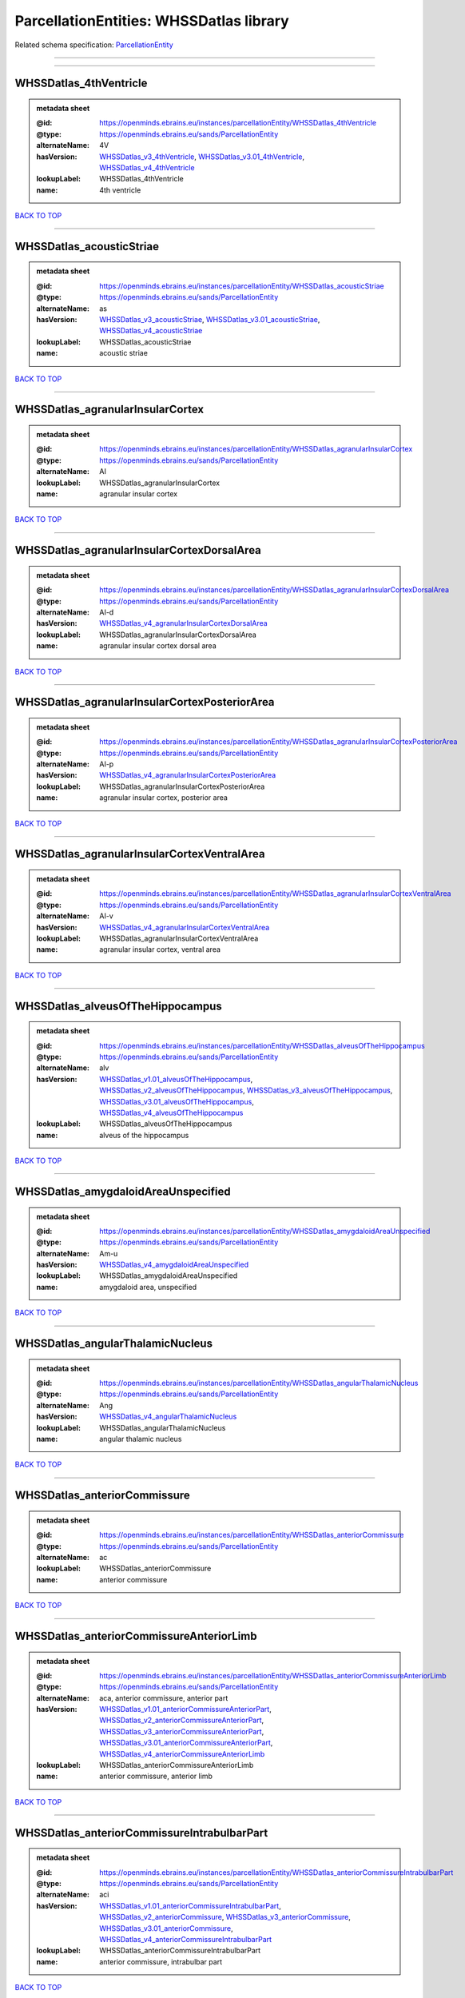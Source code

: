 ########################################
ParcellationEntities: WHSSDatlas library
########################################

Related schema specification: `ParcellationEntity <https://openminds-documentation.readthedocs.io/en/latest/schema_specifications/SANDS/atlas/parcellationEntity.html>`_

------------

------------

WHSSDatlas_4thVentricle
-----------------------

.. admonition:: metadata sheet

   :@id: https://openminds.ebrains.eu/instances/parcellationEntity/WHSSDatlas_4thVentricle
   :@type: https://openminds.ebrains.eu/sands/ParcellationEntity
   :alternateName: 4V
   :hasVersion: `WHSSDatlas_v3_4thVentricle <https://openminds-documentation.readthedocs.io/en/latest/instance_libraries/parcellationEntityVersions/WHSSDatlas_v3.html#whssdatlas-v3-4thventricle>`_, `WHSSDatlas_v3.01_4thVentricle <https://openminds-documentation.readthedocs.io/en/latest/instance_libraries/parcellationEntityVersions/WHSSDatlas_v3.01.html#whssdatlas-v3-01-4thventricle>`_, `WHSSDatlas_v4_4thVentricle <https://openminds-documentation.readthedocs.io/en/latest/instance_libraries/parcellationEntityVersions/WHSSDatlas_v4.html#whssdatlas-v4-4thventricle>`_
   :lookupLabel: WHSSDatlas_4thVentricle
   :name: 4th ventricle

`BACK TO TOP <ParcellationEntities: WHSSDatlas library_>`_

------------

WHSSDatlas_acousticStriae
-------------------------

.. admonition:: metadata sheet

   :@id: https://openminds.ebrains.eu/instances/parcellationEntity/WHSSDatlas_acousticStriae
   :@type: https://openminds.ebrains.eu/sands/ParcellationEntity
   :alternateName: as
   :hasVersion: `WHSSDatlas_v3_acousticStriae <https://openminds-documentation.readthedocs.io/en/latest/instance_libraries/parcellationEntityVersions/WHSSDatlas_v3.html#whssdatlas-v3-acousticstriae>`_, `WHSSDatlas_v3.01_acousticStriae <https://openminds-documentation.readthedocs.io/en/latest/instance_libraries/parcellationEntityVersions/WHSSDatlas_v3.01.html#whssdatlas-v3-01-acousticstriae>`_, `WHSSDatlas_v4_acousticStriae <https://openminds-documentation.readthedocs.io/en/latest/instance_libraries/parcellationEntityVersions/WHSSDatlas_v4.html#whssdatlas-v4-acousticstriae>`_
   :lookupLabel: WHSSDatlas_acousticStriae
   :name: acoustic striae

`BACK TO TOP <ParcellationEntities: WHSSDatlas library_>`_

------------

WHSSDatlas_agranularInsularCortex
---------------------------------

.. admonition:: metadata sheet

   :@id: https://openminds.ebrains.eu/instances/parcellationEntity/WHSSDatlas_agranularInsularCortex
   :@type: https://openminds.ebrains.eu/sands/ParcellationEntity
   :alternateName: AI
   :lookupLabel: WHSSDatlas_agranularInsularCortex
   :name: agranular insular cortex

`BACK TO TOP <ParcellationEntities: WHSSDatlas library_>`_

------------

WHSSDatlas_agranularInsularCortexDorsalArea
-------------------------------------------

.. admonition:: metadata sheet

   :@id: https://openminds.ebrains.eu/instances/parcellationEntity/WHSSDatlas_agranularInsularCortexDorsalArea
   :@type: https://openminds.ebrains.eu/sands/ParcellationEntity
   :alternateName: AI-d
   :hasVersion: `WHSSDatlas_v4_agranularInsularCortexDorsalArea <https://openminds-documentation.readthedocs.io/en/latest/instance_libraries/parcellationEntityVersions/WHSSDatlas_v4.html#whssdatlas-v4-agranularinsularcortexdorsalarea>`_
   :lookupLabel: WHSSDatlas_agranularInsularCortexDorsalArea
   :name: agranular insular cortex dorsal area

`BACK TO TOP <ParcellationEntities: WHSSDatlas library_>`_

------------

WHSSDatlas_agranularInsularCortexPosteriorArea
----------------------------------------------

.. admonition:: metadata sheet

   :@id: https://openminds.ebrains.eu/instances/parcellationEntity/WHSSDatlas_agranularInsularCortexPosteriorArea
   :@type: https://openminds.ebrains.eu/sands/ParcellationEntity
   :alternateName: AI-p
   :hasVersion: `WHSSDatlas_v4_agranularInsularCortexPosteriorArea <https://openminds-documentation.readthedocs.io/en/latest/instance_libraries/parcellationEntityVersions/WHSSDatlas_v4.html#whssdatlas-v4-agranularinsularcortexposteriorarea>`_
   :lookupLabel: WHSSDatlas_agranularInsularCortexPosteriorArea
   :name: agranular insular cortex, posterior area

`BACK TO TOP <ParcellationEntities: WHSSDatlas library_>`_

------------

WHSSDatlas_agranularInsularCortexVentralArea
--------------------------------------------

.. admonition:: metadata sheet

   :@id: https://openminds.ebrains.eu/instances/parcellationEntity/WHSSDatlas_agranularInsularCortexVentralArea
   :@type: https://openminds.ebrains.eu/sands/ParcellationEntity
   :alternateName: AI-v
   :hasVersion: `WHSSDatlas_v4_agranularInsularCortexVentralArea <https://openminds-documentation.readthedocs.io/en/latest/instance_libraries/parcellationEntityVersions/WHSSDatlas_v4.html#whssdatlas-v4-agranularinsularcortexventralarea>`_
   :lookupLabel: WHSSDatlas_agranularInsularCortexVentralArea
   :name: agranular insular cortex, ventral area

`BACK TO TOP <ParcellationEntities: WHSSDatlas library_>`_

------------

WHSSDatlas_alveusOfTheHippocampus
---------------------------------

.. admonition:: metadata sheet

   :@id: https://openminds.ebrains.eu/instances/parcellationEntity/WHSSDatlas_alveusOfTheHippocampus
   :@type: https://openminds.ebrains.eu/sands/ParcellationEntity
   :alternateName: alv
   :hasVersion: `WHSSDatlas_v1.01_alveusOfTheHippocampus <https://openminds-documentation.readthedocs.io/en/latest/instance_libraries/parcellationEntityVersions/WHSSDatlas_v1.01.html#whssdatlas-v1-01-alveusofthehippocampus>`_, `WHSSDatlas_v2_alveusOfTheHippocampus <https://openminds-documentation.readthedocs.io/en/latest/instance_libraries/parcellationEntityVersions/WHSSDatlas_v2.html#whssdatlas-v2-alveusofthehippocampus>`_, `WHSSDatlas_v3_alveusOfTheHippocampus <https://openminds-documentation.readthedocs.io/en/latest/instance_libraries/parcellationEntityVersions/WHSSDatlas_v3.html#whssdatlas-v3-alveusofthehippocampus>`_, `WHSSDatlas_v3.01_alveusOfTheHippocampus <https://openminds-documentation.readthedocs.io/en/latest/instance_libraries/parcellationEntityVersions/WHSSDatlas_v3.01.html#whssdatlas-v3-01-alveusofthehippocampus>`_, `WHSSDatlas_v4_alveusOfTheHippocampus <https://openminds-documentation.readthedocs.io/en/latest/instance_libraries/parcellationEntityVersions/WHSSDatlas_v4.html#whssdatlas-v4-alveusofthehippocampus>`_
   :lookupLabel: WHSSDatlas_alveusOfTheHippocampus
   :name: alveus of the hippocampus

`BACK TO TOP <ParcellationEntities: WHSSDatlas library_>`_

------------

WHSSDatlas_amygdaloidAreaUnspecified
------------------------------------

.. admonition:: metadata sheet

   :@id: https://openminds.ebrains.eu/instances/parcellationEntity/WHSSDatlas_amygdaloidAreaUnspecified
   :@type: https://openminds.ebrains.eu/sands/ParcellationEntity
   :alternateName: Am-u
   :hasVersion: `WHSSDatlas_v4_amygdaloidAreaUnspecified <https://openminds-documentation.readthedocs.io/en/latest/instance_libraries/parcellationEntityVersions/WHSSDatlas_v4.html#whssdatlas-v4-amygdaloidareaunspecified>`_
   :lookupLabel: WHSSDatlas_amygdaloidAreaUnspecified
   :name: amygdaloid area, unspecified

`BACK TO TOP <ParcellationEntities: WHSSDatlas library_>`_

------------

WHSSDatlas_angularThalamicNucleus
---------------------------------

.. admonition:: metadata sheet

   :@id: https://openminds.ebrains.eu/instances/parcellationEntity/WHSSDatlas_angularThalamicNucleus
   :@type: https://openminds.ebrains.eu/sands/ParcellationEntity
   :alternateName: Ang
   :hasVersion: `WHSSDatlas_v4_angularThalamicNucleus <https://openminds-documentation.readthedocs.io/en/latest/instance_libraries/parcellationEntityVersions/WHSSDatlas_v4.html#whssdatlas-v4-angularthalamicnucleus>`_
   :lookupLabel: WHSSDatlas_angularThalamicNucleus
   :name: angular thalamic nucleus

`BACK TO TOP <ParcellationEntities: WHSSDatlas library_>`_

------------

WHSSDatlas_anteriorCommissure
-----------------------------

.. admonition:: metadata sheet

   :@id: https://openminds.ebrains.eu/instances/parcellationEntity/WHSSDatlas_anteriorCommissure
   :@type: https://openminds.ebrains.eu/sands/ParcellationEntity
   :alternateName: ac
   :lookupLabel: WHSSDatlas_anteriorCommissure
   :name: anterior commissure

`BACK TO TOP <ParcellationEntities: WHSSDatlas library_>`_

------------

WHSSDatlas_anteriorCommissureAnteriorLimb
-----------------------------------------

.. admonition:: metadata sheet

   :@id: https://openminds.ebrains.eu/instances/parcellationEntity/WHSSDatlas_anteriorCommissureAnteriorLimb
   :@type: https://openminds.ebrains.eu/sands/ParcellationEntity
   :alternateName: aca, anterior commissure, anterior part
   :hasVersion: `WHSSDatlas_v1.01_anteriorCommissureAnteriorPart <https://openminds-documentation.readthedocs.io/en/latest/instance_libraries/parcellationEntityVersions/WHSSDatlas_v1.01.html#whssdatlas-v1-01-anteriorcommissureanteriorpart>`_, `WHSSDatlas_v2_anteriorCommissureAnteriorPart <https://openminds-documentation.readthedocs.io/en/latest/instance_libraries/parcellationEntityVersions/WHSSDatlas_v2.html#whssdatlas-v2-anteriorcommissureanteriorpart>`_, `WHSSDatlas_v3_anteriorCommissureAnteriorPart <https://openminds-documentation.readthedocs.io/en/latest/instance_libraries/parcellationEntityVersions/WHSSDatlas_v3.html#whssdatlas-v3-anteriorcommissureanteriorpart>`_, `WHSSDatlas_v3.01_anteriorCommissureAnteriorPart <https://openminds-documentation.readthedocs.io/en/latest/instance_libraries/parcellationEntityVersions/WHSSDatlas_v3.01.html#whssdatlas-v3-01-anteriorcommissureanteriorpart>`_, `WHSSDatlas_v4_anteriorCommissureAnteriorLimb <https://openminds-documentation.readthedocs.io/en/latest/instance_libraries/parcellationEntityVersions/WHSSDatlas_v4.html#whssdatlas-v4-anteriorcommissureanteriorlimb>`_
   :lookupLabel: WHSSDatlas_anteriorCommissureAnteriorLimb
   :name: anterior commissure, anterior limb

`BACK TO TOP <ParcellationEntities: WHSSDatlas library_>`_

------------

WHSSDatlas_anteriorCommissureIntrabulbarPart
--------------------------------------------

.. admonition:: metadata sheet

   :@id: https://openminds.ebrains.eu/instances/parcellationEntity/WHSSDatlas_anteriorCommissureIntrabulbarPart
   :@type: https://openminds.ebrains.eu/sands/ParcellationEntity
   :alternateName: aci
   :hasVersion: `WHSSDatlas_v1.01_anteriorCommissureIntrabulbarPart <https://openminds-documentation.readthedocs.io/en/latest/instance_libraries/parcellationEntityVersions/WHSSDatlas_v1.01.html#whssdatlas-v1-01-anteriorcommissureintrabulbarpart>`_, `WHSSDatlas_v2_anteriorCommissure <https://openminds-documentation.readthedocs.io/en/latest/instance_libraries/parcellationEntityVersions/WHSSDatlas_v2.html#whssdatlas-v2-anteriorcommissure>`_, `WHSSDatlas_v3_anteriorCommissure <https://openminds-documentation.readthedocs.io/en/latest/instance_libraries/parcellationEntityVersions/WHSSDatlas_v3.html#whssdatlas-v3-anteriorcommissure>`_, `WHSSDatlas_v3.01_anteriorCommissure <https://openminds-documentation.readthedocs.io/en/latest/instance_libraries/parcellationEntityVersions/WHSSDatlas_v3.01.html#whssdatlas-v3-01-anteriorcommissure>`_, `WHSSDatlas_v4_anteriorCommissureIntrabulbarPart <https://openminds-documentation.readthedocs.io/en/latest/instance_libraries/parcellationEntityVersions/WHSSDatlas_v4.html#whssdatlas-v4-anteriorcommissureintrabulbarpart>`_
   :lookupLabel: WHSSDatlas_anteriorCommissureIntrabulbarPart
   :name: anterior commissure, intrabulbar part

`BACK TO TOP <ParcellationEntities: WHSSDatlas library_>`_

------------

WHSSDatlas_anteriorCommissurePosteriorLimb
------------------------------------------

.. admonition:: metadata sheet

   :@id: https://openminds.ebrains.eu/instances/parcellationEntity/WHSSDatlas_anteriorCommissurePosteriorLimb
   :@type: https://openminds.ebrains.eu/sands/ParcellationEntity
   :alternateName: acp, anterior commissure, posterior part
   :hasVersion: `WHSSDatlas_v1.01_anteriorCommissurePosteriorPart <https://openminds-documentation.readthedocs.io/en/latest/instance_libraries/parcellationEntityVersions/WHSSDatlas_v1.01.html#whssdatlas-v1-01-anteriorcommissureposteriorpart>`_, `WHSSDatlas_v2_anteriorCommissurePosteriorPart <https://openminds-documentation.readthedocs.io/en/latest/instance_libraries/parcellationEntityVersions/WHSSDatlas_v2.html#whssdatlas-v2-anteriorcommissureposteriorpart>`_, `WHSSDatlas_v3_anteriorCommissurePosteriorPart <https://openminds-documentation.readthedocs.io/en/latest/instance_libraries/parcellationEntityVersions/WHSSDatlas_v3.html#whssdatlas-v3-anteriorcommissureposteriorpart>`_, `WHSSDatlas_v3.01_anteriorCommissurePosteriorPart <https://openminds-documentation.readthedocs.io/en/latest/instance_libraries/parcellationEntityVersions/WHSSDatlas_v3.01.html#whssdatlas-v3-01-anteriorcommissureposteriorpart>`_, `WHSSDatlas_v4_anteriorCommissurePosteriorLimb <https://openminds-documentation.readthedocs.io/en/latest/instance_libraries/parcellationEntityVersions/WHSSDatlas_v4.html#whssdatlas-v4-anteriorcommissureposteriorlimb>`_
   :lookupLabel: WHSSDatlas_anteriorCommissurePosteriorLimb
   :name: anterior commissure, posterior limb

`BACK TO TOP <ParcellationEntities: WHSSDatlas library_>`_

------------

WHSSDatlas_anteriorNucleiOfTheDorsalThalamus
--------------------------------------------

.. admonition:: metadata sheet

   :@id: https://openminds.ebrains.eu/instances/parcellationEntity/WHSSDatlas_anteriorNucleiOfTheDorsalThalamus
   :@type: https://openminds.ebrains.eu/sands/ParcellationEntity
   :alternateName: ANT
   :lookupLabel: WHSSDatlas_anteriorNucleiOfTheDorsalThalamus
   :name: anterior nuclei of the dorsal thalamus

`BACK TO TOP <ParcellationEntities: WHSSDatlas library_>`_

------------

WHSSDatlas_anterodorsalThalamicNucleus
--------------------------------------

.. admonition:: metadata sheet

   :@id: https://openminds.ebrains.eu/instances/parcellationEntity/WHSSDatlas_anterodorsalThalamicNucleus
   :@type: https://openminds.ebrains.eu/sands/ParcellationEntity
   :alternateName: AD
   :hasVersion: `WHSSDatlas_v4_anterodorsalThalamicNucleus <https://openminds-documentation.readthedocs.io/en/latest/instance_libraries/parcellationEntityVersions/WHSSDatlas_v4.html#whssdatlas-v4-anterodorsalthalamicnucleus>`_
   :lookupLabel: WHSSDatlas_anterodorsalThalamicNucleus
   :name: anterodorsal thalamic nucleus

`BACK TO TOP <ParcellationEntities: WHSSDatlas library_>`_

------------

WHSSDatlas_anteromedialThalamicNucleus
--------------------------------------

.. admonition:: metadata sheet

   :@id: https://openminds.ebrains.eu/instances/parcellationEntity/WHSSDatlas_anteromedialThalamicNucleus
   :@type: https://openminds.ebrains.eu/sands/ParcellationEntity
   :alternateName: AM
   :hasVersion: `WHSSDatlas_v4_anteromedialThalamicNucleus <https://openminds-documentation.readthedocs.io/en/latest/instance_libraries/parcellationEntityVersions/WHSSDatlas_v4.html#whssdatlas-v4-anteromedialthalamicnucleus>`_
   :lookupLabel: WHSSDatlas_anteromedialThalamicNucleus
   :name: anteromedial thalamic nucleus

`BACK TO TOP <ParcellationEntities: WHSSDatlas library_>`_

------------

WHSSDatlas_anteroventralThalamicNucleus
---------------------------------------

.. admonition:: metadata sheet

   :@id: https://openminds.ebrains.eu/instances/parcellationEntity/WHSSDatlas_anteroventralThalamicNucleus
   :@type: https://openminds.ebrains.eu/sands/ParcellationEntity
   :alternateName: AV
   :lookupLabel: WHSSDatlas_anteroventralThalamicNucleus
   :name: anteroventral thalamic nucleus

`BACK TO TOP <ParcellationEntities: WHSSDatlas library_>`_

------------

WHSSDatlas_anteroventralThalamicNucleusDorsomedialPart
------------------------------------------------------

.. admonition:: metadata sheet

   :@id: https://openminds.ebrains.eu/instances/parcellationEntity/WHSSDatlas_anteroventralThalamicNucleusDorsomedialPart
   :@type: https://openminds.ebrains.eu/sands/ParcellationEntity
   :alternateName: AV-dm
   :hasVersion: `WHSSDatlas_v4_anteroventralThalamicNucleusDorsomedialPart <https://openminds-documentation.readthedocs.io/en/latest/instance_libraries/parcellationEntityVersions/WHSSDatlas_v4.html#whssdatlas-v4-anteroventralthalamicnucleusdorsomedialpart>`_
   :lookupLabel: WHSSDatlas_anteroventralThalamicNucleusDorsomedialPart
   :name: anteroventral thalamic nucleus, dorsomedial part

`BACK TO TOP <ParcellationEntities: WHSSDatlas library_>`_

------------

WHSSDatlas_anteroventralThalamicNucleusVentrolateralPart
--------------------------------------------------------

.. admonition:: metadata sheet

   :@id: https://openminds.ebrains.eu/instances/parcellationEntity/WHSSDatlas_anteroventralThalamicNucleusVentrolateralPart
   :@type: https://openminds.ebrains.eu/sands/ParcellationEntity
   :alternateName: AV-vl
   :hasVersion: `WHSSDatlas_v4_anteroventralThalamicNucleusVentrolateralPart <https://openminds-documentation.readthedocs.io/en/latest/instance_libraries/parcellationEntityVersions/WHSSDatlas_v4.html#whssdatlas-v4-anteroventralthalamicnucleusventrolateralpart>`_
   :lookupLabel: WHSSDatlas_anteroventralThalamicNucleusVentrolateralPart
   :name: anteroventral thalamic nucleus, ventrolateral part

`BACK TO TOP <ParcellationEntities: WHSSDatlas library_>`_

------------

WHSSDatlas_ascendingFibersOfTheFacialNerve
------------------------------------------

.. admonition:: metadata sheet

   :@id: https://openminds.ebrains.eu/instances/parcellationEntity/WHSSDatlas_ascendingFibersOfTheFacialNerve
   :@type: https://openminds.ebrains.eu/sands/ParcellationEntity
   :alternateName: asc7
   :hasVersion: `WHSSDatlas_v1.01_ascendingFibersOfTheFacialNerve <https://openminds-documentation.readthedocs.io/en/latest/instance_libraries/parcellationEntityVersions/WHSSDatlas_v1.01.html#whssdatlas-v1-01-ascendingfibersofthefacialnerve>`_, `WHSSDatlas_v2_ascendingFibersOfTheFacialNerve <https://openminds-documentation.readthedocs.io/en/latest/instance_libraries/parcellationEntityVersions/WHSSDatlas_v2.html#whssdatlas-v2-ascendingfibersofthefacialnerve>`_, `WHSSDatlas_v3_ascendingFibersOfTheFacialNerve <https://openminds-documentation.readthedocs.io/en/latest/instance_libraries/parcellationEntityVersions/WHSSDatlas_v3.html#whssdatlas-v3-ascendingfibersofthefacialnerve>`_, `WHSSDatlas_v3.01_ascendingFibersOfTheFacialNerve <https://openminds-documentation.readthedocs.io/en/latest/instance_libraries/parcellationEntityVersions/WHSSDatlas_v3.01.html#whssdatlas-v3-01-ascendingfibersofthefacialnerve>`_, `WHSSDatlas_v4_ascendingFibersOfTheFacialNerve <https://openminds-documentation.readthedocs.io/en/latest/instance_libraries/parcellationEntityVersions/WHSSDatlas_v4.html#whssdatlas-v4-ascendingfibersofthefacialnerve>`_
   :lookupLabel: WHSSDatlas_ascendingFibersOfTheFacialNerve
   :name: ascending fibers of the facial nerve

`BACK TO TOP <ParcellationEntities: WHSSDatlas library_>`_

------------

WHSSDatlas_auditoryCortex
-------------------------

.. admonition:: metadata sheet

   :@id: https://openminds.ebrains.eu/instances/parcellationEntity/WHSSDatlas_auditoryCortex
   :@type: https://openminds.ebrains.eu/sands/ParcellationEntity
   :alternateName: Au
   :lookupLabel: WHSSDatlas_auditoryCortex
   :name: auditory cortex

`BACK TO TOP <ParcellationEntities: WHSSDatlas library_>`_

------------

WHSSDatlas_basalForebrainRegion
-------------------------------

.. admonition:: metadata sheet

   :@id: https://openminds.ebrains.eu/instances/parcellationEntity/WHSSDatlas_basalForebrainRegion
   :@type: https://openminds.ebrains.eu/sands/ParcellationEntity
   :alternateName: BRF
   :lookupLabel: WHSSDatlas_basalForebrainRegion
   :name: basal forebrain region

`BACK TO TOP <ParcellationEntities: WHSSDatlas library_>`_

------------

WHSSDatlas_basalForebrainRegionUnspecified
------------------------------------------

.. admonition:: metadata sheet

   :@id: https://openminds.ebrains.eu/instances/parcellationEntity/WHSSDatlas_basalForebrainRegionUnspecified
   :@type: https://openminds.ebrains.eu/sands/ParcellationEntity
   :alternateName: BFR-u
   :hasVersion: `WHSSDatlas_v1.01_basalForebrainRegion <https://openminds-documentation.readthedocs.io/en/latest/instance_libraries/parcellationEntityVersions/WHSSDatlas_v1.01.html#whssdatlas-v1-01-basalforebrainregion>`_, `WHSSDatlas_v2_basalForebrainRegion <https://openminds-documentation.readthedocs.io/en/latest/instance_libraries/parcellationEntityVersions/WHSSDatlas_v2.html#whssdatlas-v2-basalforebrainregion>`_, `WHSSDatlas_v3_basalForebrainRegion <https://openminds-documentation.readthedocs.io/en/latest/instance_libraries/parcellationEntityVersions/WHSSDatlas_v3.html#whssdatlas-v3-basalforebrainregion>`_, `WHSSDatlas_v3.01_basalForebrainRegion <https://openminds-documentation.readthedocs.io/en/latest/instance_libraries/parcellationEntityVersions/WHSSDatlas_v3.01.html#whssdatlas-v3-01-basalforebrainregion>`_, `WHSSDatlas_v4_basalForebrainRegionUnspecified <https://openminds-documentation.readthedocs.io/en/latest/instance_libraries/parcellationEntityVersions/WHSSDatlas_v4.html#whssdatlas-v4-basalforebrainregionunspecified>`_
   :lookupLabel: WHSSDatlas_basalForebrainRegionUnspecified
   :name: basal forebrain region, unspecified

`BACK TO TOP <ParcellationEntities: WHSSDatlas library_>`_

------------

WHSSDatlas_bedNucleusOfTheStriaTerminalis
-----------------------------------------

.. admonition:: metadata sheet

   :@id: https://openminds.ebrains.eu/instances/parcellationEntity/WHSSDatlas_bedNucleusOfTheStriaTerminalis
   :@type: https://openminds.ebrains.eu/sands/ParcellationEntity
   :alternateName: BNST
   :hasVersion: `WHSSDatlas_v1.01_bedNucleusOfTheStriaTerminalis <https://openminds-documentation.readthedocs.io/en/latest/instance_libraries/parcellationEntityVersions/WHSSDatlas_v1.01.html#whssdatlas-v1-01-bednucleusofthestriaterminalis>`_, `WHSSDatlas_v2_bedNucleusOfTheStriaTerminalis <https://openminds-documentation.readthedocs.io/en/latest/instance_libraries/parcellationEntityVersions/WHSSDatlas_v2.html#whssdatlas-v2-bednucleusofthestriaterminalis>`_, `WHSSDatlas_v3_bedNucleusOfTheStriaTerminalis <https://openminds-documentation.readthedocs.io/en/latest/instance_libraries/parcellationEntityVersions/WHSSDatlas_v3.html#whssdatlas-v3-bednucleusofthestriaterminalis>`_, `WHSSDatlas_v3.01_bedNucleusOfTheStriaTerminalis <https://openminds-documentation.readthedocs.io/en/latest/instance_libraries/parcellationEntityVersions/WHSSDatlas_v3.01.html#whssdatlas-v3-01-bednucleusofthestriaterminalis>`_, `WHSSDatlas_v4_bedNucleusOfTheStriaTerminalis <https://openminds-documentation.readthedocs.io/en/latest/instance_libraries/parcellationEntityVersions/WHSSDatlas_v4.html#whssdatlas-v4-bednucleusofthestriaterminalis>`_
   :lookupLabel: WHSSDatlas_bedNucleusOfTheStriaTerminalis
   :name: bed nucleus of the stria terminalis

`BACK TO TOP <ParcellationEntities: WHSSDatlas library_>`_

------------

WHSSDatlas_brachiumOfTheSuperiorColliculus
------------------------------------------

.. admonition:: metadata sheet

   :@id: https://openminds.ebrains.eu/instances/parcellationEntity/WHSSDatlas_brachiumOfTheSuperiorColliculus
   :@type: https://openminds.ebrains.eu/sands/ParcellationEntity
   :alternateName: bsc
   :hasVersion: `WHSSDatlas_v1.01_brachiumOfTheSuperiorColliculus <https://openminds-documentation.readthedocs.io/en/latest/instance_libraries/parcellationEntityVersions/WHSSDatlas_v1.01.html#whssdatlas-v1-01-brachiumofthesuperiorcolliculus>`_, `WHSSDatlas_v2_brachiumOfTheSuperiorColliculus <https://openminds-documentation.readthedocs.io/en/latest/instance_libraries/parcellationEntityVersions/WHSSDatlas_v2.html#whssdatlas-v2-brachiumofthesuperiorcolliculus>`_, `WHSSDatlas_v3_brachiumOfTheSuperiorColliculus <https://openminds-documentation.readthedocs.io/en/latest/instance_libraries/parcellationEntityVersions/WHSSDatlas_v3.html#whssdatlas-v3-brachiumofthesuperiorcolliculus>`_, `WHSSDatlas_v3.01_brachiumOfTheSuperiorColliculus <https://openminds-documentation.readthedocs.io/en/latest/instance_libraries/parcellationEntityVersions/WHSSDatlas_v3.01.html#whssdatlas-v3-01-brachiumofthesuperiorcolliculus>`_, `WHSSDatlas_v4_brachiumOfTheSuperiorColliculus <https://openminds-documentation.readthedocs.io/en/latest/instance_libraries/parcellationEntityVersions/WHSSDatlas_v4.html#whssdatlas-v4-brachiumofthesuperiorcolliculus>`_
   :lookupLabel: WHSSDatlas_brachiumOfTheSuperiorColliculus
   :name: brachium of the superior colliculus

`BACK TO TOP <ParcellationEntities: WHSSDatlas library_>`_

------------

WHSSDatlas_brain
----------------

.. admonition:: metadata sheet

   :@id: https://openminds.ebrains.eu/instances/parcellationEntity/WHSSDatlas_brain
   :@type: https://openminds.ebrains.eu/sands/ParcellationEntity
   :alternateName: whole brain
   :lookupLabel: WHSSDatlas_brain
   :name: brain

`BACK TO TOP <ParcellationEntities: WHSSDatlas library_>`_

------------

WHSSDatlas_brainstem
--------------------

.. admonition:: metadata sheet

   :@id: https://openminds.ebrains.eu/instances/parcellationEntity/WHSSDatlas_brainstem
   :@type: https://openminds.ebrains.eu/sands/ParcellationEntity
   :alternateName: BS
   :lookupLabel: WHSSDatlas_brainstem
   :name: brainstem

`BACK TO TOP <ParcellationEntities: WHSSDatlas library_>`_

------------

WHSSDatlas_brainstemUnspecified
-------------------------------

.. admonition:: metadata sheet

   :@id: https://openminds.ebrains.eu/instances/parcellationEntity/WHSSDatlas_brainstemUnspecified
   :@type: https://openminds.ebrains.eu/sands/ParcellationEntity
   :alternateName: BS-u, brain stem, unspecified
   :hasVersion: `WHSSDatlas_v1.01_brainstem <https://openminds-documentation.readthedocs.io/en/latest/instance_libraries/parcellationEntityVersions/WHSSDatlas_v1.01.html#whssdatlas-v1-01-brainstem>`_, `WHSSDatlas_v2_brainstem <https://openminds-documentation.readthedocs.io/en/latest/instance_libraries/parcellationEntityVersions/WHSSDatlas_v2.html#whssdatlas-v2-brainstem>`_, `WHSSDatlas_v3_brainstem <https://openminds-documentation.readthedocs.io/en/latest/instance_libraries/parcellationEntityVersions/WHSSDatlas_v3.html#whssdatlas-v3-brainstem>`_, `WHSSDatlas_v3.01_brainstem <https://openminds-documentation.readthedocs.io/en/latest/instance_libraries/parcellationEntityVersions/WHSSDatlas_v3.01.html#whssdatlas-v3-01-brainstem>`_, `WHSSDatlas_v4_brainstemUnspecified <https://openminds-documentation.readthedocs.io/en/latest/instance_libraries/parcellationEntityVersions/WHSSDatlas_v4.html#whssdatlas-v4-brainstemunspecified>`_
   :lookupLabel: WHSSDatlas_brainstemUnspecified
   :name: brainstem, unspecified

`BACK TO TOP <ParcellationEntities: WHSSDatlas library_>`_

------------

WHSSDatlas_caudalEntorhinalField
--------------------------------

.. admonition:: metadata sheet

   :@id: https://openminds.ebrains.eu/instances/parcellationEntity/WHSSDatlas_caudalEntorhinalField
   :@type: https://openminds.ebrains.eu/sands/ParcellationEntity
   :hasVersion: `WHSSDatlas_v1.01_caudalEntorhinalField <https://openminds-documentation.readthedocs.io/en/latest/instance_libraries/parcellationEntityVersions/WHSSDatlas_v1.01.html#whssdatlas-v1-01-caudalentorhinalfield>`_
   :lookupLabel: WHSSDatlas_caudalEntorhinalField
   :name: caudal entorhinal field

`BACK TO TOP <ParcellationEntities: WHSSDatlas library_>`_

------------

WHSSDatlas_caudatePutamen
-------------------------

.. admonition:: metadata sheet

   :@id: https://openminds.ebrains.eu/instances/parcellationEntity/WHSSDatlas_caudatePutamen
   :@type: https://openminds.ebrains.eu/sands/ParcellationEntity
   :alternateName: CPu
   :hasVersion: `WHSSDatlas_v4_caudatePutamen <https://openminds-documentation.readthedocs.io/en/latest/instance_libraries/parcellationEntityVersions/WHSSDatlas_v4.html#whssdatlas-v4-caudateputamen>`_
   :lookupLabel: WHSSDatlas_caudatePutamen
   :name: caudate putamen

`BACK TO TOP <ParcellationEntities: WHSSDatlas library_>`_

------------

WHSSDatlas_centralCanal
-----------------------

.. admonition:: metadata sheet

   :@id: https://openminds.ebrains.eu/instances/parcellationEntity/WHSSDatlas_centralCanal
   :@type: https://openminds.ebrains.eu/sands/ParcellationEntity
   :alternateName: CC
   :hasVersion: `WHSSDatlas_v1.01_centralCanal <https://openminds-documentation.readthedocs.io/en/latest/instance_libraries/parcellationEntityVersions/WHSSDatlas_v1.01.html#whssdatlas-v1-01-centralcanal>`_, `WHSSDatlas_v2_centralCanal <https://openminds-documentation.readthedocs.io/en/latest/instance_libraries/parcellationEntityVersions/WHSSDatlas_v2.html#whssdatlas-v2-centralcanal>`_, `WHSSDatlas_v3_centralCanal <https://openminds-documentation.readthedocs.io/en/latest/instance_libraries/parcellationEntityVersions/WHSSDatlas_v3.html#whssdatlas-v3-centralcanal>`_, `WHSSDatlas_v3.01_centralCanal <https://openminds-documentation.readthedocs.io/en/latest/instance_libraries/parcellationEntityVersions/WHSSDatlas_v3.01.html#whssdatlas-v3-01-centralcanal>`_, `WHSSDatlas_v4_centralCanal <https://openminds-documentation.readthedocs.io/en/latest/instance_libraries/parcellationEntityVersions/WHSSDatlas_v4.html#whssdatlas-v4-centralcanal>`_
   :lookupLabel: WHSSDatlas_centralCanal
   :name: central canal

`BACK TO TOP <ParcellationEntities: WHSSDatlas library_>`_

------------

WHSSDatlas_centralLateralThalamicNucleus
----------------------------------------

.. admonition:: metadata sheet

   :@id: https://openminds.ebrains.eu/instances/parcellationEntity/WHSSDatlas_centralLateralThalamicNucleus
   :@type: https://openminds.ebrains.eu/sands/ParcellationEntity
   :alternateName: CL
   :hasVersion: `WHSSDatlas_v4_centralLateralThalamicNucleus <https://openminds-documentation.readthedocs.io/en/latest/instance_libraries/parcellationEntityVersions/WHSSDatlas_v4.html#whssdatlas-v4-centrallateralthalamicnucleus>`_
   :lookupLabel: WHSSDatlas_centralLateralThalamicNucleus
   :name: central lateral thalamic nucleus

`BACK TO TOP <ParcellationEntities: WHSSDatlas library_>`_

------------

WHSSDatlas_centralMedialThalamicNucleus
---------------------------------------

.. admonition:: metadata sheet

   :@id: https://openminds.ebrains.eu/instances/parcellationEntity/WHSSDatlas_centralMedialThalamicNucleus
   :@type: https://openminds.ebrains.eu/sands/ParcellationEntity
   :alternateName: CM
   :hasVersion: `WHSSDatlas_v4_centralMedialThalamicNucleus <https://openminds-documentation.readthedocs.io/en/latest/instance_libraries/parcellationEntityVersions/WHSSDatlas_v4.html#whssdatlas-v4-centralmedialthalamicnucleus>`_
   :lookupLabel: WHSSDatlas_centralMedialThalamicNucleus
   :name: central medial thalamic nucleus

`BACK TO TOP <ParcellationEntities: WHSSDatlas library_>`_

------------

WHSSDatlas_cerebellarAndPrecerebellarWhiteMatter
------------------------------------------------

.. admonition:: metadata sheet

   :@id: https://openminds.ebrains.eu/instances/parcellationEntity/WHSSDatlas_cerebellarAndPrecerebellarWhiteMatter
   :@type: https://openminds.ebrains.eu/sands/ParcellationEntity
   :alternateName: cbt
   :lookupLabel: WHSSDatlas_cerebellarAndPrecerebellarWhiteMatter
   :name: cerebellar and precerebellar white matter

`BACK TO TOP <ParcellationEntities: WHSSDatlas library_>`_

------------

WHSSDatlas_cerebellum
---------------------

.. admonition:: metadata sheet

   :@id: https://openminds.ebrains.eu/instances/parcellationEntity/WHSSDatlas_cerebellum
   :@type: https://openminds.ebrains.eu/sands/ParcellationEntity
   :alternateName: Cb
   :lookupLabel: WHSSDatlas_cerebellum
   :name: cerebellum

`BACK TO TOP <ParcellationEntities: WHSSDatlas library_>`_

------------

WHSSDatlas_cerebellumUnspecified
--------------------------------

.. admonition:: metadata sheet

   :@id: https://openminds.ebrains.eu/instances/parcellationEntity/WHSSDatlas_cerebellumUnspecified
   :@type: https://openminds.ebrains.eu/sands/ParcellationEntity
   :alternateName: Cb-u, deeper cerebellum
   :hasVersion: `WHSSDatlas_v1.01_deeperCerebellum <https://openminds-documentation.readthedocs.io/en/latest/instance_libraries/parcellationEntityVersions/WHSSDatlas_v1.01.html#whssdatlas-v1-01-deepercerebellum>`_, `WHSSDatlas_v2_granuleCellLevelOfTheCerebellum <https://openminds-documentation.readthedocs.io/en/latest/instance_libraries/parcellationEntityVersions/WHSSDatlas_v2.html#whssdatlas-v2-granulecelllevelofthecerebellum>`_, `WHSSDatlas_v3_granuleCellLevelOfTheCerebellum <https://openminds-documentation.readthedocs.io/en/latest/instance_libraries/parcellationEntityVersions/WHSSDatlas_v3.html#whssdatlas-v3-granulecelllevelofthecerebellum>`_, `WHSSDatlas_v3.01_granuleCellLevelOfTheCerebellum <https://openminds-documentation.readthedocs.io/en/latest/instance_libraries/parcellationEntityVersions/WHSSDatlas_v3.01.html#whssdatlas-v3-01-granulecelllevelofthecerebellum>`_, `WHSSDatlas_v4_cerebellumUnspecified <https://openminds-documentation.readthedocs.io/en/latest/instance_libraries/parcellationEntityVersions/WHSSDatlas_v4.html#whssdatlas-v4-cerebellumunspecified>`_
   :lookupLabel: WHSSDatlas_cerebellumUnspecified
   :name: cerebellum, unspecified

`BACK TO TOP <ParcellationEntities: WHSSDatlas library_>`_

------------

WHSSDatlas_cerebralCortex
-------------------------

.. admonition:: metadata sheet

   :@id: https://openminds.ebrains.eu/instances/parcellationEntity/WHSSDatlas_cerebralCortex
   :@type: https://openminds.ebrains.eu/sands/ParcellationEntity
   :alternateName: Cx
   :lookupLabel: WHSSDatlas_cerebralCortex
   :name: cerebral cortex

`BACK TO TOP <ParcellationEntities: WHSSDatlas library_>`_

------------

WHSSDatlas_cerebralCortexIncludingTheNeocortexAndTheHippocampus
---------------------------------------------------------------

.. admonition:: metadata sheet

   :@id: https://openminds.ebrains.eu/instances/parcellationEntity/WHSSDatlas_cerebralCortexIncludingTheNeocortexAndTheHippocampus
   :@type: https://openminds.ebrains.eu/sands/ParcellationEntity
   :lookupLabel: WHSSDatlas_cerebralCortexIncludingTheNeocortexAndTheHippocampus
   :name: cerebral cortex including the neocortex and the hippocampus

`BACK TO TOP <ParcellationEntities: WHSSDatlas library_>`_

------------

WHSSDatlas_cerebralNuclei
-------------------------

.. admonition:: metadata sheet

   :@id: https://openminds.ebrains.eu/instances/parcellationEntity/WHSSDatlas_cerebralNuclei
   :@type: https://openminds.ebrains.eu/sands/ParcellationEntity
   :alternateName: CNc
   :lookupLabel: WHSSDatlas_cerebralNuclei
   :name: cerebral nuclei

`BACK TO TOP <ParcellationEntities: WHSSDatlas library_>`_

------------

WHSSDatlas_cerebrum
-------------------

.. admonition:: metadata sheet

   :@id: https://openminds.ebrains.eu/instances/parcellationEntity/WHSSDatlas_cerebrum
   :@type: https://openminds.ebrains.eu/sands/ParcellationEntity
   :alternateName: CER
   :lookupLabel: WHSSDatlas_cerebrum
   :name: cerebrum

`BACK TO TOP <ParcellationEntities: WHSSDatlas library_>`_

------------

WHSSDatlas_cingulateArea1
-------------------------

.. admonition:: metadata sheet

   :@id: https://openminds.ebrains.eu/instances/parcellationEntity/WHSSDatlas_cingulateArea1
   :@type: https://openminds.ebrains.eu/sands/ParcellationEntity
   :alternateName: Cg1
   :hasVersion: `WHSSDatlas_v4_cingulateArea1 <https://openminds-documentation.readthedocs.io/en/latest/instance_libraries/parcellationEntityVersions/WHSSDatlas_v4.html#whssdatlas-v4-cingulatearea1>`_
   :lookupLabel: WHSSDatlas_cingulateArea1
   :name: cingulate area 1

`BACK TO TOP <ParcellationEntities: WHSSDatlas library_>`_

------------

WHSSDatlas_cingulateArea2
-------------------------

.. admonition:: metadata sheet

   :@id: https://openminds.ebrains.eu/instances/parcellationEntity/WHSSDatlas_cingulateArea2
   :@type: https://openminds.ebrains.eu/sands/ParcellationEntity
   :alternateName: Cg2, cingulate cortex, area 2
   :hasVersion: `WHSSDatlas_v1.01_cingulateCortexArea2 <https://openminds-documentation.readthedocs.io/en/latest/instance_libraries/parcellationEntityVersions/WHSSDatlas_v1.01.html#whssdatlas-v1-01-cingulatecortexarea2>`_, `WHSSDatlas_v2_cingulateCortexArea2 <https://openminds-documentation.readthedocs.io/en/latest/instance_libraries/parcellationEntityVersions/WHSSDatlas_v2.html#whssdatlas-v2-cingulatecortexarea2>`_, `WHSSDatlas_v3_cingulateCortexArea2 <https://openminds-documentation.readthedocs.io/en/latest/instance_libraries/parcellationEntityVersions/WHSSDatlas_v3.html#whssdatlas-v3-cingulatecortexarea2>`_, `WHSSDatlas_v3.01_cingulateCortexArea2 <https://openminds-documentation.readthedocs.io/en/latest/instance_libraries/parcellationEntityVersions/WHSSDatlas_v3.01.html#whssdatlas-v3-01-cingulatecortexarea2>`_, `WHSSDatlas_v4_cingulateArea2 <https://openminds-documentation.readthedocs.io/en/latest/instance_libraries/parcellationEntityVersions/WHSSDatlas_v4.html#whssdatlas-v4-cingulatearea2>`_
   :lookupLabel: WHSSDatlas_cingulateArea2
   :name: cingulate area 2

`BACK TO TOP <ParcellationEntities: WHSSDatlas library_>`_

------------

WHSSDatlas_cingulateCortex
--------------------------

.. admonition:: metadata sheet

   :@id: https://openminds.ebrains.eu/instances/parcellationEntity/WHSSDatlas_cingulateCortex
   :@type: https://openminds.ebrains.eu/sands/ParcellationEntity
   :alternateName: Cg
   :lookupLabel: WHSSDatlas_cingulateCortex
   :name: cingulate cortex

`BACK TO TOP <ParcellationEntities: WHSSDatlas library_>`_

------------

WHSSDatlas_cingulateRegion
--------------------------

.. admonition:: metadata sheet

   :@id: https://openminds.ebrains.eu/instances/parcellationEntity/WHSSDatlas_cingulateRegion
   :@type: https://openminds.ebrains.eu/sands/ParcellationEntity
   :alternateName: CgR
   :lookupLabel: WHSSDatlas_cingulateRegion
   :name: cingulate region

`BACK TO TOP <ParcellationEntities: WHSSDatlas library_>`_

------------

WHSSDatlas_claustrum
--------------------

.. admonition:: metadata sheet

   :@id: https://openminds.ebrains.eu/instances/parcellationEntity/WHSSDatlas_claustrum
   :@type: https://openminds.ebrains.eu/sands/ParcellationEntity
   :alternateName: CLA
   :hasVersion: `WHSSDatlas_v4_claustrum <https://openminds-documentation.readthedocs.io/en/latest/instance_libraries/parcellationEntityVersions/WHSSDatlas_v4.html#whssdatlas-v4-claustrum>`_
   :lookupLabel: WHSSDatlas_claustrum
   :name: claustrum

`BACK TO TOP <ParcellationEntities: WHSSDatlas library_>`_

------------

WHSSDatlas_cochlea
------------------

.. admonition:: metadata sheet

   :@id: https://openminds.ebrains.eu/instances/parcellationEntity/WHSSDatlas_cochlea
   :@type: https://openminds.ebrains.eu/sands/ParcellationEntity
   :alternateName: Co
   :hasVersion: `WHSSDatlas_v3_cochlea <https://openminds-documentation.readthedocs.io/en/latest/instance_libraries/parcellationEntityVersions/WHSSDatlas_v3.html#whssdatlas-v3-cochlea>`_, `WHSSDatlas_v3.01_cochlea <https://openminds-documentation.readthedocs.io/en/latest/instance_libraries/parcellationEntityVersions/WHSSDatlas_v3.01.html#whssdatlas-v3-01-cochlea>`_, `WHSSDatlas_v4_cochlea <https://openminds-documentation.readthedocs.io/en/latest/instance_libraries/parcellationEntityVersions/WHSSDatlas_v4.html#whssdatlas-v4-cochlea>`_
   :lookupLabel: WHSSDatlas_cochlea
   :name: cochlea

`BACK TO TOP <ParcellationEntities: WHSSDatlas library_>`_

------------

WHSSDatlas_cochlearNerve
------------------------

.. admonition:: metadata sheet

   :@id: https://openminds.ebrains.eu/instances/parcellationEntity/WHSSDatlas_cochlearNerve
   :@type: https://openminds.ebrains.eu/sands/ParcellationEntity
   :alternateName: 8cn
   :hasVersion: `WHSSDatlas_v3_cochlearNerve <https://openminds-documentation.readthedocs.io/en/latest/instance_libraries/parcellationEntityVersions/WHSSDatlas_v3.html#whssdatlas-v3-cochlearnerve>`_, `WHSSDatlas_v3.01_cochlearNerve <https://openminds-documentation.readthedocs.io/en/latest/instance_libraries/parcellationEntityVersions/WHSSDatlas_v3.01.html#whssdatlas-v3-01-cochlearnerve>`_, `WHSSDatlas_v4_cochlearNerve <https://openminds-documentation.readthedocs.io/en/latest/instance_libraries/parcellationEntityVersions/WHSSDatlas_v4.html#whssdatlas-v4-cochlearnerve>`_
   :lookupLabel: WHSSDatlas_cochlearNerve
   :name: cochlear nerve

`BACK TO TOP <ParcellationEntities: WHSSDatlas library_>`_

------------

WHSSDatlas_cochlearNucleusDorsalPart
------------------------------------

.. admonition:: metadata sheet

   :@id: https://openminds.ebrains.eu/instances/parcellationEntity/WHSSDatlas_cochlearNucleusDorsalPart
   :@type: https://openminds.ebrains.eu/sands/ParcellationEntity
   :alternateName: DCN
   :lookupLabel: WHSSDatlas_cochlearNucleusDorsalPart
   :name: cochlear nucleus, dorsal part

`BACK TO TOP <ParcellationEntities: WHSSDatlas library_>`_

------------

WHSSDatlas_cochlearNucleusVentralPart
-------------------------------------

.. admonition:: metadata sheet

   :@id: https://openminds.ebrains.eu/instances/parcellationEntity/WHSSDatlas_cochlearNucleusVentralPart
   :@type: https://openminds.ebrains.eu/sands/ParcellationEntity
   :alternateName: VCN
   :lookupLabel: WHSSDatlas_cochlearNucleusVentralPart
   :name: cochlear nucleus, ventral part

`BACK TO TOP <ParcellationEntities: WHSSDatlas library_>`_

------------

WHSSDatlas_commissuralStriaTerminalis
-------------------------------------

.. admonition:: metadata sheet

   :@id: https://openminds.ebrains.eu/instances/parcellationEntity/WHSSDatlas_commissuralStriaTerminalis
   :@type: https://openminds.ebrains.eu/sands/ParcellationEntity
   :alternateName: cst
   :hasVersion: `WHSSDatlas_v1.01_commissuralStriaTerminalis <https://openminds-documentation.readthedocs.io/en/latest/instance_libraries/parcellationEntityVersions/WHSSDatlas_v1.01.html#whssdatlas-v1-01-commissuralstriaterminalis>`_, `WHSSDatlas_v2_commissuralStriaTerminalis <https://openminds-documentation.readthedocs.io/en/latest/instance_libraries/parcellationEntityVersions/WHSSDatlas_v2.html#whssdatlas-v2-commissuralstriaterminalis>`_, `WHSSDatlas_v3_commissuralStriaTerminalis <https://openminds-documentation.readthedocs.io/en/latest/instance_libraries/parcellationEntityVersions/WHSSDatlas_v3.html#whssdatlas-v3-commissuralstriaterminalis>`_, `WHSSDatlas_v3.01_commissuralStriaTerminalis <https://openminds-documentation.readthedocs.io/en/latest/instance_libraries/parcellationEntityVersions/WHSSDatlas_v3.01.html#whssdatlas-v3-01-commissuralstriaterminalis>`_, `WHSSDatlas_v4_commissuralStriaTerminalis <https://openminds-documentation.readthedocs.io/en/latest/instance_libraries/parcellationEntityVersions/WHSSDatlas_v4.html#whssdatlas-v4-commissuralstriaterminalis>`_
   :lookupLabel: WHSSDatlas_commissuralStriaTerminalis
   :name: commissural stria terminalis

`BACK TO TOP <ParcellationEntities: WHSSDatlas library_>`_

------------

WHSSDatlas_commissureOfTheSuperiorColliculus
--------------------------------------------

.. admonition:: metadata sheet

   :@id: https://openminds.ebrains.eu/instances/parcellationEntity/WHSSDatlas_commissureOfTheSuperiorColliculus
   :@type: https://openminds.ebrains.eu/sands/ParcellationEntity
   :alternateName: csc
   :hasVersion: `WHSSDatlas_v1.01_commissureOfTheSuperiorColliculus <https://openminds-documentation.readthedocs.io/en/latest/instance_libraries/parcellationEntityVersions/WHSSDatlas_v1.01.html#whssdatlas-v1-01-commissureofthesuperiorcolliculus>`_, `WHSSDatlas_v2_commissureOfTheSuperiorColliculus <https://openminds-documentation.readthedocs.io/en/latest/instance_libraries/parcellationEntityVersions/WHSSDatlas_v2.html#whssdatlas-v2-commissureofthesuperiorcolliculus>`_, `WHSSDatlas_v3_commissureOfTheSuperiorColliculus <https://openminds-documentation.readthedocs.io/en/latest/instance_libraries/parcellationEntityVersions/WHSSDatlas_v3.html#whssdatlas-v3-commissureofthesuperiorcolliculus>`_, `WHSSDatlas_v3.01_commissureOfTheSuperiorColliculus <https://openminds-documentation.readthedocs.io/en/latest/instance_libraries/parcellationEntityVersions/WHSSDatlas_v3.01.html#whssdatlas-v3-01-commissureofthesuperiorcolliculus>`_, `WHSSDatlas_v4_commissureOfTheSuperiorColliculus <https://openminds-documentation.readthedocs.io/en/latest/instance_libraries/parcellationEntityVersions/WHSSDatlas_v4.html#whssdatlas-v4-commissureofthesuperiorcolliculus>`_
   :lookupLabel: WHSSDatlas_commissureOfTheSuperiorColliculus
   :name: commissure of the superior colliculus

`BACK TO TOP <ParcellationEntities: WHSSDatlas library_>`_

------------

WHSSDatlas_cornuAmmonis
-----------------------

.. admonition:: metadata sheet

   :@id: https://openminds.ebrains.eu/instances/parcellationEntity/WHSSDatlas_cornuAmmonis
   :@type: https://openminds.ebrains.eu/sands/ParcellationEntity
   :alternateName: CA
   :lookupLabel: WHSSDatlas_cornuAmmonis
   :name: cornu ammonis

`BACK TO TOP <ParcellationEntities: WHSSDatlas library_>`_

------------

WHSSDatlas_cornuAmmonis1
------------------------

.. admonition:: metadata sheet

   :@id: https://openminds.ebrains.eu/instances/parcellationEntity/WHSSDatlas_cornuAmmonis1
   :@type: https://openminds.ebrains.eu/sands/ParcellationEntity
   :alternateName: CA1
   :hasVersion: `WHSSDatlas_v2_cornuAmmonis1 <https://openminds-documentation.readthedocs.io/en/latest/instance_libraries/parcellationEntityVersions/WHSSDatlas_v2.html#whssdatlas-v2-cornuammonis1>`_, `WHSSDatlas_v3_cornuAmmonis1 <https://openminds-documentation.readthedocs.io/en/latest/instance_libraries/parcellationEntityVersions/WHSSDatlas_v3.html#whssdatlas-v3-cornuammonis1>`_, `WHSSDatlas_v3.01_cornuAmmonis1 <https://openminds-documentation.readthedocs.io/en/latest/instance_libraries/parcellationEntityVersions/WHSSDatlas_v3.01.html#whssdatlas-v3-01-cornuammonis1>`_, `WHSSDatlas_v4_cornuAmmonis1 <https://openminds-documentation.readthedocs.io/en/latest/instance_libraries/parcellationEntityVersions/WHSSDatlas_v4.html#whssdatlas-v4-cornuammonis1>`_
   :lookupLabel: WHSSDatlas_cornuAmmonis1
   :name: cornu ammonis 1

`BACK TO TOP <ParcellationEntities: WHSSDatlas library_>`_

------------

WHSSDatlas_cornuAmmonis2
------------------------

.. admonition:: metadata sheet

   :@id: https://openminds.ebrains.eu/instances/parcellationEntity/WHSSDatlas_cornuAmmonis2
   :@type: https://openminds.ebrains.eu/sands/ParcellationEntity
   :alternateName: CA2
   :hasVersion: `WHSSDatlas_v2_cornuAmmonis2 <https://openminds-documentation.readthedocs.io/en/latest/instance_libraries/parcellationEntityVersions/WHSSDatlas_v2.html#whssdatlas-v2-cornuammonis2>`_, `WHSSDatlas_v3_cornuAmmonis2 <https://openminds-documentation.readthedocs.io/en/latest/instance_libraries/parcellationEntityVersions/WHSSDatlas_v3.html#whssdatlas-v3-cornuammonis2>`_, `WHSSDatlas_v3.01_cornuAmmonis2 <https://openminds-documentation.readthedocs.io/en/latest/instance_libraries/parcellationEntityVersions/WHSSDatlas_v3.01.html#whssdatlas-v3-01-cornuammonis2>`_, `WHSSDatlas_v4_cornuAmmonis2 <https://openminds-documentation.readthedocs.io/en/latest/instance_libraries/parcellationEntityVersions/WHSSDatlas_v4.html#whssdatlas-v4-cornuammonis2>`_
   :lookupLabel: WHSSDatlas_cornuAmmonis2
   :name: cornu ammonis 2

`BACK TO TOP <ParcellationEntities: WHSSDatlas library_>`_

------------

WHSSDatlas_cornuAmmonis3
------------------------

.. admonition:: metadata sheet

   :@id: https://openminds.ebrains.eu/instances/parcellationEntity/WHSSDatlas_cornuAmmonis3
   :@type: https://openminds.ebrains.eu/sands/ParcellationEntity
   :alternateName: CA3
   :hasVersion: `WHSSDatlas_v2_cornuAmmonis3 <https://openminds-documentation.readthedocs.io/en/latest/instance_libraries/parcellationEntityVersions/WHSSDatlas_v2.html#whssdatlas-v2-cornuammonis3>`_, `WHSSDatlas_v3_cornuAmmonis3 <https://openminds-documentation.readthedocs.io/en/latest/instance_libraries/parcellationEntityVersions/WHSSDatlas_v3.html#whssdatlas-v3-cornuammonis3>`_, `WHSSDatlas_v3.01_cornuAmmonis3 <https://openminds-documentation.readthedocs.io/en/latest/instance_libraries/parcellationEntityVersions/WHSSDatlas_v3.01.html#whssdatlas-v3-01-cornuammonis3>`_, `WHSSDatlas_v4_cornuAmmonis3 <https://openminds-documentation.readthedocs.io/en/latest/instance_libraries/parcellationEntityVersions/WHSSDatlas_v4.html#whssdatlas-v4-cornuammonis3>`_
   :lookupLabel: WHSSDatlas_cornuAmmonis3
   :name: cornu ammonis 3

`BACK TO TOP <ParcellationEntities: WHSSDatlas library_>`_

------------

WHSSDatlas_corpusCallosumAndAssociatedSubcorticalWhiteMatter
------------------------------------------------------------

.. admonition:: metadata sheet

   :@id: https://openminds.ebrains.eu/instances/parcellationEntity/WHSSDatlas_corpusCallosumAndAssociatedSubcorticalWhiteMatter
   :@type: https://openminds.ebrains.eu/sands/ParcellationEntity
   :alternateName: cc-ec-cing-dwm
   :hasVersion: `WHSSDatlas_v1.01_corpusCallosumAndAssociatedSubcorticalWhiteMatter <https://openminds-documentation.readthedocs.io/en/latest/instance_libraries/parcellationEntityVersions/WHSSDatlas_v1.01.html#whssdatlas-v1-01-corpuscallosumandassociatedsubcorticalwhitematter>`_, `WHSSDatlas_v2_corpusCallosumAndAssociatedSubcorticalWhiteMatter <https://openminds-documentation.readthedocs.io/en/latest/instance_libraries/parcellationEntityVersions/WHSSDatlas_v2.html#whssdatlas-v2-corpuscallosumandassociatedsubcorticalwhitematter>`_, `WHSSDatlas_v3_corpusCallosumAndAssociatedSubcorticalWhiteMatter <https://openminds-documentation.readthedocs.io/en/latest/instance_libraries/parcellationEntityVersions/WHSSDatlas_v3.html#whssdatlas-v3-corpuscallosumandassociatedsubcorticalwhitematter>`_, `WHSSDatlas_v3.01_corpusCallosumAndAssociatedSubcorticalWhiteMatter <https://openminds-documentation.readthedocs.io/en/latest/instance_libraries/parcellationEntityVersions/WHSSDatlas_v3.01.html#whssdatlas-v3-01-corpuscallosumandassociatedsubcorticalwhitematter>`_, `WHSSDatlas_v4_corpusCallosumAndAssociatedSubcorticalWhiteMatter <https://openminds-documentation.readthedocs.io/en/latest/instance_libraries/parcellationEntityVersions/WHSSDatlas_v4.html#whssdatlas-v4-corpuscallosumandassociatedsubcorticalwhitematter>`_
   :lookupLabel: WHSSDatlas_corpusCallosumAndAssociatedSubcorticalWhiteMatter
   :name: corpus callosum and associated subcortical white matter

`BACK TO TOP <ParcellationEntities: WHSSDatlas library_>`_

------------

WHSSDatlas_corticalPlate
------------------------

.. admonition:: metadata sheet

   :@id: https://openminds.ebrains.eu/instances/parcellationEntity/WHSSDatlas_corticalPlate
   :@type: https://openminds.ebrains.eu/sands/ParcellationEntity
   :alternateName: CPl
   :lookupLabel: WHSSDatlas_corticalPlate
   :name: cortical plate

`BACK TO TOP <ParcellationEntities: WHSSDatlas library_>`_

------------

WHSSDatlas_corticalSubplate
---------------------------

.. admonition:: metadata sheet

   :@id: https://openminds.ebrains.eu/instances/parcellationEntity/WHSSDatlas_corticalSubplate
   :@type: https://openminds.ebrains.eu/sands/ParcellationEntity
   :alternateName: CSP
   :lookupLabel: WHSSDatlas_corticalSubplate
   :name: cortical subplate

`BACK TO TOP <ParcellationEntities: WHSSDatlas library_>`_

------------

WHSSDatlas_corticofugalPathways
-------------------------------

.. admonition:: metadata sheet

   :@id: https://openminds.ebrains.eu/instances/parcellationEntity/WHSSDatlas_corticofugalPathways
   :@type: https://openminds.ebrains.eu/sands/ParcellationEntity
   :alternateName: cfp
   :lookupLabel: WHSSDatlas_corticofugalPathways
   :name: corticofugal pathways

`BACK TO TOP <ParcellationEntities: WHSSDatlas library_>`_

------------

WHSSDatlas_corticofugalTractAndCoronaRadiata
--------------------------------------------

.. admonition:: metadata sheet

   :@id: https://openminds.ebrains.eu/instances/parcellationEntity/WHSSDatlas_corticofugalTractAndCoronaRadiata
   :@type: https://openminds.ebrains.eu/sands/ParcellationEntity
   :alternateName: descending corticofugal pathways, ic-cp-lfp-py
   :hasVersion: `WHSSDatlas_v1.01_descendingCorticofugalPathways <https://openminds-documentation.readthedocs.io/en/latest/instance_libraries/parcellationEntityVersions/WHSSDatlas_v1.01.html#whssdatlas-v1-01-descendingcorticofugalpathways>`_, `WHSSDatlas_v2_descendingCorticofugalPathways <https://openminds-documentation.readthedocs.io/en/latest/instance_libraries/parcellationEntityVersions/WHSSDatlas_v2.html#whssdatlas-v2-descendingcorticofugalpathways>`_, `WHSSDatlas_v3_descendingCorticofugalPathways <https://openminds-documentation.readthedocs.io/en/latest/instance_libraries/parcellationEntityVersions/WHSSDatlas_v3.html#whssdatlas-v3-descendingcorticofugalpathways>`_, `WHSSDatlas_v3.01_descendingCorticofugalPathways <https://openminds-documentation.readthedocs.io/en/latest/instance_libraries/parcellationEntityVersions/WHSSDatlas_v3.01.html#whssdatlas-v3-01-descendingcorticofugalpathways>`_, `WHSSDatlas_v4_corticofugalTractAndCoronaRadiata <https://openminds-documentation.readthedocs.io/en/latest/instance_libraries/parcellationEntityVersions/WHSSDatlas_v4.html#whssdatlas-v4-corticofugaltractandcoronaradiata>`_
   :lookupLabel: WHSSDatlas_corticofugalTractAndCoronaRadiata
   :name: corticofugal tract and corona radiata

`BACK TO TOP <ParcellationEntities: WHSSDatlas library_>`_

------------

WHSSDatlas_deeperLayersOfTheSuperiorColliculus
----------------------------------------------

.. admonition:: metadata sheet

   :@id: https://openminds.ebrains.eu/instances/parcellationEntity/WHSSDatlas_deeperLayersOfTheSuperiorColliculus
   :@type: https://openminds.ebrains.eu/sands/ParcellationEntity
   :alternateName: SuD
   :hasVersion: `WHSSDatlas_v1.01_deeperLayersOfTheSuperiorColliculus <https://openminds-documentation.readthedocs.io/en/latest/instance_libraries/parcellationEntityVersions/WHSSDatlas_v1.01.html#whssdatlas-v1-01-deeperlayersofthesuperiorcolliculus>`_, `WHSSDatlas_v2_deeperLayersOfTheSuperiorColliculus <https://openminds-documentation.readthedocs.io/en/latest/instance_libraries/parcellationEntityVersions/WHSSDatlas_v2.html#whssdatlas-v2-deeperlayersofthesuperiorcolliculus>`_, `WHSSDatlas_v3_deeperLayersOfTheSuperiorColliculus <https://openminds-documentation.readthedocs.io/en/latest/instance_libraries/parcellationEntityVersions/WHSSDatlas_v3.html#whssdatlas-v3-deeperlayersofthesuperiorcolliculus>`_, `WHSSDatlas_v3.01_deeperLayersOfTheSuperiorColliculus <https://openminds-documentation.readthedocs.io/en/latest/instance_libraries/parcellationEntityVersions/WHSSDatlas_v3.01.html#whssdatlas-v3-01-deeperlayersofthesuperiorcolliculus>`_, `WHSSDatlas_v4_deeperLayersOfTheSuperiorColliculus <https://openminds-documentation.readthedocs.io/en/latest/instance_libraries/parcellationEntityVersions/WHSSDatlas_v4.html#whssdatlas-v4-deeperlayersofthesuperiorcolliculus>`_
   :lookupLabel: WHSSDatlas_deeperLayersOfTheSuperiorColliculus
   :name: deeper layers of the superior colliculus

`BACK TO TOP <ParcellationEntities: WHSSDatlas library_>`_

------------

WHSSDatlas_dentateGyrus
-----------------------

.. admonition:: metadata sheet

   :@id: https://openminds.ebrains.eu/instances/parcellationEntity/WHSSDatlas_dentateGyrus
   :@type: https://openminds.ebrains.eu/sands/ParcellationEntity
   :alternateName: DG
   :hasVersion: `WHSSDatlas_v2_dentateGyrus <https://openminds-documentation.readthedocs.io/en/latest/instance_libraries/parcellationEntityVersions/WHSSDatlas_v2.html#whssdatlas-v2-dentategyrus>`_, `WHSSDatlas_v3_dentateGyrus <https://openminds-documentation.readthedocs.io/en/latest/instance_libraries/parcellationEntityVersions/WHSSDatlas_v3.html#whssdatlas-v3-dentategyrus>`_, `WHSSDatlas_v3.01_dentateGyrus <https://openminds-documentation.readthedocs.io/en/latest/instance_libraries/parcellationEntityVersions/WHSSDatlas_v3.01.html#whssdatlas-v3-01-dentategyrus>`_, `WHSSDatlas_v4_dentateGyrus <https://openminds-documentation.readthedocs.io/en/latest/instance_libraries/parcellationEntityVersions/WHSSDatlas_v4.html#whssdatlas-v4-dentategyrus>`_
   :lookupLabel: WHSSDatlas_dentateGyrus
   :name: dentate gyrus

`BACK TO TOP <ParcellationEntities: WHSSDatlas library_>`_

------------

WHSSDatlas_diencephalon
-----------------------

.. admonition:: metadata sheet

   :@id: https://openminds.ebrains.eu/instances/parcellationEntity/WHSSDatlas_diencephalon
   :@type: https://openminds.ebrains.eu/sands/ParcellationEntity
   :alternateName: Dien
   :lookupLabel: WHSSDatlas_diencephalon
   :name: diencephalon

`BACK TO TOP <ParcellationEntities: WHSSDatlas library_>`_

------------

WHSSDatlas_dorsalCochlearNucleusDeepCore
----------------------------------------

.. admonition:: metadata sheet

   :@id: https://openminds.ebrains.eu/instances/parcellationEntity/WHSSDatlas_dorsalCochlearNucleusDeepCore
   :@type: https://openminds.ebrains.eu/sands/ParcellationEntity
   :alternateName: DCND
   :hasVersion: `WHSSDatlas_v3_dorsalCochlearNucleusDeepCore <https://openminds-documentation.readthedocs.io/en/latest/instance_libraries/parcellationEntityVersions/WHSSDatlas_v3.html#whssdatlas-v3-dorsalcochlearnucleusdeepcore>`_, `WHSSDatlas_v3.01_dorsalCochlearNucleusDeepCore <https://openminds-documentation.readthedocs.io/en/latest/instance_libraries/parcellationEntityVersions/WHSSDatlas_v3.01.html#whssdatlas-v3-01-dorsalcochlearnucleusdeepcore>`_, `WHSSDatlas_v4_dorsalCochlearNucleusDeepCore <https://openminds-documentation.readthedocs.io/en/latest/instance_libraries/parcellationEntityVersions/WHSSDatlas_v4.html#whssdatlas-v4-dorsalcochlearnucleusdeepcore>`_
   :lookupLabel: WHSSDatlas_dorsalCochlearNucleusDeepCore
   :name: dorsal cochlear nucleus, deep core

`BACK TO TOP <ParcellationEntities: WHSSDatlas library_>`_

------------

WHSSDatlas_dorsalCochlearNucleusFusiformAndGranuleLayer
-------------------------------------------------------

.. admonition:: metadata sheet

   :@id: https://openminds.ebrains.eu/instances/parcellationEntity/WHSSDatlas_dorsalCochlearNucleusFusiformAndGranuleLayer
   :@type: https://openminds.ebrains.eu/sands/ParcellationEntity
   :alternateName: DCNFG
   :hasVersion: `WHSSDatlas_v3_dorsalCochlearNucleusFusiformAndGranuleLayer <https://openminds-documentation.readthedocs.io/en/latest/instance_libraries/parcellationEntityVersions/WHSSDatlas_v3.html#whssdatlas-v3-dorsalcochlearnucleusfusiformandgranulelayer>`_, `WHSSDatlas_v3.01_dorsalCochlearNucleusFusiformAndGranuleLayer <https://openminds-documentation.readthedocs.io/en/latest/instance_libraries/parcellationEntityVersions/WHSSDatlas_v3.01.html#whssdatlas-v3-01-dorsalcochlearnucleusfusiformandgranulelayer>`_, `WHSSDatlas_v4_dorsalCochlearNucleusFusiformAndGranuleLayer <https://openminds-documentation.readthedocs.io/en/latest/instance_libraries/parcellationEntityVersions/WHSSDatlas_v4.html#whssdatlas-v4-dorsalcochlearnucleusfusiformandgranulelayer>`_
   :lookupLabel: WHSSDatlas_dorsalCochlearNucleusFusiformAndGranuleLayer
   :name: dorsal cochlear nucleus, fusiform and granule layer

`BACK TO TOP <ParcellationEntities: WHSSDatlas library_>`_

------------

WHSSDatlas_dorsalCochlearNucleusMolecularLayer
----------------------------------------------

.. admonition:: metadata sheet

   :@id: https://openminds.ebrains.eu/instances/parcellationEntity/WHSSDatlas_dorsalCochlearNucleusMolecularLayer
   :@type: https://openminds.ebrains.eu/sands/ParcellationEntity
   :alternateName: DCNM
   :hasVersion: `WHSSDatlas_v3_dorsalCochlearNucleusMolecularLayer <https://openminds-documentation.readthedocs.io/en/latest/instance_libraries/parcellationEntityVersions/WHSSDatlas_v3.html#whssdatlas-v3-dorsalcochlearnucleusmolecularlayer>`_, `WHSSDatlas_v3.01_dorsalCochlearNucleusMolecularLayer <https://openminds-documentation.readthedocs.io/en/latest/instance_libraries/parcellationEntityVersions/WHSSDatlas_v3.01.html#whssdatlas-v3-01-dorsalcochlearnucleusmolecularlayer>`_, `WHSSDatlas_v4_dorsalCochlearNucleusMolecularLayer <https://openminds-documentation.readthedocs.io/en/latest/instance_libraries/parcellationEntityVersions/WHSSDatlas_v4.html#whssdatlas-v4-dorsalcochlearnucleusmolecularlayer>`_
   :lookupLabel: WHSSDatlas_dorsalCochlearNucleusMolecularLayer
   :name: dorsal cochlear nucleus, molecular layer

`BACK TO TOP <ParcellationEntities: WHSSDatlas library_>`_

------------

WHSSDatlas_dorsalLateralGeniculateNucleus
-----------------------------------------

.. admonition:: metadata sheet

   :@id: https://openminds.ebrains.eu/instances/parcellationEntity/WHSSDatlas_dorsalLateralGeniculateNucleus
   :@type: https://openminds.ebrains.eu/sands/ParcellationEntity
   :alternateName: DLG
   :hasVersion: `WHSSDatlas_v4_dorsalLateralGeniculateNucleus <https://openminds-documentation.readthedocs.io/en/latest/instance_libraries/parcellationEntityVersions/WHSSDatlas_v4.html#whssdatlas-v4-dorsallateralgeniculatenucleus>`_
   :lookupLabel: WHSSDatlas_dorsalLateralGeniculateNucleus
   :name: dorsal lateral geniculate nucleus

`BACK TO TOP <ParcellationEntities: WHSSDatlas library_>`_

------------

WHSSDatlas_dorsalThalamus
-------------------------

.. admonition:: metadata sheet

   :@id: https://openminds.ebrains.eu/instances/parcellationEntity/WHSSDatlas_dorsalThalamus
   :@type: https://openminds.ebrains.eu/sands/ParcellationEntity
   :alternateName: Thal-D
   :lookupLabel: WHSSDatlas_dorsalThalamus
   :name: dorsal thalamus

`BACK TO TOP <ParcellationEntities: WHSSDatlas library_>`_

------------

WHSSDatlas_dorsalcaudalMidlineGroupOfTheDorsalThalamus
------------------------------------------------------

.. admonition:: metadata sheet

   :@id: https://openminds.ebrains.eu/instances/parcellationEntity/WHSSDatlas_dorsalcaudalMidlineGroupOfTheDorsalThalamus
   :@type: https://openminds.ebrains.eu/sands/ParcellationEntity
   :alternateName: DC-MID
   :lookupLabel: WHSSDatlas_dorsalcaudalMidlineGroupOfTheDorsalThalamus
   :name: dorsal-caudal midline group of the dorsal thalamus

`BACK TO TOP <ParcellationEntities: WHSSDatlas library_>`_

------------

WHSSDatlas_dorsalintermediateEntorhinalArea
-------------------------------------------

.. admonition:: metadata sheet

   :@id: https://openminds.ebrains.eu/instances/parcellationEntity/WHSSDatlas_dorsalintermediateEntorhinalArea
   :@type: https://openminds.ebrains.eu/sands/ParcellationEntity
   :hasVersion: `WHSSDatlas_v1.01_dorsalintermediateEntorhinalArea <https://openminds-documentation.readthedocs.io/en/latest/instance_libraries/parcellationEntityVersions/WHSSDatlas_v1.01.html#whssdatlas-v1-01-dorsalintermediateentorhinalarea>`_
   :lookupLabel: WHSSDatlas_dorsalintermediateEntorhinalArea
   :name: dorsal-intermediate entorhinal area

`BACK TO TOP <ParcellationEntities: WHSSDatlas library_>`_

------------

WHSSDatlas_dorsallateralEntorhinalArea
--------------------------------------

.. admonition:: metadata sheet

   :@id: https://openminds.ebrains.eu/instances/parcellationEntity/WHSSDatlas_dorsallateralEntorhinalArea
   :@type: https://openminds.ebrains.eu/sands/ParcellationEntity
   :hasVersion: `WHSSDatlas_v1.01_dorsallateralEntorhinalArea <https://openminds-documentation.readthedocs.io/en/latest/instance_libraries/parcellationEntityVersions/WHSSDatlas_v1.01.html#whssdatlas-v1-01-dorsallateralentorhinalarea>`_
   :lookupLabel: WHSSDatlas_dorsallateralEntorhinalArea
   :name: dorsal-lateral entorhinal area

`BACK TO TOP <ParcellationEntities: WHSSDatlas library_>`_

------------

WHSSDatlas_dorsolateralOrbitalArea
----------------------------------

.. admonition:: metadata sheet

   :@id: https://openminds.ebrains.eu/instances/parcellationEntity/WHSSDatlas_dorsolateralOrbitalArea
   :@type: https://openminds.ebrains.eu/sands/ParcellationEntity
   :alternateName: DLO
   :hasVersion: `WHSSDatlas_v4_dorsolateralOrbitalArea <https://openminds-documentation.readthedocs.io/en/latest/instance_libraries/parcellationEntityVersions/WHSSDatlas_v4.html#whssdatlas-v4-dorsolateralorbitalarea>`_
   :lookupLabel: WHSSDatlas_dorsolateralOrbitalArea
   :name: dorsolateral orbital area

`BACK TO TOP <ParcellationEntities: WHSSDatlas library_>`_

------------

WHSSDatlas_dysgranularInsularCortex
-----------------------------------

.. admonition:: metadata sheet

   :@id: https://openminds.ebrains.eu/instances/parcellationEntity/WHSSDatlas_dysgranularInsularCortex
   :@type: https://openminds.ebrains.eu/sands/ParcellationEntity
   :alternateName: DI
   :hasVersion: `WHSSDatlas_v4_dysgranularInsularCortex <https://openminds-documentation.readthedocs.io/en/latest/instance_libraries/parcellationEntityVersions/WHSSDatlas_v4.html#whssdatlas-v4-dysgranularinsularcortex>`_
   :lookupLabel: WHSSDatlas_dysgranularInsularCortex
   :name: dysgranular insular cortex

`BACK TO TOP <ParcellationEntities: WHSSDatlas library_>`_

------------

WHSSDatlas_endopiriformNucleus
------------------------------

.. admonition:: metadata sheet

   :@id: https://openminds.ebrains.eu/instances/parcellationEntity/WHSSDatlas_endopiriformNucleus
   :@type: https://openminds.ebrains.eu/sands/ParcellationEntity
   :alternateName: Endo
   :hasVersion: `WHSSDatlas_v4_endopiriformNucleus <https://openminds-documentation.readthedocs.io/en/latest/instance_libraries/parcellationEntityVersions/WHSSDatlas_v4.html#whssdatlas-v4-endopiriformnucleus>`_
   :lookupLabel: WHSSDatlas_endopiriformNucleus
   :name: endopiriform nucleus

`BACK TO TOP <ParcellationEntities: WHSSDatlas library_>`_

------------

WHSSDatlas_entopeduncularNucleus
--------------------------------

.. admonition:: metadata sheet

   :@id: https://openminds.ebrains.eu/instances/parcellationEntity/WHSSDatlas_entopeduncularNucleus
   :@type: https://openminds.ebrains.eu/sands/ParcellationEntity
   :alternateName: EP
   :hasVersion: `WHSSDatlas_v1.01_entopeduncularNucleus <https://openminds-documentation.readthedocs.io/en/latest/instance_libraries/parcellationEntityVersions/WHSSDatlas_v1.01.html#whssdatlas-v1-01-entopeduncularnucleus>`_, `WHSSDatlas_v2_entopeduncularNucleus <https://openminds-documentation.readthedocs.io/en/latest/instance_libraries/parcellationEntityVersions/WHSSDatlas_v2.html#whssdatlas-v2-entopeduncularnucleus>`_, `WHSSDatlas_v3_entopeduncularNucleus <https://openminds-documentation.readthedocs.io/en/latest/instance_libraries/parcellationEntityVersions/WHSSDatlas_v3.html#whssdatlas-v3-entopeduncularnucleus>`_, `WHSSDatlas_v3.01_entopeduncularNucleus <https://openminds-documentation.readthedocs.io/en/latest/instance_libraries/parcellationEntityVersions/WHSSDatlas_v3.01.html#whssdatlas-v3-01-entopeduncularnucleus>`_, `WHSSDatlas_v4_entopeduncularNucleus <https://openminds-documentation.readthedocs.io/en/latest/instance_libraries/parcellationEntityVersions/WHSSDatlas_v4.html#whssdatlas-v4-entopeduncularnucleus>`_
   :lookupLabel: WHSSDatlas_entopeduncularNucleus
   :name: entopeduncular nucleus

`BACK TO TOP <ParcellationEntities: WHSSDatlas library_>`_

------------

WHSSDatlas_entorhinalCortex
---------------------------

.. admonition:: metadata sheet

   :@id: https://openminds.ebrains.eu/instances/parcellationEntity/WHSSDatlas_entorhinalCortex
   :@type: https://openminds.ebrains.eu/sands/ParcellationEntity
   :alternateName: EC
   :lookupLabel: WHSSDatlas_entorhinalCortex
   :name: entorhinal cortex

`BACK TO TOP <ParcellationEntities: WHSSDatlas library_>`_

------------

WHSSDatlas_epithalamus
----------------------

.. admonition:: metadata sheet

   :@id: https://openminds.ebrains.eu/instances/parcellationEntity/WHSSDatlas_epithalamus
   :@type: https://openminds.ebrains.eu/sands/ParcellationEntity
   :alternateName: Thal-EPI
   :lookupLabel: WHSSDatlas_epithalamus
   :name: epithalamus

`BACK TO TOP <ParcellationEntities: WHSSDatlas library_>`_

------------

WHSSDatlas_ethmoidLimitansNucleus
---------------------------------

.. admonition:: metadata sheet

   :@id: https://openminds.ebrains.eu/instances/parcellationEntity/WHSSDatlas_ethmoidLimitansNucleus
   :@type: https://openminds.ebrains.eu/sands/ParcellationEntity
   :alternateName: Eth
   :hasVersion: `WHSSDatlas_v4_ethmoidLimitansNucleus <https://openminds-documentation.readthedocs.io/en/latest/instance_libraries/parcellationEntityVersions/WHSSDatlas_v4.html#whssdatlas-v4-ethmoidlimitansnucleus>`_
   :lookupLabel: WHSSDatlas_ethmoidLimitansNucleus
   :name: ethmoid-Limitans nucleus

`BACK TO TOP <ParcellationEntities: WHSSDatlas library_>`_

------------

WHSSDatlas_externalMedullaryLamina
----------------------------------

.. admonition:: metadata sheet

   :@id: https://openminds.ebrains.eu/instances/parcellationEntity/WHSSDatlas_externalMedullaryLamina
   :@type: https://openminds.ebrains.eu/sands/ParcellationEntity
   :alternateName: eml
   :lookupLabel: WHSSDatlas_externalMedullaryLamina
   :name: external medullary lamina

`BACK TO TOP <ParcellationEntities: WHSSDatlas library_>`_

------------

WHSSDatlas_externalMedullaryLaminaAuditoryRadiation
---------------------------------------------------

.. admonition:: metadata sheet

   :@id: https://openminds.ebrains.eu/instances/parcellationEntity/WHSSDatlas_externalMedullaryLaminaAuditoryRadiation
   :@type: https://openminds.ebrains.eu/sands/ParcellationEntity
   :alternateName: auditory radiation, eml-ar
   :hasVersion: `WHSSDatlas_v3_auditoryRadiation <https://openminds-documentation.readthedocs.io/en/latest/instance_libraries/parcellationEntityVersions/WHSSDatlas_v3.html#whssdatlas-v3-auditoryradiation>`_, `WHSSDatlas_v3.01_auditoryRadiation <https://openminds-documentation.readthedocs.io/en/latest/instance_libraries/parcellationEntityVersions/WHSSDatlas_v3.01.html#whssdatlas-v3-01-auditoryradiation>`_, `WHSSDatlas_v4_externalMedullaryLaminaAuditoryRadiation <https://openminds-documentation.readthedocs.io/en/latest/instance_libraries/parcellationEntityVersions/WHSSDatlas_v4.html#whssdatlas-v4-externalmedullarylaminaauditoryradiation>`_
   :lookupLabel: WHSSDatlas_externalMedullaryLaminaAuditoryRadiation
   :name: external medullary lamina, auditory radiation

`BACK TO TOP <ParcellationEntities: WHSSDatlas library_>`_

------------

WHSSDatlas_externalMedullaryLaminaUnspecified
---------------------------------------------

.. admonition:: metadata sheet

   :@id: https://openminds.ebrains.eu/instances/parcellationEntity/WHSSDatlas_externalMedullaryLaminaUnspecified
   :@type: https://openminds.ebrains.eu/sands/ParcellationEntity
   :alternateName: eml-u
   :hasVersion: `WHSSDatlas_v4_externalMedullaryLaminaUnspecified <https://openminds-documentation.readthedocs.io/en/latest/instance_libraries/parcellationEntityVersions/WHSSDatlas_v4.html#whssdatlas-v4-externalmedullarylaminaunspecified>`_
   :lookupLabel: WHSSDatlas_externalMedullaryLaminaUnspecified
   :name: external medullary lamina, unspecified

`BACK TO TOP <ParcellationEntities: WHSSDatlas library_>`_

------------

WHSSDatlas_facialNerve
----------------------

.. admonition:: metadata sheet

   :@id: https://openminds.ebrains.eu/instances/parcellationEntity/WHSSDatlas_facialNerve
   :@type: https://openminds.ebrains.eu/sands/ParcellationEntity
   :alternateName: 7n
   :lookupLabel: WHSSDatlas_facialNerve
   :name: facial nerve

`BACK TO TOP <ParcellationEntities: WHSSDatlas library_>`_

------------

WHSSDatlas_facialNerveUnspecified
---------------------------------

.. admonition:: metadata sheet

   :@id: https://openminds.ebrains.eu/instances/parcellationEntity/WHSSDatlas_facialNerveUnspecified
   :@type: https://openminds.ebrains.eu/sands/ParcellationEntity
   :alternateName: 7n-u
   :hasVersion: `WHSSDatlas_v1.01_facialNerve <https://openminds-documentation.readthedocs.io/en/latest/instance_libraries/parcellationEntityVersions/WHSSDatlas_v1.01.html#whssdatlas-v1-01-facialnerve>`_, `WHSSDatlas_v2_facialNerve <https://openminds-documentation.readthedocs.io/en/latest/instance_libraries/parcellationEntityVersions/WHSSDatlas_v2.html#whssdatlas-v2-facialnerve>`_, `WHSSDatlas_v3_facialNerve <https://openminds-documentation.readthedocs.io/en/latest/instance_libraries/parcellationEntityVersions/WHSSDatlas_v3.html#whssdatlas-v3-facialnerve>`_, `WHSSDatlas_v3.01_facialNerve <https://openminds-documentation.readthedocs.io/en/latest/instance_libraries/parcellationEntityVersions/WHSSDatlas_v3.01.html#whssdatlas-v3-01-facialnerve>`_, `WHSSDatlas_v4_facialNerveUnspecified <https://openminds-documentation.readthedocs.io/en/latest/instance_libraries/parcellationEntityVersions/WHSSDatlas_v4.html#whssdatlas-v4-facialnerveunspecified>`_
   :lookupLabel: WHSSDatlas_facialNerveUnspecified
   :name: facial nerve, unspecified

`BACK TO TOP <ParcellationEntities: WHSSDatlas library_>`_

------------

WHSSDatlas_fasciculusRetroflexus
--------------------------------

.. admonition:: metadata sheet

   :@id: https://openminds.ebrains.eu/instances/parcellationEntity/WHSSDatlas_fasciculusRetroflexus
   :@type: https://openminds.ebrains.eu/sands/ParcellationEntity
   :alternateName: fr
   :hasVersion: `WHSSDatlas_v1.01_fasciculusRetroflexus <https://openminds-documentation.readthedocs.io/en/latest/instance_libraries/parcellationEntityVersions/WHSSDatlas_v1.01.html#whssdatlas-v1-01-fasciculusretroflexus>`_, `WHSSDatlas_v2_fasciculusRetroflexus <https://openminds-documentation.readthedocs.io/en/latest/instance_libraries/parcellationEntityVersions/WHSSDatlas_v2.html#whssdatlas-v2-fasciculusretroflexus>`_, `WHSSDatlas_v3_fasciculusRetroflexus <https://openminds-documentation.readthedocs.io/en/latest/instance_libraries/parcellationEntityVersions/WHSSDatlas_v3.html#whssdatlas-v3-fasciculusretroflexus>`_, `WHSSDatlas_v3.01_fasciculusRetroflexus <https://openminds-documentation.readthedocs.io/en/latest/instance_libraries/parcellationEntityVersions/WHSSDatlas_v3.01.html#whssdatlas-v3-01-fasciculusretroflexus>`_, `WHSSDatlas_v4_fasciculusRetroflexus <https://openminds-documentation.readthedocs.io/en/latest/instance_libraries/parcellationEntityVersions/WHSSDatlas_v4.html#whssdatlas-v4-fasciculusretroflexus>`_
   :lookupLabel: WHSSDatlas_fasciculusRetroflexus
   :name: fasciculus retroflexus

`BACK TO TOP <ParcellationEntities: WHSSDatlas library_>`_

------------

WHSSDatlas_fasciolaCinereum
---------------------------

.. admonition:: metadata sheet

   :@id: https://openminds.ebrains.eu/instances/parcellationEntity/WHSSDatlas_fasciolaCinereum
   :@type: https://openminds.ebrains.eu/sands/ParcellationEntity
   :alternateName: FC
   :hasVersion: `WHSSDatlas_v2_fasciolaCinereum <https://openminds-documentation.readthedocs.io/en/latest/instance_libraries/parcellationEntityVersions/WHSSDatlas_v2.html#whssdatlas-v2-fasciolacinereum>`_, `WHSSDatlas_v3_fasciolaCinereum <https://openminds-documentation.readthedocs.io/en/latest/instance_libraries/parcellationEntityVersions/WHSSDatlas_v3.html#whssdatlas-v3-fasciolacinereum>`_, `WHSSDatlas_v3.01_fasciolaCinereum <https://openminds-documentation.readthedocs.io/en/latest/instance_libraries/parcellationEntityVersions/WHSSDatlas_v3.01.html#whssdatlas-v3-01-fasciolacinereum>`_, `WHSSDatlas_v4_fasciolaCinereum <https://openminds-documentation.readthedocs.io/en/latest/instance_libraries/parcellationEntityVersions/WHSSDatlas_v4.html#whssdatlas-v4-fasciolacinereum>`_
   :lookupLabel: WHSSDatlas_fasciolaCinereum
   :name: fasciola cinereum

`BACK TO TOP <ParcellationEntities: WHSSDatlas library_>`_

------------

WHSSDatlas_fieldsOfForel
------------------------

.. admonition:: metadata sheet

   :@id: https://openminds.ebrains.eu/instances/parcellationEntity/WHSSDatlas_fieldsOfForel
   :@type: https://openminds.ebrains.eu/sands/ParcellationEntity
   :alternateName: FoF
   :hasVersion: `WHSSDatlas_v4_fieldsOfForel <https://openminds-documentation.readthedocs.io/en/latest/instance_libraries/parcellationEntityVersions/WHSSDatlas_v4.html#whssdatlas-v4-fieldsofforel>`_
   :lookupLabel: WHSSDatlas_fieldsOfForel
   :name: fields of Forel

`BACK TO TOP <ParcellationEntities: WHSSDatlas library_>`_

------------

WHSSDatlas_fimbriaOfTheHippocampus
----------------------------------

.. admonition:: metadata sheet

   :@id: https://openminds.ebrains.eu/instances/parcellationEntity/WHSSDatlas_fimbriaOfTheHippocampus
   :@type: https://openminds.ebrains.eu/sands/ParcellationEntity
   :alternateName: fi
   :hasVersion: `WHSSDatlas_v1.01_fimbriaOfTheHippocampus <https://openminds-documentation.readthedocs.io/en/latest/instance_libraries/parcellationEntityVersions/WHSSDatlas_v1.01.html#whssdatlas-v1-01-fimbriaofthehippocampus>`_, `WHSSDatlas_v2_fimbriaOfTheHippocampus <https://openminds-documentation.readthedocs.io/en/latest/instance_libraries/parcellationEntityVersions/WHSSDatlas_v2.html#whssdatlas-v2-fimbriaofthehippocampus>`_, `WHSSDatlas_v3_fimbriaOfTheHippocampus <https://openminds-documentation.readthedocs.io/en/latest/instance_libraries/parcellationEntityVersions/WHSSDatlas_v3.html#whssdatlas-v3-fimbriaofthehippocampus>`_, `WHSSDatlas_v3.01_fimbriaOfTheHippocampus <https://openminds-documentation.readthedocs.io/en/latest/instance_libraries/parcellationEntityVersions/WHSSDatlas_v3.01.html#whssdatlas-v3-01-fimbriaofthehippocampus>`_, `WHSSDatlas_v4_fimbriaOfTheHippocampus <https://openminds-documentation.readthedocs.io/en/latest/instance_libraries/parcellationEntityVersions/WHSSDatlas_v4.html#whssdatlas-v4-fimbriaofthehippocampus>`_
   :lookupLabel: WHSSDatlas_fimbriaOfTheHippocampus
   :name: fimbria of the hippocampus

`BACK TO TOP <ParcellationEntities: WHSSDatlas library_>`_

------------

WHSSDatlas_fornix
-----------------

.. admonition:: metadata sheet

   :@id: https://openminds.ebrains.eu/instances/parcellationEntity/WHSSDatlas_fornix
   :@type: https://openminds.ebrains.eu/sands/ParcellationEntity
   :alternateName: f
   :hasVersion: `WHSSDatlas_v1.01_fornix <https://openminds-documentation.readthedocs.io/en/latest/instance_libraries/parcellationEntityVersions/WHSSDatlas_v1.01.html#whssdatlas-v1-01-fornix>`_, `WHSSDatlas_v2_fornix <https://openminds-documentation.readthedocs.io/en/latest/instance_libraries/parcellationEntityVersions/WHSSDatlas_v2.html#whssdatlas-v2-fornix>`_, `WHSSDatlas_v3_fornix <https://openminds-documentation.readthedocs.io/en/latest/instance_libraries/parcellationEntityVersions/WHSSDatlas_v3.html#whssdatlas-v3-fornix>`_, `WHSSDatlas_v3.01_fornix <https://openminds-documentation.readthedocs.io/en/latest/instance_libraries/parcellationEntityVersions/WHSSDatlas_v3.01.html#whssdatlas-v3-01-fornix>`_, `WHSSDatlas_v4_fornix <https://openminds-documentation.readthedocs.io/en/latest/instance_libraries/parcellationEntityVersions/WHSSDatlas_v4.html#whssdatlas-v4-fornix>`_
   :lookupLabel: WHSSDatlas_fornix
   :name: fornix

`BACK TO TOP <ParcellationEntities: WHSSDatlas library_>`_

------------

WHSSDatlas_frontalAssociationArea3
----------------------------------

.. admonition:: metadata sheet

   :@id: https://openminds.ebrains.eu/instances/parcellationEntity/WHSSDatlas_frontalAssociationArea3
   :@type: https://openminds.ebrains.eu/sands/ParcellationEntity
   :alternateName: Fr3
   :hasVersion: `WHSSDatlas_v4_frontalAssociationArea3 <https://openminds-documentation.readthedocs.io/en/latest/instance_libraries/parcellationEntityVersions/WHSSDatlas_v4.html#whssdatlas-v4-frontalassociationarea3>`_
   :lookupLabel: WHSSDatlas_frontalAssociationArea3
   :name: frontal association area 3

`BACK TO TOP <ParcellationEntities: WHSSDatlas library_>`_

------------

WHSSDatlas_frontalAssociationCortex
-----------------------------------

.. admonition:: metadata sheet

   :@id: https://openminds.ebrains.eu/instances/parcellationEntity/WHSSDatlas_frontalAssociationCortex
   :@type: https://openminds.ebrains.eu/sands/ParcellationEntity
   :alternateName: FrA
   :hasVersion: `WHSSDatlas_v1.01_frontalAssociationCortex <https://openminds-documentation.readthedocs.io/en/latest/instance_libraries/parcellationEntityVersions/WHSSDatlas_v1.01.html#whssdatlas-v1-01-frontalassociationcortex>`_, `WHSSDatlas_v2_frontalAssociationCortex <https://openminds-documentation.readthedocs.io/en/latest/instance_libraries/parcellationEntityVersions/WHSSDatlas_v2.html#whssdatlas-v2-frontalassociationcortex>`_, `WHSSDatlas_v3_frontalAssociationCortex <https://openminds-documentation.readthedocs.io/en/latest/instance_libraries/parcellationEntityVersions/WHSSDatlas_v3.html#whssdatlas-v3-frontalassociationcortex>`_, `WHSSDatlas_v3.01_frontalAssociationCortex <https://openminds-documentation.readthedocs.io/en/latest/instance_libraries/parcellationEntityVersions/WHSSDatlas_v3.01.html#whssdatlas-v3-01-frontalassociationcortex>`_, `WHSSDatlas_v4_frontalAssociationCortex <https://openminds-documentation.readthedocs.io/en/latest/instance_libraries/parcellationEntityVersions/WHSSDatlas_v4.html#whssdatlas-v4-frontalassociationcortex>`_
   :lookupLabel: WHSSDatlas_frontalAssociationCortex
   :name: frontal association cortex

`BACK TO TOP <ParcellationEntities: WHSSDatlas library_>`_

------------

WHSSDatlas_frontalRegion
------------------------

.. admonition:: metadata sheet

   :@id: https://openminds.ebrains.eu/instances/parcellationEntity/WHSSDatlas_frontalRegion
   :@type: https://openminds.ebrains.eu/sands/ParcellationEntity
   :alternateName: Front
   :lookupLabel: WHSSDatlas_frontalRegion
   :name: frontal region

`BACK TO TOP <ParcellationEntities: WHSSDatlas library_>`_

------------

WHSSDatlas_genuOfTheFacialNerve
-------------------------------

.. admonition:: metadata sheet

   :@id: https://openminds.ebrains.eu/instances/parcellationEntity/WHSSDatlas_genuOfTheFacialNerve
   :@type: https://openminds.ebrains.eu/sands/ParcellationEntity
   :alternateName: g7
   :hasVersion: `WHSSDatlas_v1.01_genuOfTheFacialNerve <https://openminds-documentation.readthedocs.io/en/latest/instance_libraries/parcellationEntityVersions/WHSSDatlas_v1.01.html#whssdatlas-v1-01-genuofthefacialnerve>`_, `WHSSDatlas_v2_genuOfTheFacialNerve <https://openminds-documentation.readthedocs.io/en/latest/instance_libraries/parcellationEntityVersions/WHSSDatlas_v2.html#whssdatlas-v2-genuofthefacialnerve>`_, `WHSSDatlas_v3_genuOfTheFacialNerve <https://openminds-documentation.readthedocs.io/en/latest/instance_libraries/parcellationEntityVersions/WHSSDatlas_v3.html#whssdatlas-v3-genuofthefacialnerve>`_, `WHSSDatlas_v3.01_genuOfTheFacialNerve <https://openminds-documentation.readthedocs.io/en/latest/instance_libraries/parcellationEntityVersions/WHSSDatlas_v3.01.html#whssdatlas-v3-01-genuofthefacialnerve>`_, `WHSSDatlas_v4_genuOfTheFacialNerve <https://openminds-documentation.readthedocs.io/en/latest/instance_libraries/parcellationEntityVersions/WHSSDatlas_v4.html#whssdatlas-v4-genuofthefacialnerve>`_
   :lookupLabel: WHSSDatlas_genuOfTheFacialNerve
   :name: genu of the facial nerve

`BACK TO TOP <ParcellationEntities: WHSSDatlas library_>`_

------------

WHSSDatlas_globusPallidusExternal
---------------------------------

.. admonition:: metadata sheet

   :@id: https://openminds.ebrains.eu/instances/parcellationEntity/WHSSDatlas_globusPallidusExternal
   :@type: https://openminds.ebrains.eu/sands/ParcellationEntity
   :alternateName: Gpe, globus pallidus
   :hasVersion: `WHSSDatlas_v1.01_globusPallidus <https://openminds-documentation.readthedocs.io/en/latest/instance_libraries/parcellationEntityVersions/WHSSDatlas_v1.01.html#whssdatlas-v1-01-globuspallidus>`_, `WHSSDatlas_v2_globusPallidus <https://openminds-documentation.readthedocs.io/en/latest/instance_libraries/parcellationEntityVersions/WHSSDatlas_v2.html#whssdatlas-v2-globuspallidus>`_, `WHSSDatlas_v3_globusPallidus <https://openminds-documentation.readthedocs.io/en/latest/instance_libraries/parcellationEntityVersions/WHSSDatlas_v3.html#whssdatlas-v3-globuspallidus>`_, `WHSSDatlas_v3.01_globusPallidus <https://openminds-documentation.readthedocs.io/en/latest/instance_libraries/parcellationEntityVersions/WHSSDatlas_v3.01.html#whssdatlas-v3-01-globuspallidus>`_
   :lookupLabel: WHSSDatlas_globusPallidusExternal
   :name: globus pallidus external

`BACK TO TOP <ParcellationEntities: WHSSDatlas library_>`_

------------

WHSSDatlas_globusPallidusExternalLateralPart
--------------------------------------------

.. admonition:: metadata sheet

   :@id: https://openminds.ebrains.eu/instances/parcellationEntity/WHSSDatlas_globusPallidusExternalLateralPart
   :@type: https://openminds.ebrains.eu/sands/ParcellationEntity
   :alternateName: GPe-l
   :hasVersion: `WHSSDatlas_v4_globusPallidusExternalLateralPart <https://openminds-documentation.readthedocs.io/en/latest/instance_libraries/parcellationEntityVersions/WHSSDatlas_v4.html#whssdatlas-v4-globuspallidusexternallateralpart>`_
   :lookupLabel: WHSSDatlas_globusPallidusExternalLateralPart
   :name: globus pallidus external, lateral part

`BACK TO TOP <ParcellationEntities: WHSSDatlas library_>`_

------------

WHSSDatlas_globusPallidusExternalMedialPart
-------------------------------------------

.. admonition:: metadata sheet

   :@id: https://openminds.ebrains.eu/instances/parcellationEntity/WHSSDatlas_globusPallidusExternalMedialPart
   :@type: https://openminds.ebrains.eu/sands/ParcellationEntity
   :alternateName: GPe-m
   :hasVersion: `WHSSDatlas_v4_globusPallidusExternalMedialPart <https://openminds-documentation.readthedocs.io/en/latest/instance_libraries/parcellationEntityVersions/WHSSDatlas_v4.html#whssdatlas-v4-globuspallidusexternalmedialpart>`_
   :lookupLabel: WHSSDatlas_globusPallidusExternalMedialPart
   :name: globus pallidus external, medial part

`BACK TO TOP <ParcellationEntities: WHSSDatlas library_>`_

------------

WHSSDatlas_glomerularLayerOfTheAccessoryOlfactoryBulb
-----------------------------------------------------

.. admonition:: metadata sheet

   :@id: https://openminds.ebrains.eu/instances/parcellationEntity/WHSSDatlas_glomerularLayerOfTheAccessoryOlfactoryBulb
   :@type: https://openminds.ebrains.eu/sands/ParcellationEntity
   :alternateName: GlA
   :hasVersion: `WHSSDatlas_v1.01_glomerularLayerOfTheAccessoryOlfactoryBulb <https://openminds-documentation.readthedocs.io/en/latest/instance_libraries/parcellationEntityVersions/WHSSDatlas_v1.01.html#whssdatlas-v1-01-glomerularlayeroftheaccessoryolfactorybulb>`_, `WHSSDatlas_v2_glomerularLayerOfTheAccessoryOlfactoryBulb <https://openminds-documentation.readthedocs.io/en/latest/instance_libraries/parcellationEntityVersions/WHSSDatlas_v2.html#whssdatlas-v2-glomerularlayeroftheaccessoryolfactorybulb>`_, `WHSSDatlas_v3_glomerularLayerOfTheAccessoryOlfactoryBulb <https://openminds-documentation.readthedocs.io/en/latest/instance_libraries/parcellationEntityVersions/WHSSDatlas_v3.html#whssdatlas-v3-glomerularlayeroftheaccessoryolfactorybulb>`_, `WHSSDatlas_v3.01_glomerularLayerOfTheAccessoryOlfactoryBulb <https://openminds-documentation.readthedocs.io/en/latest/instance_libraries/parcellationEntityVersions/WHSSDatlas_v3.01.html#whssdatlas-v3-01-glomerularlayeroftheaccessoryolfactorybulb>`_, `WHSSDatlas_v4_glomerularLayerOfTheAccessoryOlfactoryBulb <https://openminds-documentation.readthedocs.io/en/latest/instance_libraries/parcellationEntityVersions/WHSSDatlas_v4.html#whssdatlas-v4-glomerularlayeroftheaccessoryolfactorybulb>`_
   :lookupLabel: WHSSDatlas_glomerularLayerOfTheAccessoryOlfactoryBulb
   :name: glomerular layer of the accessory olfactory bulb

`BACK TO TOP <ParcellationEntities: WHSSDatlas library_>`_

------------

WHSSDatlas_glomerularLayerOfTheOlfactoryBulb
--------------------------------------------

.. admonition:: metadata sheet

   :@id: https://openminds.ebrains.eu/instances/parcellationEntity/WHSSDatlas_glomerularLayerOfTheOlfactoryBulb
   :@type: https://openminds.ebrains.eu/sands/ParcellationEntity
   :alternateName: Gl
   :hasVersion: `WHSSDatlas_v1.01_glomerularLayerOfTheOlfactoryBulb <https://openminds-documentation.readthedocs.io/en/latest/instance_libraries/parcellationEntityVersions/WHSSDatlas_v1.01.html#whssdatlas-v1-01-glomerularlayeroftheolfactorybulb>`_, `WHSSDatlas_v2_glomerularLayerOfTheOlfactoryBulb <https://openminds-documentation.readthedocs.io/en/latest/instance_libraries/parcellationEntityVersions/WHSSDatlas_v2.html#whssdatlas-v2-glomerularlayeroftheolfactorybulb>`_, `WHSSDatlas_v3_glomerularLayerOfTheOlfactoryBulb <https://openminds-documentation.readthedocs.io/en/latest/instance_libraries/parcellationEntityVersions/WHSSDatlas_v3.html#whssdatlas-v3-glomerularlayeroftheolfactorybulb>`_, `WHSSDatlas_v3.01_glomerularLayerOfTheOlfactoryBulb <https://openminds-documentation.readthedocs.io/en/latest/instance_libraries/parcellationEntityVersions/WHSSDatlas_v3.01.html#whssdatlas-v3-01-glomerularlayeroftheolfactorybulb>`_, `WHSSDatlas_v4_glomerularLayerOfTheOlfactoryBulb <https://openminds-documentation.readthedocs.io/en/latest/instance_libraries/parcellationEntityVersions/WHSSDatlas_v4.html#whssdatlas-v4-glomerularlayeroftheolfactorybulb>`_
   :lookupLabel: WHSSDatlas_glomerularLayerOfTheOlfactoryBulb
   :name: glomerular layer of the olfactory bulb

`BACK TO TOP <ParcellationEntities: WHSSDatlas library_>`_

------------

WHSSDatlas_granularInsularCortex
--------------------------------

.. admonition:: metadata sheet

   :@id: https://openminds.ebrains.eu/instances/parcellationEntity/WHSSDatlas_granularInsularCortex
   :@type: https://openminds.ebrains.eu/sands/ParcellationEntity
   :alternateName: GI
   :hasVersion: `WHSSDatlas_v4_granularInsularCortex <https://openminds-documentation.readthedocs.io/en/latest/instance_libraries/parcellationEntityVersions/WHSSDatlas_v4.html#whssdatlas-v4-granularinsularcortex>`_
   :lookupLabel: WHSSDatlas_granularInsularCortex
   :name: granular insular cortex

`BACK TO TOP <ParcellationEntities: WHSSDatlas library_>`_

------------

WHSSDatlas_grayMatter
---------------------

.. admonition:: metadata sheet

   :@id: https://openminds.ebrains.eu/instances/parcellationEntity/WHSSDatlas_grayMatter
   :@type: https://openminds.ebrains.eu/sands/ParcellationEntity
   :alternateName: GM
   :lookupLabel: WHSSDatlas_grayMatter
   :name: gray matter

`BACK TO TOP <ParcellationEntities: WHSSDatlas library_>`_

------------

WHSSDatlas_habenularCommissure
------------------------------

.. admonition:: metadata sheet

   :@id: https://openminds.ebrains.eu/instances/parcellationEntity/WHSSDatlas_habenularCommissure
   :@type: https://openminds.ebrains.eu/sands/ParcellationEntity
   :alternateName: hbc
   :hasVersion: `WHSSDatlas_v1.01_habenularCommissure <https://openminds-documentation.readthedocs.io/en/latest/instance_libraries/parcellationEntityVersions/WHSSDatlas_v1.01.html#whssdatlas-v1-01-habenularcommissure>`_, `WHSSDatlas_v2_habenularCommissure <https://openminds-documentation.readthedocs.io/en/latest/instance_libraries/parcellationEntityVersions/WHSSDatlas_v2.html#whssdatlas-v2-habenularcommissure>`_, `WHSSDatlas_v3_habenularCommissure <https://openminds-documentation.readthedocs.io/en/latest/instance_libraries/parcellationEntityVersions/WHSSDatlas_v3.html#whssdatlas-v3-habenularcommissure>`_, `WHSSDatlas_v3.01_habenularCommissure <https://openminds-documentation.readthedocs.io/en/latest/instance_libraries/parcellationEntityVersions/WHSSDatlas_v3.01.html#whssdatlas-v3-01-habenularcommissure>`_, `WHSSDatlas_v4_habenularCommissure <https://openminds-documentation.readthedocs.io/en/latest/instance_libraries/parcellationEntityVersions/WHSSDatlas_v4.html#whssdatlas-v4-habenularcommissure>`_
   :lookupLabel: WHSSDatlas_habenularCommissure
   :name: habenular commissure

`BACK TO TOP <ParcellationEntities: WHSSDatlas library_>`_

------------

WHSSDatlas_hindbrain
--------------------

.. admonition:: metadata sheet

   :@id: https://openminds.ebrains.eu/instances/parcellationEntity/WHSSDatlas_hindbrain
   :@type: https://openminds.ebrains.eu/sands/ParcellationEntity
   :alternateName: HB
   :lookupLabel: WHSSDatlas_hindbrain
   :name: hindbrain

`BACK TO TOP <ParcellationEntities: WHSSDatlas library_>`_

------------

WHSSDatlas_hippocampalFormation
-------------------------------

.. admonition:: metadata sheet

   :@id: https://openminds.ebrains.eu/instances/parcellationEntity/WHSSDatlas_hippocampalFormation
   :@type: https://openminds.ebrains.eu/sands/ParcellationEntity
   :alternateName: HF
   :lookupLabel: WHSSDatlas_hippocampalFormation
   :name: hippocampal formation

`BACK TO TOP <ParcellationEntities: WHSSDatlas library_>`_

------------

WHSSDatlas_hippocampalFormationUnspecified
------------------------------------------

.. admonition:: metadata sheet

   :@id: https://openminds.ebrains.eu/instances/parcellationEntity/WHSSDatlas_hippocampalFormationUnspecified
   :@type: https://openminds.ebrains.eu/sands/ParcellationEntity
   :alternateName: HF-u
   :hasVersion: `WHSSDatlas_v1.01_hippocampalFormation <https://openminds-documentation.readthedocs.io/en/latest/instance_libraries/parcellationEntityVersions/WHSSDatlas_v1.01.html#whssdatlas-v1-01-hippocampalformation>`_
   :lookupLabel: WHSSDatlas_hippocampalFormationUnspecified
   :name: hippocampal formation, unspecified

`BACK TO TOP <ParcellationEntities: WHSSDatlas library_>`_

------------

WHSSDatlas_hippocampalRegion
----------------------------

.. admonition:: metadata sheet

   :@id: https://openminds.ebrains.eu/instances/parcellationEntity/WHSSDatlas_hippocampalRegion
   :@type: https://openminds.ebrains.eu/sands/ParcellationEntity
   :alternateName: HR
   :lookupLabel: WHSSDatlas_hippocampalRegion
   :name: hippocampal region

`BACK TO TOP <ParcellationEntities: WHSSDatlas library_>`_

------------

WHSSDatlas_hippocampalWhiteMatter
---------------------------------

.. admonition:: metadata sheet

   :@id: https://openminds.ebrains.eu/instances/parcellationEntity/WHSSDatlas_hippocampalWhiteMatter
   :@type: https://openminds.ebrains.eu/sands/ParcellationEntity
   :alternateName: hiw
   :lookupLabel: WHSSDatlas_hippocampalWhiteMatter
   :name: hippocampal white matter

`BACK TO TOP <ParcellationEntities: WHSSDatlas library_>`_

------------

WHSSDatlas_hypothalamicRegionUnspecified
----------------------------------------

.. admonition:: metadata sheet

   :@id: https://openminds.ebrains.eu/instances/parcellationEntity/WHSSDatlas_hypothalamicRegionUnspecified
   :@type: https://openminds.ebrains.eu/sands/ParcellationEntity
   :alternateName: HTh-u
   :hasVersion: `WHSSDatlas_v1.01_hypothalamicRegion <https://openminds-documentation.readthedocs.io/en/latest/instance_libraries/parcellationEntityVersions/WHSSDatlas_v1.01.html#whssdatlas-v1-01-hypothalamicregion>`_, `WHSSDatlas_v2_hypothalamicRegion <https://openminds-documentation.readthedocs.io/en/latest/instance_libraries/parcellationEntityVersions/WHSSDatlas_v2.html#whssdatlas-v2-hypothalamicregion>`_, `WHSSDatlas_v3_hypothalamicRegion <https://openminds-documentation.readthedocs.io/en/latest/instance_libraries/parcellationEntityVersions/WHSSDatlas_v3.html#whssdatlas-v3-hypothalamicregion>`_, `WHSSDatlas_v3.01_hypothalamicRegion <https://openminds-documentation.readthedocs.io/en/latest/instance_libraries/parcellationEntityVersions/WHSSDatlas_v3.01.html#whssdatlas-v3-01-hypothalamicregion>`_, `WHSSDatlas_v4_hypothalamicRegionUnspecified <https://openminds-documentation.readthedocs.io/en/latest/instance_libraries/parcellationEntityVersions/WHSSDatlas_v4.html#whssdatlas-v4-hypothalamicregionunspecified>`_
   :lookupLabel: WHSSDatlas_hypothalamicRegionUnspecified
   :name: hypothalamic region, unspecified

`BACK TO TOP <ParcellationEntities: WHSSDatlas library_>`_

------------

WHSSDatlas_hypothalamus
-----------------------

.. admonition:: metadata sheet

   :@id: https://openminds.ebrains.eu/instances/parcellationEntity/WHSSDatlas_hypothalamus
   :@type: https://openminds.ebrains.eu/sands/ParcellationEntity
   :alternateName: HY
   :lookupLabel: WHSSDatlas_hypothalamus
   :name: hypothalamus

`BACK TO TOP <ParcellationEntities: WHSSDatlas library_>`_

------------

WHSSDatlas_inferiorCerebellarPeduncle
-------------------------------------

.. admonition:: metadata sheet

   :@id: https://openminds.ebrains.eu/instances/parcellationEntity/WHSSDatlas_inferiorCerebellarPeduncle
   :@type: https://openminds.ebrains.eu/sands/ParcellationEntity
   :alternateName: icp
   :hasVersion: `WHSSDatlas_v1.01_inferiorCerebellarPeduncle <https://openminds-documentation.readthedocs.io/en/latest/instance_libraries/parcellationEntityVersions/WHSSDatlas_v1.01.html#whssdatlas-v1-01-inferiorcerebellarpeduncle>`_, `WHSSDatlas_v2_inferiorCerebellarPeduncle <https://openminds-documentation.readthedocs.io/en/latest/instance_libraries/parcellationEntityVersions/WHSSDatlas_v2.html#whssdatlas-v2-inferiorcerebellarpeduncle>`_, `WHSSDatlas_v3_inferiorCerebellarPeduncle <https://openminds-documentation.readthedocs.io/en/latest/instance_libraries/parcellationEntityVersions/WHSSDatlas_v3.html#whssdatlas-v3-inferiorcerebellarpeduncle>`_, `WHSSDatlas_v3.01_inferiorCerebellarPeduncle <https://openminds-documentation.readthedocs.io/en/latest/instance_libraries/parcellationEntityVersions/WHSSDatlas_v3.01.html#whssdatlas-v3-01-inferiorcerebellarpeduncle>`_, `WHSSDatlas_v4_inferiorCerebellarPeduncle <https://openminds-documentation.readthedocs.io/en/latest/instance_libraries/parcellationEntityVersions/WHSSDatlas_v4.html#whssdatlas-v4-inferiorcerebellarpeduncle>`_
   :lookupLabel: WHSSDatlas_inferiorCerebellarPeduncle
   :name: inferior cerebellar peduncle

`BACK TO TOP <ParcellationEntities: WHSSDatlas library_>`_

------------

WHSSDatlas_inferiorColliculus
-----------------------------

.. admonition:: metadata sheet

   :@id: https://openminds.ebrains.eu/instances/parcellationEntity/WHSSDatlas_inferiorColliculus
   :@type: https://openminds.ebrains.eu/sands/ParcellationEntity
   :alternateName: IC
   :hasVersion: `WHSSDatlas_v1.01_inferiorColliculus <https://openminds-documentation.readthedocs.io/en/latest/instance_libraries/parcellationEntityVersions/WHSSDatlas_v1.01.html#whssdatlas-v1-01-inferiorcolliculus>`_, `WHSSDatlas_v2_inferiorColliculus <https://openminds-documentation.readthedocs.io/en/latest/instance_libraries/parcellationEntityVersions/WHSSDatlas_v2.html#whssdatlas-v2-inferiorcolliculus>`_
   :lookupLabel: WHSSDatlas_inferiorColliculus
   :name: inferior colliculus

`BACK TO TOP <ParcellationEntities: WHSSDatlas library_>`_

------------

WHSSDatlas_inferiorColliculusBrachium
-------------------------------------

.. admonition:: metadata sheet

   :@id: https://openminds.ebrains.eu/instances/parcellationEntity/WHSSDatlas_inferiorColliculusBrachium
   :@type: https://openminds.ebrains.eu/sands/ParcellationEntity
   :alternateName: bic
   :hasVersion: `WHSSDatlas_v3_inferiorColliculusBrachium <https://openminds-documentation.readthedocs.io/en/latest/instance_libraries/parcellationEntityVersions/WHSSDatlas_v3.html#whssdatlas-v3-inferiorcolliculusbrachium>`_, `WHSSDatlas_v3.01_inferiorColliculusBrachium <https://openminds-documentation.readthedocs.io/en/latest/instance_libraries/parcellationEntityVersions/WHSSDatlas_v3.01.html#whssdatlas-v3-01-inferiorcolliculusbrachium>`_, `WHSSDatlas_v4_inferiorColliculusBrachium <https://openminds-documentation.readthedocs.io/en/latest/instance_libraries/parcellationEntityVersions/WHSSDatlas_v4.html#whssdatlas-v4-inferiorcolliculusbrachium>`_
   :lookupLabel: WHSSDatlas_inferiorColliculusBrachium
   :name: inferior colliculus, brachium

`BACK TO TOP <ParcellationEntities: WHSSDatlas library_>`_

------------

WHSSDatlas_inferiorColliculusCentralNucleus
-------------------------------------------

.. admonition:: metadata sheet

   :@id: https://openminds.ebrains.eu/instances/parcellationEntity/WHSSDatlas_inferiorColliculusCentralNucleus
   :@type: https://openminds.ebrains.eu/sands/ParcellationEntity
   :alternateName: CNIC
   :hasVersion: `WHSSDatlas_v3_inferiorColliculusCentralNucleus <https://openminds-documentation.readthedocs.io/en/latest/instance_libraries/parcellationEntityVersions/WHSSDatlas_v3.html#whssdatlas-v3-inferiorcolliculuscentralnucleus>`_, `WHSSDatlas_v3.01_inferiorColliculusCentralNucleus <https://openminds-documentation.readthedocs.io/en/latest/instance_libraries/parcellationEntityVersions/WHSSDatlas_v3.01.html#whssdatlas-v3-01-inferiorcolliculuscentralnucleus>`_, `WHSSDatlas_v4_inferiorColliculusCentralNucleus <https://openminds-documentation.readthedocs.io/en/latest/instance_libraries/parcellationEntityVersions/WHSSDatlas_v4.html#whssdatlas-v4-inferiorcolliculuscentralnucleus>`_
   :lookupLabel: WHSSDatlas_inferiorColliculusCentralNucleus
   :name: inferior colliculus, central nucleus

`BACK TO TOP <ParcellationEntities: WHSSDatlas library_>`_

------------

WHSSDatlas_inferiorColliculusCommissure
---------------------------------------

.. admonition:: metadata sheet

   :@id: https://openminds.ebrains.eu/instances/parcellationEntity/WHSSDatlas_inferiorColliculusCommissure
   :@type: https://openminds.ebrains.eu/sands/ParcellationEntity
   :alternateName: cic, commissure of the inferior colliculus
   :hasVersion: `WHSSDatlas_v1.01_commissureOfTheInferiorColliculus <https://openminds-documentation.readthedocs.io/en/latest/instance_libraries/parcellationEntityVersions/WHSSDatlas_v1.01.html#whssdatlas-v1-01-commissureoftheinferiorcolliculus>`_, `WHSSDatlas_v2_commissureOfTheInferiorColliculus <https://openminds-documentation.readthedocs.io/en/latest/instance_libraries/parcellationEntityVersions/WHSSDatlas_v2.html#whssdatlas-v2-commissureoftheinferiorcolliculus>`_, `WHSSDatlas_v3_inferiorColliculusCommissure <https://openminds-documentation.readthedocs.io/en/latest/instance_libraries/parcellationEntityVersions/WHSSDatlas_v3.html#whssdatlas-v3-inferiorcolliculuscommissure>`_, `WHSSDatlas_v3.01_inferiorColliculusCommissure <https://openminds-documentation.readthedocs.io/en/latest/instance_libraries/parcellationEntityVersions/WHSSDatlas_v3.01.html#whssdatlas-v3-01-inferiorcolliculuscommissure>`_, `WHSSDatlas_v4_inferiorColliculusCommissure <https://openminds-documentation.readthedocs.io/en/latest/instance_libraries/parcellationEntityVersions/WHSSDatlas_v4.html#whssdatlas-v4-inferiorcolliculuscommissure>`_
   :lookupLabel: WHSSDatlas_inferiorColliculusCommissure
   :name: inferior colliculus, commissure

`BACK TO TOP <ParcellationEntities: WHSSDatlas library_>`_

------------

WHSSDatlas_inferiorColliculusDorsalCortex
-----------------------------------------

.. admonition:: metadata sheet

   :@id: https://openminds.ebrains.eu/instances/parcellationEntity/WHSSDatlas_inferiorColliculusDorsalCortex
   :@type: https://openminds.ebrains.eu/sands/ParcellationEntity
   :alternateName: DCIC
   :hasVersion: `WHSSDatlas_v3_inferiorColliculusDorsalCortex <https://openminds-documentation.readthedocs.io/en/latest/instance_libraries/parcellationEntityVersions/WHSSDatlas_v3.html#whssdatlas-v3-inferiorcolliculusdorsalcortex>`_, `WHSSDatlas_v3.01_inferiorColliculusDorsalCortex <https://openminds-documentation.readthedocs.io/en/latest/instance_libraries/parcellationEntityVersions/WHSSDatlas_v3.01.html#whssdatlas-v3-01-inferiorcolliculusdorsalcortex>`_, `WHSSDatlas_v4_inferiorColliculusDorsalCortex <https://openminds-documentation.readthedocs.io/en/latest/instance_libraries/parcellationEntityVersions/WHSSDatlas_v4.html#whssdatlas-v4-inferiorcolliculusdorsalcortex>`_
   :lookupLabel: WHSSDatlas_inferiorColliculusDorsalCortex
   :name: inferior colliculus, dorsal cortex

`BACK TO TOP <ParcellationEntities: WHSSDatlas library_>`_

------------

WHSSDatlas_inferiorColliculusExternalCortex
-------------------------------------------

.. admonition:: metadata sheet

   :@id: https://openminds.ebrains.eu/instances/parcellationEntity/WHSSDatlas_inferiorColliculusExternalCortex
   :@type: https://openminds.ebrains.eu/sands/ParcellationEntity
   :alternateName: ECIC
   :hasVersion: `WHSSDatlas_v3_inferiorColliculusExternalCortex <https://openminds-documentation.readthedocs.io/en/latest/instance_libraries/parcellationEntityVersions/WHSSDatlas_v3.html#whssdatlas-v3-inferiorcolliculusexternalcortex>`_, `WHSSDatlas_v3.01_inferiorColliculusExternalCortex <https://openminds-documentation.readthedocs.io/en/latest/instance_libraries/parcellationEntityVersions/WHSSDatlas_v3.01.html#whssdatlas-v3-01-inferiorcolliculusexternalcortex>`_, `WHSSDatlas_v4_inferiorColliculusExternalCortex <https://openminds-documentation.readthedocs.io/en/latest/instance_libraries/parcellationEntityVersions/WHSSDatlas_v4.html#whssdatlas-v4-inferiorcolliculusexternalcortex>`_
   :lookupLabel: WHSSDatlas_inferiorColliculusExternalCortex
   :name: inferior colliculus, external cortex

`BACK TO TOP <ParcellationEntities: WHSSDatlas library_>`_

------------

WHSSDatlas_inferiorOlive
------------------------

.. admonition:: metadata sheet

   :@id: https://openminds.ebrains.eu/instances/parcellationEntity/WHSSDatlas_inferiorOlive
   :@type: https://openminds.ebrains.eu/sands/ParcellationEntity
   :alternateName: IO
   :hasVersion: `WHSSDatlas_v1.01_inferiorOlive <https://openminds-documentation.readthedocs.io/en/latest/instance_libraries/parcellationEntityVersions/WHSSDatlas_v1.01.html#whssdatlas-v1-01-inferiorolive>`_, `WHSSDatlas_v2_inferiorOlive <https://openminds-documentation.readthedocs.io/en/latest/instance_libraries/parcellationEntityVersions/WHSSDatlas_v2.html#whssdatlas-v2-inferiorolive>`_, `WHSSDatlas_v3_inferiorOlive <https://openminds-documentation.readthedocs.io/en/latest/instance_libraries/parcellationEntityVersions/WHSSDatlas_v3.html#whssdatlas-v3-inferiorolive>`_, `WHSSDatlas_v3.01_inferiorOlive <https://openminds-documentation.readthedocs.io/en/latest/instance_libraries/parcellationEntityVersions/WHSSDatlas_v3.01.html#whssdatlas-v3-01-inferiorolive>`_, `WHSSDatlas_v4_inferiorOlive <https://openminds-documentation.readthedocs.io/en/latest/instance_libraries/parcellationEntityVersions/WHSSDatlas_v4.html#whssdatlas-v4-inferiorolive>`_
   :lookupLabel: WHSSDatlas_inferiorOlive
   :name: inferior olive

`BACK TO TOP <ParcellationEntities: WHSSDatlas library_>`_

------------

WHSSDatlas_infralimbicArea
--------------------------

.. admonition:: metadata sheet

   :@id: https://openminds.ebrains.eu/instances/parcellationEntity/WHSSDatlas_infralimbicArea
   :@type: https://openminds.ebrains.eu/sands/ParcellationEntity
   :alternateName: IL
   :hasVersion: `WHSSDatlas_v4_infralimbicArea <https://openminds-documentation.readthedocs.io/en/latest/instance_libraries/parcellationEntityVersions/WHSSDatlas_v4.html#whssdatlas-v4-infralimbicarea>`_
   :lookupLabel: WHSSDatlas_infralimbicArea
   :name: infralimbic area

`BACK TO TOP <ParcellationEntities: WHSSDatlas library_>`_

------------

WHSSDatlas_innerEar
-------------------

.. admonition:: metadata sheet

   :@id: https://openminds.ebrains.eu/instances/parcellationEntity/WHSSDatlas_innerEar
   :@type: https://openminds.ebrains.eu/sands/ParcellationEntity
   :alternateName: IE
   :hasVersion: `WHSSDatlas_v1.01_innerEar <https://openminds-documentation.readthedocs.io/en/latest/instance_libraries/parcellationEntityVersions/WHSSDatlas_v1.01.html#whssdatlas-v1-01-innerear>`_, `WHSSDatlas_v2_innerEar <https://openminds-documentation.readthedocs.io/en/latest/instance_libraries/parcellationEntityVersions/WHSSDatlas_v2.html#whssdatlas-v2-innerear>`_
   :lookupLabel: WHSSDatlas_innerEar
   :name: inner ear

`BACK TO TOP <ParcellationEntities: WHSSDatlas library_>`_

------------

WHSSDatlas_insularRegion
------------------------

.. admonition:: metadata sheet

   :@id: https://openminds.ebrains.eu/instances/parcellationEntity/WHSSDatlas_insularRegion
   :@type: https://openminds.ebrains.eu/sands/ParcellationEntity
   :alternateName: INS
   :lookupLabel: WHSSDatlas_insularRegion
   :name: insular region

`BACK TO TOP <ParcellationEntities: WHSSDatlas library_>`_

------------

WHSSDatlas_interanteromedialThalamicNucleus
-------------------------------------------

.. admonition:: metadata sheet

   :@id: https://openminds.ebrains.eu/instances/parcellationEntity/WHSSDatlas_interanteromedialThalamicNucleus
   :@type: https://openminds.ebrains.eu/sands/ParcellationEntity
   :alternateName: IAM
   :hasVersion: `WHSSDatlas_v4_interanteromedialThalamicNucleus <https://openminds-documentation.readthedocs.io/en/latest/instance_libraries/parcellationEntityVersions/WHSSDatlas_v4.html#whssdatlas-v4-interanteromedialthalamicnucleus>`_
   :lookupLabel: WHSSDatlas_interanteromedialThalamicNucleus
   :name: interanteromedial thalamic nucleus

`BACK TO TOP <ParcellationEntities: WHSSDatlas library_>`_

------------

WHSSDatlas_interbrain
---------------------

.. admonition:: metadata sheet

   :@id: https://openminds.ebrains.eu/instances/parcellationEntity/WHSSDatlas_interbrain
   :@type: https://openminds.ebrains.eu/sands/ParcellationEntity
   :alternateName: ItB
   :lookupLabel: WHSSDatlas_interbrain
   :name: interbrain

`BACK TO TOP <ParcellationEntities: WHSSDatlas library_>`_

------------

WHSSDatlas_intergeniculateLeaflet
---------------------------------

.. admonition:: metadata sheet

   :@id: https://openminds.ebrains.eu/instances/parcellationEntity/WHSSDatlas_intergeniculateLeaflet
   :@type: https://openminds.ebrains.eu/sands/ParcellationEntity
   :alternateName: IGL
   :hasVersion: `WHSSDatlas_v4_intergeniculateLeaflet <https://openminds-documentation.readthedocs.io/en/latest/instance_libraries/parcellationEntityVersions/WHSSDatlas_v4.html#whssdatlas-v4-intergeniculateleaflet>`_
   :lookupLabel: WHSSDatlas_intergeniculateLeaflet
   :name: intergeniculate leaflet

`BACK TO TOP <ParcellationEntities: WHSSDatlas library_>`_

------------

WHSSDatlas_intermediodorsalThalamicNucleus
------------------------------------------

.. admonition:: metadata sheet

   :@id: https://openminds.ebrains.eu/instances/parcellationEntity/WHSSDatlas_intermediodorsalThalamicNucleus
   :@type: https://openminds.ebrains.eu/sands/ParcellationEntity
   :alternateName: IMD
   :hasVersion: `WHSSDatlas_v4_intermediodorsalThalamicNucleus <https://openminds-documentation.readthedocs.io/en/latest/instance_libraries/parcellationEntityVersions/WHSSDatlas_v4.html#whssdatlas-v4-intermediodorsalthalamicnucleus>`_
   :lookupLabel: WHSSDatlas_intermediodorsalThalamicNucleus
   :name: intermediodorsal thalamic nucleus

`BACK TO TOP <ParcellationEntities: WHSSDatlas library_>`_

------------

WHSSDatlas_internalMedullaryLamina
----------------------------------

.. admonition:: metadata sheet

   :@id: https://openminds.ebrains.eu/instances/parcellationEntity/WHSSDatlas_internalMedullaryLamina
   :@type: https://openminds.ebrains.eu/sands/ParcellationEntity
   :alternateName: iml
   :hasVersion: `WHSSDatlas_v4_internalMedullaryLamina <https://openminds-documentation.readthedocs.io/en/latest/instance_libraries/parcellationEntityVersions/WHSSDatlas_v4.html#whssdatlas-v4-internalmedullarylamina>`_
   :lookupLabel: WHSSDatlas_internalMedullaryLamina
   :name: internal medullary lamina

`BACK TO TOP <ParcellationEntities: WHSSDatlas library_>`_

------------

WHSSDatlas_interpeduncularNucleus
---------------------------------

.. admonition:: metadata sheet

   :@id: https://openminds.ebrains.eu/instances/parcellationEntity/WHSSDatlas_interpeduncularNucleus
   :@type: https://openminds.ebrains.eu/sands/ParcellationEntity
   :alternateName: IP
   :hasVersion: `WHSSDatlas_v1.01_interpeduncularNucleus <https://openminds-documentation.readthedocs.io/en/latest/instance_libraries/parcellationEntityVersions/WHSSDatlas_v1.01.html#whssdatlas-v1-01-interpeduncularnucleus>`_, `WHSSDatlas_v2_interpeduncularNucleus <https://openminds-documentation.readthedocs.io/en/latest/instance_libraries/parcellationEntityVersions/WHSSDatlas_v2.html#whssdatlas-v2-interpeduncularnucleus>`_, `WHSSDatlas_v3_interpeduncularNucleus <https://openminds-documentation.readthedocs.io/en/latest/instance_libraries/parcellationEntityVersions/WHSSDatlas_v3.html#whssdatlas-v3-interpeduncularnucleus>`_, `WHSSDatlas_v3.01_interpeduncularNucleus <https://openminds-documentation.readthedocs.io/en/latest/instance_libraries/parcellationEntityVersions/WHSSDatlas_v3.01.html#whssdatlas-v3-01-interpeduncularnucleus>`_, `WHSSDatlas_v4_interpeduncularNucleus <https://openminds-documentation.readthedocs.io/en/latest/instance_libraries/parcellationEntityVersions/WHSSDatlas_v4.html#whssdatlas-v4-interpeduncularnucleus>`_
   :lookupLabel: WHSSDatlas_interpeduncularNucleus
   :name: interpeduncular nucleus

`BACK TO TOP <ParcellationEntities: WHSSDatlas library_>`_

------------

WHSSDatlas_intralaminarNucleiOfTheDorsalThalamus
------------------------------------------------

.. admonition:: metadata sheet

   :@id: https://openminds.ebrains.eu/instances/parcellationEntity/WHSSDatlas_intralaminarNucleiOfTheDorsalThalamus
   :@type: https://openminds.ebrains.eu/sands/ParcellationEntity
   :alternateName: ILM
   :lookupLabel: WHSSDatlas_intralaminarNucleiOfTheDorsalThalamus
   :name: intralaminar nuclei of the dorsal thalamus

`BACK TO TOP <ParcellationEntities: WHSSDatlas library_>`_

------------

WHSSDatlas_intramedullaryThalamicArea
-------------------------------------

.. admonition:: metadata sheet

   :@id: https://openminds.ebrains.eu/instances/parcellationEntity/WHSSDatlas_intramedullaryThalamicArea
   :@type: https://openminds.ebrains.eu/sands/ParcellationEntity
   :alternateName: ima
   :hasVersion: `WHSSDatlas_v4_intramedullaryThalamicArea <https://openminds-documentation.readthedocs.io/en/latest/instance_libraries/parcellationEntityVersions/WHSSDatlas_v4.html#whssdatlas-v4-intramedullarythalamicarea>`_
   :lookupLabel: WHSSDatlas_intramedullaryThalamicArea
   :name: intramedullary thalamic area

`BACK TO TOP <ParcellationEntities: WHSSDatlas library_>`_

------------

WHSSDatlas_isocortex
--------------------

.. admonition:: metadata sheet

   :@id: https://openminds.ebrains.eu/instances/parcellationEntity/WHSSDatlas_isocortex
   :@type: https://openminds.ebrains.eu/sands/ParcellationEntity
   :alternateName: Icx
   :lookupLabel: WHSSDatlas_isocortex
   :name: isocortex

`BACK TO TOP <ParcellationEntities: WHSSDatlas library_>`_

------------

WHSSDatlas_laminatedPallium
---------------------------

.. admonition:: metadata sheet

   :@id: https://openminds.ebrains.eu/instances/parcellationEntity/WHSSDatlas_laminatedPallium
   :@type: https://openminds.ebrains.eu/sands/ParcellationEntity
   :alternateName: LamP
   :lookupLabel: WHSSDatlas_laminatedPallium
   :name: laminated pallium

`BACK TO TOP <ParcellationEntities: WHSSDatlas library_>`_

------------

WHSSDatlas_lateralEntorhinalCortex
----------------------------------

.. admonition:: metadata sheet

   :@id: https://openminds.ebrains.eu/instances/parcellationEntity/WHSSDatlas_lateralEntorhinalCortex
   :@type: https://openminds.ebrains.eu/sands/ParcellationEntity
   :alternateName: LEC
   :hasVersion: `WHSSDatlas_v2_lateralEntorhinalCortex <https://openminds-documentation.readthedocs.io/en/latest/instance_libraries/parcellationEntityVersions/WHSSDatlas_v2.html#whssdatlas-v2-lateralentorhinalcortex>`_, `WHSSDatlas_v3_lateralEntorhinalCortex <https://openminds-documentation.readthedocs.io/en/latest/instance_libraries/parcellationEntityVersions/WHSSDatlas_v3.html#whssdatlas-v3-lateralentorhinalcortex>`_, `WHSSDatlas_v3.01_lateralEntorhinalCortex <https://openminds-documentation.readthedocs.io/en/latest/instance_libraries/parcellationEntityVersions/WHSSDatlas_v3.01.html#whssdatlas-v3-01-lateralentorhinalcortex>`_, `WHSSDatlas_v4_lateralEntorhinalCortex <https://openminds-documentation.readthedocs.io/en/latest/instance_libraries/parcellationEntityVersions/WHSSDatlas_v4.html#whssdatlas-v4-lateralentorhinalcortex>`_
   :lookupLabel: WHSSDatlas_lateralEntorhinalCortex
   :name: lateral entorhinal cortex

`BACK TO TOP <ParcellationEntities: WHSSDatlas library_>`_

------------

WHSSDatlas_lateralHabenularNucleus
----------------------------------

.. admonition:: metadata sheet

   :@id: https://openminds.ebrains.eu/instances/parcellationEntity/WHSSDatlas_lateralHabenularNucleus
   :@type: https://openminds.ebrains.eu/sands/ParcellationEntity
   :alternateName: LHb
   :hasVersion: `WHSSDatlas_v4_lateralHabenularNucleus <https://openminds-documentation.readthedocs.io/en/latest/instance_libraries/parcellationEntityVersions/WHSSDatlas_v4.html#whssdatlas-v4-lateralhabenularnucleus>`_
   :lookupLabel: WHSSDatlas_lateralHabenularNucleus
   :name: lateral habenular nucleus

`BACK TO TOP <ParcellationEntities: WHSSDatlas library_>`_

------------

WHSSDatlas_lateralLemniscus
---------------------------

.. admonition:: metadata sheet

   :@id: https://openminds.ebrains.eu/instances/parcellationEntity/WHSSDatlas_lateralLemniscus
   :@type: https://openminds.ebrains.eu/sands/ParcellationEntity
   :alternateName: ll
   :lookupLabel: WHSSDatlas_lateralLemniscus
   :name: lateral lemniscus

`BACK TO TOP <ParcellationEntities: WHSSDatlas library_>`_

------------

WHSSDatlas_lateralLemniscusCommissure
-------------------------------------

.. admonition:: metadata sheet

   :@id: https://openminds.ebrains.eu/instances/parcellationEntity/WHSSDatlas_lateralLemniscusCommissure
   :@type: https://openminds.ebrains.eu/sands/ParcellationEntity
   :alternateName: ll-c
   :hasVersion: `WHSSDatlas_v3_lateralLemniscusCommissure <https://openminds-documentation.readthedocs.io/en/latest/instance_libraries/parcellationEntityVersions/WHSSDatlas_v3.html#whssdatlas-v3-laterallemniscuscommissure>`_, `WHSSDatlas_v3.01_lateralLemniscusCommissure <https://openminds-documentation.readthedocs.io/en/latest/instance_libraries/parcellationEntityVersions/WHSSDatlas_v3.01.html#whssdatlas-v3-01-laterallemniscuscommissure>`_, `WHSSDatlas_v4_lateralLemniscusCommissure <https://openminds-documentation.readthedocs.io/en/latest/instance_libraries/parcellationEntityVersions/WHSSDatlas_v4.html#whssdatlas-v4-laterallemniscuscommissure>`_
   :lookupLabel: WHSSDatlas_lateralLemniscusCommissure
   :name: lateral lemniscus, commissure

`BACK TO TOP <ParcellationEntities: WHSSDatlas library_>`_

------------

WHSSDatlas_lateralLemniscusDorsalNucleus
----------------------------------------

.. admonition:: metadata sheet

   :@id: https://openminds.ebrains.eu/instances/parcellationEntity/WHSSDatlas_lateralLemniscusDorsalNucleus
   :@type: https://openminds.ebrains.eu/sands/ParcellationEntity
   :alternateName: DLL
   :hasVersion: `WHSSDatlas_v3_lateralLemniscusDorsalNucleus <https://openminds-documentation.readthedocs.io/en/latest/instance_libraries/parcellationEntityVersions/WHSSDatlas_v3.html#whssdatlas-v3-laterallemniscusdorsalnucleus>`_, `WHSSDatlas_v3.01_lateralLemniscusDorsalNucleus <https://openminds-documentation.readthedocs.io/en/latest/instance_libraries/parcellationEntityVersions/WHSSDatlas_v3.01.html#whssdatlas-v3-01-laterallemniscusdorsalnucleus>`_, `WHSSDatlas_v4_lateralLemniscusDorsalNucleus <https://openminds-documentation.readthedocs.io/en/latest/instance_libraries/parcellationEntityVersions/WHSSDatlas_v4.html#whssdatlas-v4-laterallemniscusdorsalnucleus>`_
   :lookupLabel: WHSSDatlas_lateralLemniscusDorsalNucleus
   :name: lateral lemniscus, dorsal nucleus

`BACK TO TOP <ParcellationEntities: WHSSDatlas library_>`_

------------

WHSSDatlas_lateralLemniscusIntermediateNucleus
----------------------------------------------

.. admonition:: metadata sheet

   :@id: https://openminds.ebrains.eu/instances/parcellationEntity/WHSSDatlas_lateralLemniscusIntermediateNucleus
   :@type: https://openminds.ebrains.eu/sands/ParcellationEntity
   :alternateName: ILL
   :hasVersion: `WHSSDatlas_v3_lateralLemniscusIntermediateNucleus <https://openminds-documentation.readthedocs.io/en/latest/instance_libraries/parcellationEntityVersions/WHSSDatlas_v3.html#whssdatlas-v3-laterallemniscusintermediatenucleus>`_, `WHSSDatlas_v3.01_lateralLemniscusIntermediateNucleus <https://openminds-documentation.readthedocs.io/en/latest/instance_libraries/parcellationEntityVersions/WHSSDatlas_v3.01.html#whssdatlas-v3-01-laterallemniscusintermediatenucleus>`_, `WHSSDatlas_v4_lateralLemniscusIntermediateNucleus <https://openminds-documentation.readthedocs.io/en/latest/instance_libraries/parcellationEntityVersions/WHSSDatlas_v4.html#whssdatlas-v4-laterallemniscusintermediatenucleus>`_
   :lookupLabel: WHSSDatlas_lateralLemniscusIntermediateNucleus
   :name: lateral lemniscus, intermediate nucleus

`BACK TO TOP <ParcellationEntities: WHSSDatlas library_>`_

------------

WHSSDatlas_lateralLemniscusUnspecified
--------------------------------------

.. admonition:: metadata sheet

   :@id: https://openminds.ebrains.eu/instances/parcellationEntity/WHSSDatlas_lateralLemniscusUnspecified
   :@type: https://openminds.ebrains.eu/sands/ParcellationEntity
   :alternateName: ll-u
   :hasVersion: `WHSSDatlas_v3_lateralLemniscus <https://openminds-documentation.readthedocs.io/en/latest/instance_libraries/parcellationEntityVersions/WHSSDatlas_v3.html#whssdatlas-v3-laterallemniscus>`_, `WHSSDatlas_v3.01_lateralLemniscus <https://openminds-documentation.readthedocs.io/en/latest/instance_libraries/parcellationEntityVersions/WHSSDatlas_v3.01.html#whssdatlas-v3-01-laterallemniscus>`_, `WHSSDatlas_v4_lateralLemniscusUnspecified <https://openminds-documentation.readthedocs.io/en/latest/instance_libraries/parcellationEntityVersions/WHSSDatlas_v4.html#whssdatlas-v4-laterallemniscusunspecified>`_
   :lookupLabel: WHSSDatlas_lateralLemniscusUnspecified
   :name: lateral lemniscus, unspecified

`BACK TO TOP <ParcellationEntities: WHSSDatlas library_>`_

------------

WHSSDatlas_lateralLemniscusVentralNucleus
-----------------------------------------

.. admonition:: metadata sheet

   :@id: https://openminds.ebrains.eu/instances/parcellationEntity/WHSSDatlas_lateralLemniscusVentralNucleus
   :@type: https://openminds.ebrains.eu/sands/ParcellationEntity
   :alternateName: VLL
   :hasVersion: `WHSSDatlas_v3_lateralLemniscusVentralNucleus <https://openminds-documentation.readthedocs.io/en/latest/instance_libraries/parcellationEntityVersions/WHSSDatlas_v3.html#whssdatlas-v3-laterallemniscusventralnucleus>`_, `WHSSDatlas_v3.01_lateralLemniscusVentralNucleus <https://openminds-documentation.readthedocs.io/en/latest/instance_libraries/parcellationEntityVersions/WHSSDatlas_v3.01.html#whssdatlas-v3-01-laterallemniscusventralnucleus>`_, `WHSSDatlas_v4_lateralLemniscusVentralNucleus <https://openminds-documentation.readthedocs.io/en/latest/instance_libraries/parcellationEntityVersions/WHSSDatlas_v4.html#whssdatlas-v4-laterallemniscusventralnucleus>`_
   :lookupLabel: WHSSDatlas_lateralLemniscusVentralNucleus
   :name: lateral lemniscus, ventral nucleus

`BACK TO TOP <ParcellationEntities: WHSSDatlas library_>`_

------------

WHSSDatlas_lateralOlfactoryTract
--------------------------------

.. admonition:: metadata sheet

   :@id: https://openminds.ebrains.eu/instances/parcellationEntity/WHSSDatlas_lateralOlfactoryTract
   :@type: https://openminds.ebrains.eu/sands/ParcellationEntity
   :alternateName: lot
   :hasVersion: `WHSSDatlas_v4_lateralOlfactoryTract <https://openminds-documentation.readthedocs.io/en/latest/instance_libraries/parcellationEntityVersions/WHSSDatlas_v4.html#whssdatlas-v4-lateralolfactorytract>`_
   :lookupLabel: WHSSDatlas_lateralOlfactoryTract
   :name: lateral olfactory tract

`BACK TO TOP <ParcellationEntities: WHSSDatlas library_>`_

------------

WHSSDatlas_lateralOrbitalArea
-----------------------------

.. admonition:: metadata sheet

   :@id: https://openminds.ebrains.eu/instances/parcellationEntity/WHSSDatlas_lateralOrbitalArea
   :@type: https://openminds.ebrains.eu/sands/ParcellationEntity
   :alternateName: LO
   :hasVersion: `WHSSDatlas_v4_lateralOrbitalArea <https://openminds-documentation.readthedocs.io/en/latest/instance_libraries/parcellationEntityVersions/WHSSDatlas_v4.html#whssdatlas-v4-lateralorbitalarea>`_
   :lookupLabel: WHSSDatlas_lateralOrbitalArea
   :name: lateral orbital area

`BACK TO TOP <ParcellationEntities: WHSSDatlas library_>`_

------------

WHSSDatlas_lateralPosteriorPulvinarComplexOfTheDorsalThalamus
-------------------------------------------------------------

.. admonition:: metadata sheet

   :@id: https://openminds.ebrains.eu/instances/parcellationEntity/WHSSDatlas_lateralPosteriorPulvinarComplexOfTheDorsalThalamus
   :@type: https://openminds.ebrains.eu/sands/ParcellationEntity
   :alternateName: LP
   :lookupLabel: WHSSDatlas_lateralPosteriorPulvinarComplexOfTheDorsalThalamus
   :name: lateral posterior (pulvinar) complex of the dorsal thalamus

`BACK TO TOP <ParcellationEntities: WHSSDatlas library_>`_

------------

WHSSDatlas_lateralPosteriorThalamicNucleusLateralPart
-----------------------------------------------------

.. admonition:: metadata sheet

   :@id: https://openminds.ebrains.eu/instances/parcellationEntity/WHSSDatlas_lateralPosteriorThalamicNucleusLateralPart
   :@type: https://openminds.ebrains.eu/sands/ParcellationEntity
   :alternateName: LP-l
   :hasVersion: `WHSSDatlas_v4_lateralPosteriorThalamicNucleusLateralPart <https://openminds-documentation.readthedocs.io/en/latest/instance_libraries/parcellationEntityVersions/WHSSDatlas_v4.html#whssdatlas-v4-lateralposteriorthalamicnucleuslateralpart>`_
   :lookupLabel: WHSSDatlas_lateralPosteriorThalamicNucleusLateralPart
   :name: lateral posterior thalamic nucleus, lateral part

`BACK TO TOP <ParcellationEntities: WHSSDatlas library_>`_

------------

WHSSDatlas_lateralPosteriorThalamicNucleusMediocaudalPart
---------------------------------------------------------

.. admonition:: metadata sheet

   :@id: https://openminds.ebrains.eu/instances/parcellationEntity/WHSSDatlas_lateralPosteriorThalamicNucleusMediocaudalPart
   :@type: https://openminds.ebrains.eu/sands/ParcellationEntity
   :alternateName: LP-mc
   :hasVersion: `WHSSDatlas_v4_lateralPosteriorThalamicNucleusMediocaudalPart <https://openminds-documentation.readthedocs.io/en/latest/instance_libraries/parcellationEntityVersions/WHSSDatlas_v4.html#whssdatlas-v4-lateralposteriorthalamicnucleusmediocaudalpart>`_
   :lookupLabel: WHSSDatlas_lateralPosteriorThalamicNucleusMediocaudalPart
   :name: lateral posterior thalamic nucleus, mediocaudal part

`BACK TO TOP <ParcellationEntities: WHSSDatlas library_>`_

------------

WHSSDatlas_lateralPosteriorThalamicNucleusMediorostralPart
----------------------------------------------------------

.. admonition:: metadata sheet

   :@id: https://openminds.ebrains.eu/instances/parcellationEntity/WHSSDatlas_lateralPosteriorThalamicNucleusMediorostralPart
   :@type: https://openminds.ebrains.eu/sands/ParcellationEntity
   :alternateName: LP-mr
   :hasVersion: `WHSSDatlas_v4_lateralPosteriorThalamicNucleusMediorostralPart <https://openminds-documentation.readthedocs.io/en/latest/instance_libraries/parcellationEntityVersions/WHSSDatlas_v4.html#whssdatlas-v4-lateralposteriorthalamicnucleusmediorostralpart>`_
   :lookupLabel: WHSSDatlas_lateralPosteriorThalamicNucleusMediorostralPart
   :name: lateral posterior thalamic nucleus, mediorostral part

`BACK TO TOP <ParcellationEntities: WHSSDatlas library_>`_

------------

WHSSDatlas_lateralSuperiorOlive
-------------------------------

.. admonition:: metadata sheet

   :@id: https://openminds.ebrains.eu/instances/parcellationEntity/WHSSDatlas_lateralSuperiorOlive
   :@type: https://openminds.ebrains.eu/sands/ParcellationEntity
   :alternateName: LSO
   :hasVersion: `WHSSDatlas_v3_lateralSuperiorOlive <https://openminds-documentation.readthedocs.io/en/latest/instance_libraries/parcellationEntityVersions/WHSSDatlas_v3.html#whssdatlas-v3-lateralsuperiorolive>`_, `WHSSDatlas_v3.01_lateralSuperiorOlive <https://openminds-documentation.readthedocs.io/en/latest/instance_libraries/parcellationEntityVersions/WHSSDatlas_v3.01.html#whssdatlas-v3-01-lateralsuperiorolive>`_, `WHSSDatlas_v4_lateralSuperiorOlive <https://openminds-documentation.readthedocs.io/en/latest/instance_libraries/parcellationEntityVersions/WHSSDatlas_v4.html#whssdatlas-v4-lateralsuperiorolive>`_
   :lookupLabel: WHSSDatlas_lateralSuperiorOlive
   :name: lateral superior olive

`BACK TO TOP <ParcellationEntities: WHSSDatlas library_>`_

------------

WHSSDatlas_laterodorsalThalamicNucleiOfTheDorsalThalamus
--------------------------------------------------------

.. admonition:: metadata sheet

   :@id: https://openminds.ebrains.eu/instances/parcellationEntity/WHSSDatlas_laterodorsalThalamicNucleiOfTheDorsalThalamus
   :@type: https://openminds.ebrains.eu/sands/ParcellationEntity
   :alternateName: LD
   :lookupLabel: WHSSDatlas_laterodorsalThalamicNucleiOfTheDorsalThalamus
   :name: laterodorsal thalamic nuclei of the dorsal thalamus

`BACK TO TOP <ParcellationEntities: WHSSDatlas library_>`_

------------

WHSSDatlas_laterodorsalThalamicNucleusDorsomedialPart
-----------------------------------------------------

.. admonition:: metadata sheet

   :@id: https://openminds.ebrains.eu/instances/parcellationEntity/WHSSDatlas_laterodorsalThalamicNucleusDorsomedialPart
   :@type: https://openminds.ebrains.eu/sands/ParcellationEntity
   :alternateName: LD-dm
   :hasVersion: `WHSSDatlas_v4_laterodorsalThalamicNucleusDorsomedialPart <https://openminds-documentation.readthedocs.io/en/latest/instance_libraries/parcellationEntityVersions/WHSSDatlas_v4.html#whssdatlas-v4-laterodorsalthalamicnucleusdorsomedialpart>`_
   :lookupLabel: WHSSDatlas_laterodorsalThalamicNucleusDorsomedialPart
   :name: laterodorsal thalamic nucleus, dorsomedial part

`BACK TO TOP <ParcellationEntities: WHSSDatlas library_>`_

------------

WHSSDatlas_laterodorsalThalamicNucleusVentrolateralPart
-------------------------------------------------------

.. admonition:: metadata sheet

   :@id: https://openminds.ebrains.eu/instances/parcellationEntity/WHSSDatlas_laterodorsalThalamicNucleusVentrolateralPart
   :@type: https://openminds.ebrains.eu/sands/ParcellationEntity
   :alternateName: LD-vl
   :hasVersion: `WHSSDatlas_v4_laterodorsalThalamicNucleusVentrolateralPart <https://openminds-documentation.readthedocs.io/en/latest/instance_libraries/parcellationEntityVersions/WHSSDatlas_v4.html#whssdatlas-v4-laterodorsalthalamicnucleusventrolateralpart>`_
   :lookupLabel: WHSSDatlas_laterodorsalThalamicNucleusVentrolateralPart
   :name: laterodorsal thalamic nucleus, ventrolateral part

`BACK TO TOP <ParcellationEntities: WHSSDatlas library_>`_

------------

WHSSDatlas_mammillotegmentalTract
---------------------------------

.. admonition:: metadata sheet

   :@id: https://openminds.ebrains.eu/instances/parcellationEntity/WHSSDatlas_mammillotegmentalTract
   :@type: https://openminds.ebrains.eu/sands/ParcellationEntity
   :alternateName: mtg
   :hasVersion: `WHSSDatlas_v1.01_mammillothalamicTract <https://openminds-documentation.readthedocs.io/en/latest/instance_libraries/parcellationEntityVersions/WHSSDatlas_v1.01.html#whssdatlas-v1-01-mammillothalamictract>`_, `WHSSDatlas_v2_mammillothalamicTract <https://openminds-documentation.readthedocs.io/en/latest/instance_libraries/parcellationEntityVersions/WHSSDatlas_v2.html#whssdatlas-v2-mammillothalamictract>`_, `WHSSDatlas_v3_mammillothalamicTract <https://openminds-documentation.readthedocs.io/en/latest/instance_libraries/parcellationEntityVersions/WHSSDatlas_v3.html#whssdatlas-v3-mammillothalamictract>`_, `WHSSDatlas_v3.01_mammillothalamicTract <https://openminds-documentation.readthedocs.io/en/latest/instance_libraries/parcellationEntityVersions/WHSSDatlas_v3.01.html#whssdatlas-v3-01-mammillothalamictract>`_, `WHSSDatlas_v4_mammillotegmentalTract <https://openminds-documentation.readthedocs.io/en/latest/instance_libraries/parcellationEntityVersions/WHSSDatlas_v4.html#whssdatlas-v4-mammillotegmentaltract>`_
   :lookupLabel: WHSSDatlas_mammillotegmentalTract
   :name: mammillotegmental tract

`BACK TO TOP <ParcellationEntities: WHSSDatlas library_>`_

------------

WHSSDatlas_medialEntorhinalCortex
---------------------------------

.. admonition:: metadata sheet

   :@id: https://openminds.ebrains.eu/instances/parcellationEntity/WHSSDatlas_medialEntorhinalCortex
   :@type: https://openminds.ebrains.eu/sands/ParcellationEntity
   :alternateName: MEC
   :hasVersion: `WHSSDatlas_v2_entorhinalCortex <https://openminds-documentation.readthedocs.io/en/latest/instance_libraries/parcellationEntityVersions/WHSSDatlas_v2.html#whssdatlas-v2-entorhinalcortex>`_, `WHSSDatlas_v3_entorhinalCortex <https://openminds-documentation.readthedocs.io/en/latest/instance_libraries/parcellationEntityVersions/WHSSDatlas_v3.html#whssdatlas-v3-entorhinalcortex>`_, `WHSSDatlas_v3.01_entorhinalCortex <https://openminds-documentation.readthedocs.io/en/latest/instance_libraries/parcellationEntityVersions/WHSSDatlas_v3.01.html#whssdatlas-v3-01-entorhinalcortex>`_, `WHSSDatlas_v4_medialEntorhinalCortex <https://openminds-documentation.readthedocs.io/en/latest/instance_libraries/parcellationEntityVersions/WHSSDatlas_v4.html#whssdatlas-v4-medialentorhinalcortex>`_
   :lookupLabel: WHSSDatlas_medialEntorhinalCortex
   :name: medial entorhinal cortex

`BACK TO TOP <ParcellationEntities: WHSSDatlas library_>`_

------------

WHSSDatlas_medialEntorhinalField
--------------------------------

.. admonition:: metadata sheet

   :@id: https://openminds.ebrains.eu/instances/parcellationEntity/WHSSDatlas_medialEntorhinalField
   :@type: https://openminds.ebrains.eu/sands/ParcellationEntity
   :hasVersion: `WHSSDatlas_v1.01_medialEntorhinalField <https://openminds-documentation.readthedocs.io/en/latest/instance_libraries/parcellationEntityVersions/WHSSDatlas_v1.01.html#whssdatlas-v1-01-medialentorhinalfield>`_
   :lookupLabel: WHSSDatlas_medialEntorhinalField
   :name: medial entorhinal field

`BACK TO TOP <ParcellationEntities: WHSSDatlas library_>`_

------------

WHSSDatlas_medialGeniculateBodyDorsalDivision
---------------------------------------------

.. admonition:: metadata sheet

   :@id: https://openminds.ebrains.eu/instances/parcellationEntity/WHSSDatlas_medialGeniculateBodyDorsalDivision
   :@type: https://openminds.ebrains.eu/sands/ParcellationEntity
   :alternateName: MG-d
   :hasVersion: `WHSSDatlas_v3_medialGeniculateBodyDorsalDivision <https://openminds-documentation.readthedocs.io/en/latest/instance_libraries/parcellationEntityVersions/WHSSDatlas_v3.html#whssdatlas-v3-medialgeniculatebodydorsaldivision>`_, `WHSSDatlas_v3.01_medialGeniculateBodyDorsalDivision <https://openminds-documentation.readthedocs.io/en/latest/instance_libraries/parcellationEntityVersions/WHSSDatlas_v3.01.html#whssdatlas-v3-01-medialgeniculatebodydorsaldivision>`_, `WHSSDatlas_v4_medialGeniculateBodyDorsalDivision <https://openminds-documentation.readthedocs.io/en/latest/instance_libraries/parcellationEntityVersions/WHSSDatlas_v4.html#whssdatlas-v4-medialgeniculatebodydorsaldivision>`_
   :lookupLabel: WHSSDatlas_medialGeniculateBodyDorsalDivision
   :name: medial geniculate body, dorsal division

`BACK TO TOP <ParcellationEntities: WHSSDatlas library_>`_

------------

WHSSDatlas_medialGeniculateBodyMarginalZone
-------------------------------------------

.. admonition:: metadata sheet

   :@id: https://openminds.ebrains.eu/instances/parcellationEntity/WHSSDatlas_medialGeniculateBodyMarginalZone
   :@type: https://openminds.ebrains.eu/sands/ParcellationEntity
   :alternateName: MG-mz
   :hasVersion: `WHSSDatlas_v3_medialGeniculateBodyMarginalZone <https://openminds-documentation.readthedocs.io/en/latest/instance_libraries/parcellationEntityVersions/WHSSDatlas_v3.html#whssdatlas-v3-medialgeniculatebodymarginalzone>`_, `WHSSDatlas_v3.01_medialGeniculateBodyMarginalZone <https://openminds-documentation.readthedocs.io/en/latest/instance_libraries/parcellationEntityVersions/WHSSDatlas_v3.01.html#whssdatlas-v3-01-medialgeniculatebodymarginalzone>`_, `WHSSDatlas_v4_medialGeniculateBodyMarginalZone <https://openminds-documentation.readthedocs.io/en/latest/instance_libraries/parcellationEntityVersions/WHSSDatlas_v4.html#whssdatlas-v4-medialgeniculatebodymarginalzone>`_
   :lookupLabel: WHSSDatlas_medialGeniculateBodyMarginalZone
   :name: medial geniculate body, marginal zone

`BACK TO TOP <ParcellationEntities: WHSSDatlas library_>`_

------------

WHSSDatlas_medialGeniculateBodyMedialDivision
---------------------------------------------

.. admonition:: metadata sheet

   :@id: https://openminds.ebrains.eu/instances/parcellationEntity/WHSSDatlas_medialGeniculateBodyMedialDivision
   :@type: https://openminds.ebrains.eu/sands/ParcellationEntity
   :alternateName: MG-m
   :hasVersion: `WHSSDatlas_v3_medialGeniculateBodyMedialDivision <https://openminds-documentation.readthedocs.io/en/latest/instance_libraries/parcellationEntityVersions/WHSSDatlas_v3.html#whssdatlas-v3-medialgeniculatebodymedialdivision>`_, `WHSSDatlas_v3.01_medialGeniculateBodyMedialDivision <https://openminds-documentation.readthedocs.io/en/latest/instance_libraries/parcellationEntityVersions/WHSSDatlas_v3.01.html#whssdatlas-v3-01-medialgeniculatebodymedialdivision>`_, `WHSSDatlas_v4_medialGeniculateBodyMedialDivision <https://openminds-documentation.readthedocs.io/en/latest/instance_libraries/parcellationEntityVersions/WHSSDatlas_v4.html#whssdatlas-v4-medialgeniculatebodymedialdivision>`_
   :lookupLabel: WHSSDatlas_medialGeniculateBodyMedialDivision
   :name: medial geniculate body, medial division

`BACK TO TOP <ParcellationEntities: WHSSDatlas library_>`_

------------

WHSSDatlas_medialGeniculateBodySuprageniculateNucleus
-----------------------------------------------------

.. admonition:: metadata sheet

   :@id: https://openminds.ebrains.eu/instances/parcellationEntity/WHSSDatlas_medialGeniculateBodySuprageniculateNucleus
   :@type: https://openminds.ebrains.eu/sands/ParcellationEntity
   :alternateName: MG-sg
   :hasVersion: `WHSSDatlas_v4_medialGeniculateBodySuprageniculateNucleus <https://openminds-documentation.readthedocs.io/en/latest/instance_libraries/parcellationEntityVersions/WHSSDatlas_v4.html#whssdatlas-v4-medialgeniculatebodysuprageniculatenucleus>`_
   :lookupLabel: WHSSDatlas_medialGeniculateBodySuprageniculateNucleus
   :name: medial geniculate body, suprageniculate nucleus

`BACK TO TOP <ParcellationEntities: WHSSDatlas library_>`_

------------

WHSSDatlas_medialGeniculateBodyVentralDivision
----------------------------------------------

.. admonition:: metadata sheet

   :@id: https://openminds.ebrains.eu/instances/parcellationEntity/WHSSDatlas_medialGeniculateBodyVentralDivision
   :@type: https://openminds.ebrains.eu/sands/ParcellationEntity
   :alternateName: MG-v
   :hasVersion: `WHSSDatlas_v3_medialGeniculateBodyVentralDivision <https://openminds-documentation.readthedocs.io/en/latest/instance_libraries/parcellationEntityVersions/WHSSDatlas_v3.html#whssdatlas-v3-medialgeniculatebodyventraldivision>`_, `WHSSDatlas_v3.01_medialGeniculateBodyVentralDivision <https://openminds-documentation.readthedocs.io/en/latest/instance_libraries/parcellationEntityVersions/WHSSDatlas_v3.01.html#whssdatlas-v3-01-medialgeniculatebodyventraldivision>`_, `WHSSDatlas_v4_medialGeniculateBodyVentralDivision <https://openminds-documentation.readthedocs.io/en/latest/instance_libraries/parcellationEntityVersions/WHSSDatlas_v4.html#whssdatlas-v4-medialgeniculatebodyventraldivision>`_
   :lookupLabel: WHSSDatlas_medialGeniculateBodyVentralDivision
   :name: medial geniculate body, ventral division

`BACK TO TOP <ParcellationEntities: WHSSDatlas library_>`_

------------

WHSSDatlas_medialGeniculateComplexOfTheDorsalThalamus
-----------------------------------------------------

.. admonition:: metadata sheet

   :@id: https://openminds.ebrains.eu/instances/parcellationEntity/WHSSDatlas_medialGeniculateComplexOfTheDorsalThalamus
   :@type: https://openminds.ebrains.eu/sands/ParcellationEntity
   :alternateName: MG, medial geniculate body
   :lookupLabel: WHSSDatlas_medialGeniculateComplexOfTheDorsalThalamus
   :name: medial geniculate complex of the dorsal thalamus

`BACK TO TOP <ParcellationEntities: WHSSDatlas library_>`_

------------

WHSSDatlas_medialHabenularNucleus
---------------------------------

.. admonition:: metadata sheet

   :@id: https://openminds.ebrains.eu/instances/parcellationEntity/WHSSDatlas_medialHabenularNucleus
   :@type: https://openminds.ebrains.eu/sands/ParcellationEntity
   :alternateName: MHb
   :hasVersion: `WHSSDatlas_v4_medialHabenularNucleus <https://openminds-documentation.readthedocs.io/en/latest/instance_libraries/parcellationEntityVersions/WHSSDatlas_v4.html#whssdatlas-v4-medialhabenularnucleus>`_
   :lookupLabel: WHSSDatlas_medialHabenularNucleus
   :name: medial habenular nucleus

`BACK TO TOP <ParcellationEntities: WHSSDatlas library_>`_

------------

WHSSDatlas_medialLemniscus
--------------------------

.. admonition:: metadata sheet

   :@id: https://openminds.ebrains.eu/instances/parcellationEntity/WHSSDatlas_medialLemniscus
   :@type: https://openminds.ebrains.eu/sands/ParcellationEntity
   :alternateName: ml
   :lookupLabel: WHSSDatlas_medialLemniscus
   :name: medial lemniscus

`BACK TO TOP <ParcellationEntities: WHSSDatlas library_>`_

------------

WHSSDatlas_medialLemniscusDecussation
-------------------------------------

.. admonition:: metadata sheet

   :@id: https://openminds.ebrains.eu/instances/parcellationEntity/WHSSDatlas_medialLemniscusDecussation
   :@type: https://openminds.ebrains.eu/sands/ParcellationEntity
   :alternateName: mlx
   :hasVersion: `WHSSDatlas_v1.01_medialLemniscusDecussation <https://openminds-documentation.readthedocs.io/en/latest/instance_libraries/parcellationEntityVersions/WHSSDatlas_v1.01.html#whssdatlas-v1-01-mediallemniscusdecussation>`_, `WHSSDatlas_v2_medialLemniscusDecussation <https://openminds-documentation.readthedocs.io/en/latest/instance_libraries/parcellationEntityVersions/WHSSDatlas_v2.html#whssdatlas-v2-mediallemniscusdecussation>`_, `WHSSDatlas_v3_medialLemniscusDecussation <https://openminds-documentation.readthedocs.io/en/latest/instance_libraries/parcellationEntityVersions/WHSSDatlas_v3.html#whssdatlas-v3-mediallemniscusdecussation>`_, `WHSSDatlas_v3.01_medialLemniscusDecussation <https://openminds-documentation.readthedocs.io/en/latest/instance_libraries/parcellationEntityVersions/WHSSDatlas_v3.01.html#whssdatlas-v3-01-mediallemniscusdecussation>`_, `WHSSDatlas_v4_medialLemniscusDecussation <https://openminds-documentation.readthedocs.io/en/latest/instance_libraries/parcellationEntityVersions/WHSSDatlas_v4.html#whssdatlas-v4-mediallemniscusdecussation>`_
   :lookupLabel: WHSSDatlas_medialLemniscusDecussation
   :name: medial lemniscus decussation

`BACK TO TOP <ParcellationEntities: WHSSDatlas library_>`_

------------

WHSSDatlas_medialLemniscusUnspecified
-------------------------------------

.. admonition:: metadata sheet

   :@id: https://openminds.ebrains.eu/instances/parcellationEntity/WHSSDatlas_medialLemniscusUnspecified
   :@type: https://openminds.ebrains.eu/sands/ParcellationEntity
   :alternateName: ml-u
   :hasVersion: `WHSSDatlas_v1.01_medialLemniscus <https://openminds-documentation.readthedocs.io/en/latest/instance_libraries/parcellationEntityVersions/WHSSDatlas_v1.01.html#whssdatlas-v1-01-mediallemniscus>`_, `WHSSDatlas_v2_medialLemniscus <https://openminds-documentation.readthedocs.io/en/latest/instance_libraries/parcellationEntityVersions/WHSSDatlas_v2.html#whssdatlas-v2-mediallemniscus>`_, `WHSSDatlas_v3_medialLemniscus <https://openminds-documentation.readthedocs.io/en/latest/instance_libraries/parcellationEntityVersions/WHSSDatlas_v3.html#whssdatlas-v3-mediallemniscus>`_, `WHSSDatlas_v3.01_medialLemniscus <https://openminds-documentation.readthedocs.io/en/latest/instance_libraries/parcellationEntityVersions/WHSSDatlas_v3.01.html#whssdatlas-v3-01-mediallemniscus>`_, `WHSSDatlas_v4_medialLemniscusUnspecified <https://openminds-documentation.readthedocs.io/en/latest/instance_libraries/parcellationEntityVersions/WHSSDatlas_v4.html#whssdatlas-v4-mediallemniscusunspecified>`_
   :lookupLabel: WHSSDatlas_medialLemniscusUnspecified
   :name: medial lemniscus, unspecified

`BACK TO TOP <ParcellationEntities: WHSSDatlas library_>`_

------------

WHSSDatlas_medialOrbitalArea
----------------------------

.. admonition:: metadata sheet

   :@id: https://openminds.ebrains.eu/instances/parcellationEntity/WHSSDatlas_medialOrbitalArea
   :@type: https://openminds.ebrains.eu/sands/ParcellationEntity
   :alternateName: MO
   :hasVersion: `WHSSDatlas_v4_medialOrbitalArea <https://openminds-documentation.readthedocs.io/en/latest/instance_libraries/parcellationEntityVersions/WHSSDatlas_v4.html#whssdatlas-v4-medialorbitalarea>`_
   :lookupLabel: WHSSDatlas_medialOrbitalArea
   :name: medial orbital area

`BACK TO TOP <ParcellationEntities: WHSSDatlas library_>`_

------------

WHSSDatlas_medialSuperiorOlive
------------------------------

.. admonition:: metadata sheet

   :@id: https://openminds.ebrains.eu/instances/parcellationEntity/WHSSDatlas_medialSuperiorOlive
   :@type: https://openminds.ebrains.eu/sands/ParcellationEntity
   :alternateName: MSO
   :hasVersion: `WHSSDatlas_v3_medialSuperiorOlive <https://openminds-documentation.readthedocs.io/en/latest/instance_libraries/parcellationEntityVersions/WHSSDatlas_v3.html#whssdatlas-v3-medialsuperiorolive>`_, `WHSSDatlas_v3.01_medialSuperiorOlive <https://openminds-documentation.readthedocs.io/en/latest/instance_libraries/parcellationEntityVersions/WHSSDatlas_v3.01.html#whssdatlas-v3-01-medialsuperiorolive>`_, `WHSSDatlas_v4_medialSuperiorOlive <https://openminds-documentation.readthedocs.io/en/latest/instance_libraries/parcellationEntityVersions/WHSSDatlas_v4.html#whssdatlas-v4-medialsuperiorolive>`_
   :lookupLabel: WHSSDatlas_medialSuperiorOlive
   :name: medial superior olive

`BACK TO TOP <ParcellationEntities: WHSSDatlas library_>`_

------------

WHSSDatlas_mediodorsalNucleusOfTheDorsalThalamus
------------------------------------------------

.. admonition:: metadata sheet

   :@id: https://openminds.ebrains.eu/instances/parcellationEntity/WHSSDatlas_mediodorsalNucleusOfTheDorsalThalamus
   :@type: https://openminds.ebrains.eu/sands/ParcellationEntity
   :alternateName: MD
   :lookupLabel: WHSSDatlas_mediodorsalNucleusOfTheDorsalThalamus
   :name: mediodorsal nucleus of the dorsal thalamus

`BACK TO TOP <ParcellationEntities: WHSSDatlas library_>`_

------------

WHSSDatlas_mediodorsalThalamicNucleusCentralPart
------------------------------------------------

.. admonition:: metadata sheet

   :@id: https://openminds.ebrains.eu/instances/parcellationEntity/WHSSDatlas_mediodorsalThalamicNucleusCentralPart
   :@type: https://openminds.ebrains.eu/sands/ParcellationEntity
   :alternateName: MD-c
   :hasVersion: `WHSSDatlas_v4_mediodorsalThalamicNucleusCentralPart <https://openminds-documentation.readthedocs.io/en/latest/instance_libraries/parcellationEntityVersions/WHSSDatlas_v4.html#whssdatlas-v4-mediodorsalthalamicnucleuscentralpart>`_
   :lookupLabel: WHSSDatlas_mediodorsalThalamicNucleusCentralPart
   :name: mediodorsal thalamic nucleus, central part

`BACK TO TOP <ParcellationEntities: WHSSDatlas library_>`_

------------

WHSSDatlas_mediodorsalThalamicNucleusLateralPart
------------------------------------------------

.. admonition:: metadata sheet

   :@id: https://openminds.ebrains.eu/instances/parcellationEntity/WHSSDatlas_mediodorsalThalamicNucleusLateralPart
   :@type: https://openminds.ebrains.eu/sands/ParcellationEntity
   :alternateName: MD-l
   :hasVersion: `WHSSDatlas_v4_mediodorsalThalamicNucleusLateralPart <https://openminds-documentation.readthedocs.io/en/latest/instance_libraries/parcellationEntityVersions/WHSSDatlas_v4.html#whssdatlas-v4-mediodorsalthalamicnucleuslateralpart>`_
   :lookupLabel: WHSSDatlas_mediodorsalThalamicNucleusLateralPart
   :name: mediodorsal thalamic nucleus, lateral part

`BACK TO TOP <ParcellationEntities: WHSSDatlas library_>`_

------------

WHSSDatlas_mediodorsalThalamicNucleusMedialPart
-----------------------------------------------

.. admonition:: metadata sheet

   :@id: https://openminds.ebrains.eu/instances/parcellationEntity/WHSSDatlas_mediodorsalThalamicNucleusMedialPart
   :@type: https://openminds.ebrains.eu/sands/ParcellationEntity
   :alternateName: MD-m
   :hasVersion: `WHSSDatlas_v4_mediodorsalThalamicNucleusMedialPart <https://openminds-documentation.readthedocs.io/en/latest/instance_libraries/parcellationEntityVersions/WHSSDatlas_v4.html#whssdatlas-v4-mediodorsalthalamicnucleusmedialpart>`_
   :lookupLabel: WHSSDatlas_mediodorsalThalamicNucleusMedialPart
   :name: mediodorsal thalamic nucleus, medial part

`BACK TO TOP <ParcellationEntities: WHSSDatlas library_>`_

------------

WHSSDatlas_mediofrontalCortex
-----------------------------

.. admonition:: metadata sheet

   :@id: https://openminds.ebrains.eu/instances/parcellationEntity/WHSSDatlas_mediofrontalCortex
   :@type: https://openminds.ebrains.eu/sands/ParcellationEntity
   :alternateName: MFC
   :lookupLabel: WHSSDatlas_mediofrontalCortex
   :name: mediofrontal cortex

`BACK TO TOP <ParcellationEntities: WHSSDatlas library_>`_

------------

WHSSDatlas_medullaOblongata
---------------------------

.. admonition:: metadata sheet

   :@id: https://openminds.ebrains.eu/instances/parcellationEntity/WHSSDatlas_medullaOblongata
   :@type: https://openminds.ebrains.eu/sands/ParcellationEntity
   :alternateName: MOb
   :lookupLabel: WHSSDatlas_medullaOblongata
   :name: medulla oblongata

`BACK TO TOP <ParcellationEntities: WHSSDatlas library_>`_

------------

WHSSDatlas_mesencephalon
------------------------

.. admonition:: metadata sheet

   :@id: https://openminds.ebrains.eu/instances/parcellationEntity/WHSSDatlas_mesencephalon
   :@type: https://openminds.ebrains.eu/sands/ParcellationEntity
   :alternateName: Mes
   :lookupLabel: WHSSDatlas_mesencephalon
   :name: mesencephalon

`BACK TO TOP <ParcellationEntities: WHSSDatlas library_>`_

------------

WHSSDatlas_metencephalon
------------------------

.. admonition:: metadata sheet

   :@id: https://openminds.ebrains.eu/instances/parcellationEntity/WHSSDatlas_metencephalon
   :@type: https://openminds.ebrains.eu/sands/ParcellationEntity
   :alternateName: Met
   :lookupLabel: WHSSDatlas_metencephalon
   :name: metencephalon

`BACK TO TOP <ParcellationEntities: WHSSDatlas library_>`_

------------

WHSSDatlas_midbrain
-------------------

.. admonition:: metadata sheet

   :@id: https://openminds.ebrains.eu/instances/parcellationEntity/WHSSDatlas_midbrain
   :@type: https://openminds.ebrains.eu/sands/ParcellationEntity
   :alternateName: MB
   :lookupLabel: WHSSDatlas_midbrain
   :name: midbrain

`BACK TO TOP <ParcellationEntities: WHSSDatlas library_>`_

------------

WHSSDatlas_middleCerebellarPeduncle
-----------------------------------

.. admonition:: metadata sheet

   :@id: https://openminds.ebrains.eu/instances/parcellationEntity/WHSSDatlas_middleCerebellarPeduncle
   :@type: https://openminds.ebrains.eu/sands/ParcellationEntity
   :alternateName: mcp
   :hasVersion: `WHSSDatlas_v1.01_middleCerebellarPeduncle <https://openminds-documentation.readthedocs.io/en/latest/instance_libraries/parcellationEntityVersions/WHSSDatlas_v1.01.html#whssdatlas-v1-01-middlecerebellarpeduncle>`_, `WHSSDatlas_v2_middleCerebellarPeduncle <https://openminds-documentation.readthedocs.io/en/latest/instance_libraries/parcellationEntityVersions/WHSSDatlas_v2.html#whssdatlas-v2-middlecerebellarpeduncle>`_, `WHSSDatlas_v3_middleCerebellarPeduncle <https://openminds-documentation.readthedocs.io/en/latest/instance_libraries/parcellationEntityVersions/WHSSDatlas_v3.html#whssdatlas-v3-middlecerebellarpeduncle>`_, `WHSSDatlas_v3.01_middleCerebellarPeduncle <https://openminds-documentation.readthedocs.io/en/latest/instance_libraries/parcellationEntityVersions/WHSSDatlas_v3.01.html#whssdatlas-v3-01-middlecerebellarpeduncle>`_, `WHSSDatlas_v4_middleCerebellarPeduncle <https://openminds-documentation.readthedocs.io/en/latest/instance_libraries/parcellationEntityVersions/WHSSDatlas_v4.html#whssdatlas-v4-middlecerebellarpeduncle>`_
   :lookupLabel: WHSSDatlas_middleCerebellarPeduncle
   :name: middle cerebellar peduncle

`BACK TO TOP <ParcellationEntities: WHSSDatlas library_>`_

------------

WHSSDatlas_molecularCellLayerOfTheCerebellum
--------------------------------------------

.. admonition:: metadata sheet

   :@id: https://openminds.ebrains.eu/instances/parcellationEntity/WHSSDatlas_molecularCellLayerOfTheCerebellum
   :@type: https://openminds.ebrains.eu/sands/ParcellationEntity
   :alternateName: Cb-m
   :hasVersion: `WHSSDatlas_v1.01_molecularCellLayerOfTheCerebellum <https://openminds-documentation.readthedocs.io/en/latest/instance_libraries/parcellationEntityVersions/WHSSDatlas_v1.01.html#whssdatlas-v1-01-molecularcelllayerofthecerebellum>`_, `WHSSDatlas_v2_molecularLayerOfTheCerebellum <https://openminds-documentation.readthedocs.io/en/latest/instance_libraries/parcellationEntityVersions/WHSSDatlas_v2.html#whssdatlas-v2-molecularlayerofthecerebellum>`_, `WHSSDatlas_v3_molecularLayerOfTheCerebellum <https://openminds-documentation.readthedocs.io/en/latest/instance_libraries/parcellationEntityVersions/WHSSDatlas_v3.html#whssdatlas-v3-molecularlayerofthecerebellum>`_, `WHSSDatlas_v3.01_molecularLayerOfTheCerebellum <https://openminds-documentation.readthedocs.io/en/latest/instance_libraries/parcellationEntityVersions/WHSSDatlas_v3.01.html#whssdatlas-v3-01-molecularlayerofthecerebellum>`_, `WHSSDatlas_v4_molecularCellLayerOfTheCerebellum <https://openminds-documentation.readthedocs.io/en/latest/instance_libraries/parcellationEntityVersions/WHSSDatlas_v4.html#whssdatlas-v4-molecularcelllayerofthecerebellum>`_
   :lookupLabel: WHSSDatlas_molecularCellLayerOfTheCerebellum
   :name: molecular cell layer of the cerebellum

`BACK TO TOP <ParcellationEntities: WHSSDatlas library_>`_

------------

WHSSDatlas_motorCortex
----------------------

.. admonition:: metadata sheet

   :@id: https://openminds.ebrains.eu/instances/parcellationEntity/WHSSDatlas_motorCortex
   :@type: https://openminds.ebrains.eu/sands/ParcellationEntity
   :alternateName: M
   :lookupLabel: WHSSDatlas_motorCortex
   :name: motor cortex

`BACK TO TOP <ParcellationEntities: WHSSDatlas library_>`_

------------

WHSSDatlas_myelencephalon
-------------------------

.. admonition:: metadata sheet

   :@id: https://openminds.ebrains.eu/instances/parcellationEntity/WHSSDatlas_myelencephalon
   :@type: https://openminds.ebrains.eu/sands/ParcellationEntity
   :alternateName: Myel
   :lookupLabel: WHSSDatlas_myelencephalon
   :name: myelencephalon

`BACK TO TOP <ParcellationEntities: WHSSDatlas library_>`_

------------

WHSSDatlas_neocortexUnspecified
-------------------------------

.. admonition:: metadata sheet

   :@id: https://openminds.ebrains.eu/instances/parcellationEntity/WHSSDatlas_neocortexUnspecified
   :@type: https://openminds.ebrains.eu/sands/ParcellationEntity
   :alternateName: Ncx-u
   :hasVersion: `WHSSDatlas_v1.01_neocortex <https://openminds-documentation.readthedocs.io/en/latest/instance_libraries/parcellationEntityVersions/WHSSDatlas_v1.01.html#whssdatlas-v1-01-neocortex>`_, `WHSSDatlas_v2_neocortex <https://openminds-documentation.readthedocs.io/en/latest/instance_libraries/parcellationEntityVersions/WHSSDatlas_v2.html#whssdatlas-v2-neocortex>`_, `WHSSDatlas_v3_neocortex <https://openminds-documentation.readthedocs.io/en/latest/instance_libraries/parcellationEntityVersions/WHSSDatlas_v3.html#whssdatlas-v3-neocortex>`_, `WHSSDatlas_v3.01_neocortex <https://openminds-documentation.readthedocs.io/en/latest/instance_libraries/parcellationEntityVersions/WHSSDatlas_v3.01.html#whssdatlas-v3-01-neocortex>`_
   :lookupLabel: WHSSDatlas_neocortexUnspecified
   :name: neocortex, unspecified

`BACK TO TOP <ParcellationEntities: WHSSDatlas library_>`_

------------

WHSSDatlas_nonlaminatedPallium
------------------------------

.. admonition:: metadata sheet

   :@id: https://openminds.ebrains.eu/instances/parcellationEntity/WHSSDatlas_nonlaminatedPallium
   :@type: https://openminds.ebrains.eu/sands/ParcellationEntity
   :alternateName: N-LamP
   :lookupLabel: WHSSDatlas_nonlaminatedPallium
   :name: non-laminated pallium

`BACK TO TOP <ParcellationEntities: WHSSDatlas library_>`_

------------

WHSSDatlas_nucleiOfTheLateralLemniscus
--------------------------------------

.. admonition:: metadata sheet

   :@id: https://openminds.ebrains.eu/instances/parcellationEntity/WHSSDatlas_nucleiOfTheLateralLemniscus
   :@type: https://openminds.ebrains.eu/sands/ParcellationEntity
   :alternateName: NLL
   :lookupLabel: WHSSDatlas_nucleiOfTheLateralLemniscus
   :name: nuclei of the lateral lemniscus

`BACK TO TOP <ParcellationEntities: WHSSDatlas library_>`_

------------

WHSSDatlas_nucleusAccumbens
---------------------------

.. admonition:: metadata sheet

   :@id: https://openminds.ebrains.eu/instances/parcellationEntity/WHSSDatlas_nucleusAccumbens
   :@type: https://openminds.ebrains.eu/sands/ParcellationEntity
   :alternateName: NAc
   :lookupLabel: WHSSDatlas_nucleusAccumbens
   :name: nucleus accumbens

`BACK TO TOP <ParcellationEntities: WHSSDatlas library_>`_

------------

WHSSDatlas_nucleusAccumbensCore
-------------------------------

.. admonition:: metadata sheet

   :@id: https://openminds.ebrains.eu/instances/parcellationEntity/WHSSDatlas_nucleusAccumbensCore
   :@type: https://openminds.ebrains.eu/sands/ParcellationEntity
   :alternateName: NAc-c
   :hasVersion: `WHSSDatlas_v4_nucleusAccumbensCore <https://openminds-documentation.readthedocs.io/en/latest/instance_libraries/parcellationEntityVersions/WHSSDatlas_v4.html#whssdatlas-v4-nucleusaccumbenscore>`_
   :lookupLabel: WHSSDatlas_nucleusAccumbensCore
   :name: nucleus accumbens, core

`BACK TO TOP <ParcellationEntities: WHSSDatlas library_>`_

------------

WHSSDatlas_nucleusAccumbensShell
--------------------------------

.. admonition:: metadata sheet

   :@id: https://openminds.ebrains.eu/instances/parcellationEntity/WHSSDatlas_nucleusAccumbensShell
   :@type: https://openminds.ebrains.eu/sands/ParcellationEntity
   :alternateName: NAc-sh
   :hasVersion: `WHSSDatlas_v4_nucleusAccumbensShell <https://openminds-documentation.readthedocs.io/en/latest/instance_libraries/parcellationEntityVersions/WHSSDatlas_v4.html#whssdatlas-v4-nucleusaccumbensshell>`_
   :lookupLabel: WHSSDatlas_nucleusAccumbensShell
   :name: nucleus accumbens, shell

`BACK TO TOP <ParcellationEntities: WHSSDatlas library_>`_

------------

WHSSDatlas_nucleusOfTheLateralOlfactoryTract
--------------------------------------------

.. admonition:: metadata sheet

   :@id: https://openminds.ebrains.eu/instances/parcellationEntity/WHSSDatlas_nucleusOfTheLateralOlfactoryTract
   :@type: https://openminds.ebrains.eu/sands/ParcellationEntity
   :alternateName: NLOT
   :hasVersion: `WHSSDatlas_v4_nucleusOfTheLateralOlfactoryTract <https://openminds-documentation.readthedocs.io/en/latest/instance_libraries/parcellationEntityVersions/WHSSDatlas_v4.html#whssdatlas-v4-nucleusofthelateralolfactorytract>`_
   :lookupLabel: WHSSDatlas_nucleusOfTheLateralOlfactoryTract
   :name: nucleus of the lateral olfactory tract

`BACK TO TOP <ParcellationEntities: WHSSDatlas library_>`_

------------

WHSSDatlas_nucleusOfTheStriaMedullaris
--------------------------------------

.. admonition:: metadata sheet

   :@id: https://openminds.ebrains.eu/instances/parcellationEntity/WHSSDatlas_nucleusOfTheStriaMedullaris
   :@type: https://openminds.ebrains.eu/sands/ParcellationEntity
   :alternateName: SMn
   :hasVersion: `WHSSDatlas_v1.01_nucleusOfTheStriaMedullaris <https://openminds-documentation.readthedocs.io/en/latest/instance_libraries/parcellationEntityVersions/WHSSDatlas_v1.01.html#whssdatlas-v1-01-nucleusofthestriamedullaris>`_, `WHSSDatlas_v2_nucleusOfTheStriaMedullaris <https://openminds-documentation.readthedocs.io/en/latest/instance_libraries/parcellationEntityVersions/WHSSDatlas_v2.html#whssdatlas-v2-nucleusofthestriamedullaris>`_, `WHSSDatlas_v3_nucleusOfTheStriaMedullaris <https://openminds-documentation.readthedocs.io/en/latest/instance_libraries/parcellationEntityVersions/WHSSDatlas_v3.html#whssdatlas-v3-nucleusofthestriamedullaris>`_, `WHSSDatlas_v3.01_nucleusOfTheStriaMedullaris <https://openminds-documentation.readthedocs.io/en/latest/instance_libraries/parcellationEntityVersions/WHSSDatlas_v3.01.html#whssdatlas-v3-01-nucleusofthestriamedullaris>`_, `WHSSDatlas_v4_nucleusOfTheStriaMedullaris <https://openminds-documentation.readthedocs.io/en/latest/instance_libraries/parcellationEntityVersions/WHSSDatlas_v4.html#whssdatlas-v4-nucleusofthestriamedullaris>`_
   :lookupLabel: WHSSDatlas_nucleusOfTheStriaMedullaris
   :name: nucleus of the stria medullaris

`BACK TO TOP <ParcellationEntities: WHSSDatlas library_>`_

------------

WHSSDatlas_nucleusOfTheTrapezoidBody
------------------------------------

.. admonition:: metadata sheet

   :@id: https://openminds.ebrains.eu/instances/parcellationEntity/WHSSDatlas_nucleusOfTheTrapezoidBody
   :@type: https://openminds.ebrains.eu/sands/ParcellationEntity
   :alternateName: NTB
   :hasVersion: `WHSSDatlas_v3_nucleusOfTheTrapezoidBody <https://openminds-documentation.readthedocs.io/en/latest/instance_libraries/parcellationEntityVersions/WHSSDatlas_v3.html#whssdatlas-v3-nucleusofthetrapezoidbody>`_, `WHSSDatlas_v3.01_nucleusOfTheTrapezoidBody <https://openminds-documentation.readthedocs.io/en/latest/instance_libraries/parcellationEntityVersions/WHSSDatlas_v3.01.html#whssdatlas-v3-01-nucleusofthetrapezoidbody>`_, `WHSSDatlas_v4_nucleusOfTheTrapezoidBody <https://openminds-documentation.readthedocs.io/en/latest/instance_libraries/parcellationEntityVersions/WHSSDatlas_v4.html#whssdatlas-v4-nucleusofthetrapezoidbody>`_
   :lookupLabel: WHSSDatlas_nucleusOfTheTrapezoidBody
   :name: nucleus of the trapezoid body

`BACK TO TOP <ParcellationEntities: WHSSDatlas library_>`_

------------

WHSSDatlas_nucleusSagulum
-------------------------

.. admonition:: metadata sheet

   :@id: https://openminds.ebrains.eu/instances/parcellationEntity/WHSSDatlas_nucleusSagulum
   :@type: https://openminds.ebrains.eu/sands/ParcellationEntity
   :alternateName: Sag
   :hasVersion: `WHSSDatlas_v3_nucleusSagulum <https://openminds-documentation.readthedocs.io/en/latest/instance_libraries/parcellationEntityVersions/WHSSDatlas_v3.html#whssdatlas-v3-nucleussagulum>`_, `WHSSDatlas_v3.01_nucleusSagulum <https://openminds-documentation.readthedocs.io/en/latest/instance_libraries/parcellationEntityVersions/WHSSDatlas_v3.01.html#whssdatlas-v3-01-nucleussagulum>`_, `WHSSDatlas_v4_nucleusSagulum <https://openminds-documentation.readthedocs.io/en/latest/instance_libraries/parcellationEntityVersions/WHSSDatlas_v4.html#whssdatlas-v4-nucleussagulum>`_
   :lookupLabel: WHSSDatlas_nucleusSagulum
   :name: nucleus sagulum

`BACK TO TOP <ParcellationEntities: WHSSDatlas library_>`_

------------

WHSSDatlas_occipitalRegion
--------------------------

.. admonition:: metadata sheet

   :@id: https://openminds.ebrains.eu/instances/parcellationEntity/WHSSDatlas_occipitalRegion
   :@type: https://openminds.ebrains.eu/sands/ParcellationEntity
   :alternateName: Oc
   :lookupLabel: WHSSDatlas_occipitalRegion
   :name: occipital region

`BACK TO TOP <ParcellationEntities: WHSSDatlas library_>`_

------------

WHSSDatlas_olfactoryBulb
------------------------

.. admonition:: metadata sheet

   :@id: https://openminds.ebrains.eu/instances/parcellationEntity/WHSSDatlas_olfactoryBulb
   :@type: https://openminds.ebrains.eu/sands/ParcellationEntity
   :alternateName: OB, olfactory areas, olfactory system
   :lookupLabel: WHSSDatlas_olfactoryBulb
   :name: olfactory bulb

`BACK TO TOP <ParcellationEntities: WHSSDatlas library_>`_

------------

WHSSDatlas_olfactoryBulbUnspecified
-----------------------------------

.. admonition:: metadata sheet

   :@id: https://openminds.ebrains.eu/instances/parcellationEntity/WHSSDatlas_olfactoryBulbUnspecified
   :@type: https://openminds.ebrains.eu/sands/ParcellationEntity
   :alternateName: OB-u
   :hasVersion: `WHSSDatlas_v1.01_olfactoryBulb <https://openminds-documentation.readthedocs.io/en/latest/instance_libraries/parcellationEntityVersions/WHSSDatlas_v1.01.html#whssdatlas-v1-01-olfactorybulb>`_, `WHSSDatlas_v2_olfactoryBulb <https://openminds-documentation.readthedocs.io/en/latest/instance_libraries/parcellationEntityVersions/WHSSDatlas_v2.html#whssdatlas-v2-olfactorybulb>`_, `WHSSDatlas_v3_olfactoryBulb <https://openminds-documentation.readthedocs.io/en/latest/instance_libraries/parcellationEntityVersions/WHSSDatlas_v3.html#whssdatlas-v3-olfactorybulb>`_, `WHSSDatlas_v3.01_olfactoryBulb <https://openminds-documentation.readthedocs.io/en/latest/instance_libraries/parcellationEntityVersions/WHSSDatlas_v3.01.html#whssdatlas-v3-01-olfactorybulb>`_, `WHSSDatlas_v4_olfactoryBulbUnspecified <https://openminds-documentation.readthedocs.io/en/latest/instance_libraries/parcellationEntityVersions/WHSSDatlas_v4.html#whssdatlas-v4-olfactorybulbunspecified>`_
   :lookupLabel: WHSSDatlas_olfactoryBulbUnspecified
   :name: olfactory bulb, unspecified

`BACK TO TOP <ParcellationEntities: WHSSDatlas library_>`_

------------

WHSSDatlas_olfactoryWhiteMatter
-------------------------------

.. admonition:: metadata sheet

   :@id: https://openminds.ebrains.eu/instances/parcellationEntity/WHSSDatlas_olfactoryWhiteMatter
   :@type: https://openminds.ebrains.eu/sands/ParcellationEntity
   :alternateName: olf
   :lookupLabel: WHSSDatlas_olfactoryWhiteMatter
   :name: olfactory white matter

`BACK TO TOP <ParcellationEntities: WHSSDatlas library_>`_

------------

WHSSDatlas_opticFiberSystemAndSupraopticDecussation
---------------------------------------------------

.. admonition:: metadata sheet

   :@id: https://openminds.ebrains.eu/instances/parcellationEntity/WHSSDatlas_opticFiberSystemAndSupraopticDecussation
   :@type: https://openminds.ebrains.eu/sands/ParcellationEntity
   :alternateName: ofs
   :lookupLabel: WHSSDatlas_opticFiberSystemAndSupraopticDecussation
   :name: optic fiber system and supraoptic decussation

`BACK TO TOP <ParcellationEntities: WHSSDatlas library_>`_

------------

WHSSDatlas_opticNerve
---------------------

.. admonition:: metadata sheet

   :@id: https://openminds.ebrains.eu/instances/parcellationEntity/WHSSDatlas_opticNerve
   :@type: https://openminds.ebrains.eu/sands/ParcellationEntity
   :alternateName: 2n
   :hasVersion: `WHSSDatlas_v1.01_opticNerve <https://openminds-documentation.readthedocs.io/en/latest/instance_libraries/parcellationEntityVersions/WHSSDatlas_v1.01.html#whssdatlas-v1-01-opticnerve>`_, `WHSSDatlas_v2_opticNerve <https://openminds-documentation.readthedocs.io/en/latest/instance_libraries/parcellationEntityVersions/WHSSDatlas_v2.html#whssdatlas-v2-opticnerve>`_, `WHSSDatlas_v3_opticNerve <https://openminds-documentation.readthedocs.io/en/latest/instance_libraries/parcellationEntityVersions/WHSSDatlas_v3.html#whssdatlas-v3-opticnerve>`_, `WHSSDatlas_v3.01_opticNerve <https://openminds-documentation.readthedocs.io/en/latest/instance_libraries/parcellationEntityVersions/WHSSDatlas_v3.01.html#whssdatlas-v3-01-opticnerve>`_, `WHSSDatlas_v4_opticNerve <https://openminds-documentation.readthedocs.io/en/latest/instance_libraries/parcellationEntityVersions/WHSSDatlas_v4.html#whssdatlas-v4-opticnerve>`_
   :lookupLabel: WHSSDatlas_opticNerve
   :name: optic nerve

`BACK TO TOP <ParcellationEntities: WHSSDatlas library_>`_

------------

WHSSDatlas_opticTractAndOpticChiasm
-----------------------------------

.. admonition:: metadata sheet

   :@id: https://openminds.ebrains.eu/instances/parcellationEntity/WHSSDatlas_opticTractAndOpticChiasm
   :@type: https://openminds.ebrains.eu/sands/ParcellationEntity
   :alternateName: opt-och
   :hasVersion: `WHSSDatlas_v1.01_opticTractAndOpticChiasm <https://openminds-documentation.readthedocs.io/en/latest/instance_libraries/parcellationEntityVersions/WHSSDatlas_v1.01.html#whssdatlas-v1-01-optictractandopticchiasm>`_, `WHSSDatlas_v2_opticTractAndOpticChiasm <https://openminds-documentation.readthedocs.io/en/latest/instance_libraries/parcellationEntityVersions/WHSSDatlas_v2.html#whssdatlas-v2-optictractandopticchiasm>`_, `WHSSDatlas_v3_opticTractAndOpticChiasm <https://openminds-documentation.readthedocs.io/en/latest/instance_libraries/parcellationEntityVersions/WHSSDatlas_v3.html#whssdatlas-v3-optictractandopticchiasm>`_, `WHSSDatlas_v3.01_opticTractAndOpticChiasm <https://openminds-documentation.readthedocs.io/en/latest/instance_libraries/parcellationEntityVersions/WHSSDatlas_v3.01.html#whssdatlas-v3-01-optictractandopticchiasm>`_, `WHSSDatlas_v4_opticTractAndOpticChiasm <https://openminds-documentation.readthedocs.io/en/latest/instance_libraries/parcellationEntityVersions/WHSSDatlas_v4.html#whssdatlas-v4-optictractandopticchiasm>`_
   :lookupLabel: WHSSDatlas_opticTractAndOpticChiasm
   :name: optic tract and optic chiasm

`BACK TO TOP <ParcellationEntities: WHSSDatlas library_>`_

------------

WHSSDatlas_orbitofrontalCortex
------------------------------

.. admonition:: metadata sheet

   :@id: https://openminds.ebrains.eu/instances/parcellationEntity/WHSSDatlas_orbitofrontalCortex
   :@type: https://openminds.ebrains.eu/sands/ParcellationEntity
   :alternateName: Orb
   :lookupLabel: WHSSDatlas_orbitofrontalCortex
   :name: orbitofrontal cortex

`BACK TO TOP <ParcellationEntities: WHSSDatlas library_>`_

------------

WHSSDatlas_pallidum
-------------------

.. admonition:: metadata sheet

   :@id: https://openminds.ebrains.eu/instances/parcellationEntity/WHSSDatlas_pallidum
   :@type: https://openminds.ebrains.eu/sands/ParcellationEntity
   :alternateName: PAL
   :lookupLabel: WHSSDatlas_pallidum
   :name: pallidum

`BACK TO TOP <ParcellationEntities: WHSSDatlas library_>`_

------------

WHSSDatlas_paracentralThalamicNucleus
-------------------------------------

.. admonition:: metadata sheet

   :@id: https://openminds.ebrains.eu/instances/parcellationEntity/WHSSDatlas_paracentralThalamicNucleus
   :@type: https://openminds.ebrains.eu/sands/ParcellationEntity
   :alternateName: PCN
   :hasVersion: `WHSSDatlas_v4_paracentralThalamicNucleus <https://openminds-documentation.readthedocs.io/en/latest/instance_libraries/parcellationEntityVersions/WHSSDatlas_v4.html#whssdatlas-v4-paracentralthalamicnucleus>`_
   :lookupLabel: WHSSDatlas_paracentralThalamicNucleus
   :name: paracentral thalamic nucleus

`BACK TO TOP <ParcellationEntities: WHSSDatlas library_>`_

------------

WHSSDatlas_parafascicularThalamicNucleus
----------------------------------------

.. admonition:: metadata sheet

   :@id: https://openminds.ebrains.eu/instances/parcellationEntity/WHSSDatlas_parafascicularThalamicNucleus
   :@type: https://openminds.ebrains.eu/sands/ParcellationEntity
   :alternateName: PF
   :hasVersion: `WHSSDatlas_v4_parafascicularThalamicNucleus <https://openminds-documentation.readthedocs.io/en/latest/instance_libraries/parcellationEntityVersions/WHSSDatlas_v4.html#whssdatlas-v4-parafascicularthalamicnucleus>`_
   :lookupLabel: WHSSDatlas_parafascicularThalamicNucleus
   :name: parafascicular thalamic nucleus

`BACK TO TOP <ParcellationEntities: WHSSDatlas library_>`_

------------

WHSSDatlas_parahippocampalRegion
--------------------------------

.. admonition:: metadata sheet

   :@id: https://openminds.ebrains.eu/instances/parcellationEntity/WHSSDatlas_parahippocampalRegion
   :@type: https://openminds.ebrains.eu/sands/ParcellationEntity
   :alternateName: PHR
   :lookupLabel: WHSSDatlas_parahippocampalRegion
   :name: parahippocampal region

`BACK TO TOP <ParcellationEntities: WHSSDatlas library_>`_

------------

WHSSDatlas_parasubiculum
------------------------

.. admonition:: metadata sheet

   :@id: https://openminds.ebrains.eu/instances/parcellationEntity/WHSSDatlas_parasubiculum
   :@type: https://openminds.ebrains.eu/sands/ParcellationEntity
   :alternateName: PaS
   :hasVersion: `WHSSDatlas_v2_parasubiculum <https://openminds-documentation.readthedocs.io/en/latest/instance_libraries/parcellationEntityVersions/WHSSDatlas_v2.html#whssdatlas-v2-parasubiculum>`_, `WHSSDatlas_v3_parasubiculum <https://openminds-documentation.readthedocs.io/en/latest/instance_libraries/parcellationEntityVersions/WHSSDatlas_v3.html#whssdatlas-v3-parasubiculum>`_, `WHSSDatlas_v3.01_parasubiculum <https://openminds-documentation.readthedocs.io/en/latest/instance_libraries/parcellationEntityVersions/WHSSDatlas_v3.01.html#whssdatlas-v3-01-parasubiculum>`_, `WHSSDatlas_v4_parasubiculum <https://openminds-documentation.readthedocs.io/en/latest/instance_libraries/parcellationEntityVersions/WHSSDatlas_v4.html#whssdatlas-v4-parasubiculum>`_
   :lookupLabel: WHSSDatlas_parasubiculum
   :name: parasubiculum

`BACK TO TOP <ParcellationEntities: WHSSDatlas library_>`_

------------

WHSSDatlas_parataenialThalamicNucleus
-------------------------------------

.. admonition:: metadata sheet

   :@id: https://openminds.ebrains.eu/instances/parcellationEntity/WHSSDatlas_parataenialThalamicNucleus
   :@type: https://openminds.ebrains.eu/sands/ParcellationEntity
   :alternateName: PT
   :hasVersion: `WHSSDatlas_v4_parataenialThalamicNucleus <https://openminds-documentation.readthedocs.io/en/latest/instance_libraries/parcellationEntityVersions/WHSSDatlas_v4.html#whssdatlas-v4-parataenialthalamicnucleus>`_
   :lookupLabel: WHSSDatlas_parataenialThalamicNucleus
   :name: parataenial thalamic nucleus

`BACK TO TOP <ParcellationEntities: WHSSDatlas library_>`_

------------

WHSSDatlas_paraventricularThalamicNucleiAnteriorAndPosterior
------------------------------------------------------------

.. admonition:: metadata sheet

   :@id: https://openminds.ebrains.eu/instances/parcellationEntity/WHSSDatlas_paraventricularThalamicNucleiAnteriorAndPosterior
   :@type: https://openminds.ebrains.eu/sands/ParcellationEntity
   :alternateName: PV
   :hasVersion: `WHSSDatlas_v4_paraventricularThalamicNucleiAnteriorAndPosterior <https://openminds-documentation.readthedocs.io/en/latest/instance_libraries/parcellationEntityVersions/WHSSDatlas_v4.html#whssdatlas-v4-paraventricularthalamicnucleianteriorandposterior>`_
   :lookupLabel: WHSSDatlas_paraventricularThalamicNucleiAnteriorAndPosterior
   :name: paraventricular thalamic nuclei (anterior and posterior)

`BACK TO TOP <ParcellationEntities: WHSSDatlas library_>`_

------------

WHSSDatlas_parietalAssociationCortexLateralArea
-----------------------------------------------

.. admonition:: metadata sheet

   :@id: https://openminds.ebrains.eu/instances/parcellationEntity/WHSSDatlas_parietalAssociationCortexLateralArea
   :@type: https://openminds.ebrains.eu/sands/ParcellationEntity
   :alternateName: lPPC
   :hasVersion: `WHSSDatlas_v4_parietalAssociationCortexLateralArea <https://openminds-documentation.readthedocs.io/en/latest/instance_libraries/parcellationEntityVersions/WHSSDatlas_v4.html#whssdatlas-v4-parietalassociationcortexlateralarea>`_
   :lookupLabel: WHSSDatlas_parietalAssociationCortexLateralArea
   :name: parietal association cortex, lateral area

`BACK TO TOP <ParcellationEntities: WHSSDatlas library_>`_

------------

WHSSDatlas_parietalAssociationCortexMedialArea
----------------------------------------------

.. admonition:: metadata sheet

   :@id: https://openminds.ebrains.eu/instances/parcellationEntity/WHSSDatlas_parietalAssociationCortexMedialArea
   :@type: https://openminds.ebrains.eu/sands/ParcellationEntity
   :alternateName: mPPC
   :hasVersion: `WHSSDatlas_v4_parietalAssociationCortexMedialArea <https://openminds-documentation.readthedocs.io/en/latest/instance_libraries/parcellationEntityVersions/WHSSDatlas_v4.html#whssdatlas-v4-parietalassociationcortexmedialarea>`_
   :lookupLabel: WHSSDatlas_parietalAssociationCortexMedialArea
   :name: parietal association cortex, medial area

`BACK TO TOP <ParcellationEntities: WHSSDatlas library_>`_

------------

WHSSDatlas_parietalAssociationCortexPosteriorArea
-------------------------------------------------

.. admonition:: metadata sheet

   :@id: https://openminds.ebrains.eu/instances/parcellationEntity/WHSSDatlas_parietalAssociationCortexPosteriorArea
   :@type: https://openminds.ebrains.eu/sands/ParcellationEntity
   :alternateName: PtP
   :hasVersion: `WHSSDatlas_v4_parietalAssociationCortexPosteriorArea <https://openminds-documentation.readthedocs.io/en/latest/instance_libraries/parcellationEntityVersions/WHSSDatlas_v4.html#whssdatlas-v4-parietalassociationcortexposteriorarea>`_
   :lookupLabel: WHSSDatlas_parietalAssociationCortexPosteriorArea
   :name: parietal association cortex, posterior area

`BACK TO TOP <ParcellationEntities: WHSSDatlas library_>`_

------------

WHSSDatlas_parietalRegion
-------------------------

.. admonition:: metadata sheet

   :@id: https://openminds.ebrains.eu/instances/parcellationEntity/WHSSDatlas_parietalRegion
   :@type: https://openminds.ebrains.eu/sands/ParcellationEntity
   :alternateName: Par
   :lookupLabel: WHSSDatlas_parietalRegion
   :name: parietal region

`BACK TO TOP <ParcellationEntities: WHSSDatlas library_>`_

------------

WHSSDatlas_periaqueductalGray
-----------------------------

.. admonition:: metadata sheet

   :@id: https://openminds.ebrains.eu/instances/parcellationEntity/WHSSDatlas_periaqueductalGray
   :@type: https://openminds.ebrains.eu/sands/ParcellationEntity
   :alternateName: PAG
   :hasVersion: `WHSSDatlas_v1.01_periaqueductalGray <https://openminds-documentation.readthedocs.io/en/latest/instance_libraries/parcellationEntityVersions/WHSSDatlas_v1.01.html#whssdatlas-v1-01-periaqueductalgray>`_, `WHSSDatlas_v2_periaqueductalGray <https://openminds-documentation.readthedocs.io/en/latest/instance_libraries/parcellationEntityVersions/WHSSDatlas_v2.html#whssdatlas-v2-periaqueductalgray>`_, `WHSSDatlas_v3_periaqueductalGray <https://openminds-documentation.readthedocs.io/en/latest/instance_libraries/parcellationEntityVersions/WHSSDatlas_v3.html#whssdatlas-v3-periaqueductalgray>`_, `WHSSDatlas_v3.01_periaqueductalGray <https://openminds-documentation.readthedocs.io/en/latest/instance_libraries/parcellationEntityVersions/WHSSDatlas_v3.01.html#whssdatlas-v3-01-periaqueductalgray>`_, `WHSSDatlas_v4_periaqueductalGray <https://openminds-documentation.readthedocs.io/en/latest/instance_libraries/parcellationEntityVersions/WHSSDatlas_v4.html#whssdatlas-v4-periaqueductalgray>`_
   :lookupLabel: WHSSDatlas_periaqueductalGray
   :name: periaqueductal gray

`BACK TO TOP <ParcellationEntities: WHSSDatlas library_>`_

------------

WHSSDatlas_peripeduncularNucleus
--------------------------------

.. admonition:: metadata sheet

   :@id: https://openminds.ebrains.eu/instances/parcellationEntity/WHSSDatlas_peripeduncularNucleus
   :@type: https://openminds.ebrains.eu/sands/ParcellationEntity
   :alternateName: PP
   :hasVersion: `WHSSDatlas_v4_peripeduncularNucleus <https://openminds-documentation.readthedocs.io/en/latest/instance_libraries/parcellationEntityVersions/WHSSDatlas_v4.html#whssdatlas-v4-peripeduncularnucleus>`_
   :lookupLabel: WHSSDatlas_peripeduncularNucleus
   :name: peripeduncular nucleus

`BACK TO TOP <ParcellationEntities: WHSSDatlas library_>`_

------------

WHSSDatlas_perirhinalArea35
---------------------------

.. admonition:: metadata sheet

   :@id: https://openminds.ebrains.eu/instances/parcellationEntity/WHSSDatlas_perirhinalArea35
   :@type: https://openminds.ebrains.eu/sands/ParcellationEntity
   :alternateName: PER35
   :hasVersion: `WHSSDatlas_v2_perirhinalArea35 <https://openminds-documentation.readthedocs.io/en/latest/instance_libraries/parcellationEntityVersions/WHSSDatlas_v2.html#whssdatlas-v2-perirhinalarea35>`_, `WHSSDatlas_v3_perirhinalArea35 <https://openminds-documentation.readthedocs.io/en/latest/instance_libraries/parcellationEntityVersions/WHSSDatlas_v3.html#whssdatlas-v3-perirhinalarea35>`_, `WHSSDatlas_v3.01_perirhinalArea35 <https://openminds-documentation.readthedocs.io/en/latest/instance_libraries/parcellationEntityVersions/WHSSDatlas_v3.01.html#whssdatlas-v3-01-perirhinalarea35>`_, `WHSSDatlas_v4_perirhinalArea35 <https://openminds-documentation.readthedocs.io/en/latest/instance_libraries/parcellationEntityVersions/WHSSDatlas_v4.html#whssdatlas-v4-perirhinalarea35>`_
   :lookupLabel: WHSSDatlas_perirhinalArea35
   :name: perirhinal area 35

`BACK TO TOP <ParcellationEntities: WHSSDatlas library_>`_

------------

WHSSDatlas_perirhinalArea36
---------------------------

.. admonition:: metadata sheet

   :@id: https://openminds.ebrains.eu/instances/parcellationEntity/WHSSDatlas_perirhinalArea36
   :@type: https://openminds.ebrains.eu/sands/ParcellationEntity
   :alternateName: PER36
   :hasVersion: `WHSSDatlas_v2_perirhinalArea36 <https://openminds-documentation.readthedocs.io/en/latest/instance_libraries/parcellationEntityVersions/WHSSDatlas_v2.html#whssdatlas-v2-perirhinalarea36>`_, `WHSSDatlas_v3_perirhinalArea36 <https://openminds-documentation.readthedocs.io/en/latest/instance_libraries/parcellationEntityVersions/WHSSDatlas_v3.html#whssdatlas-v3-perirhinalarea36>`_, `WHSSDatlas_v3.01_perirhinalArea36 <https://openminds-documentation.readthedocs.io/en/latest/instance_libraries/parcellationEntityVersions/WHSSDatlas_v3.01.html#whssdatlas-v3-01-perirhinalarea36>`_, `WHSSDatlas_v4_perirhinalArea36 <https://openminds-documentation.readthedocs.io/en/latest/instance_libraries/parcellationEntityVersions/WHSSDatlas_v4.html#whssdatlas-v4-perirhinalarea36>`_
   :lookupLabel: WHSSDatlas_perirhinalArea36
   :name: perirhinal area 36

`BACK TO TOP <ParcellationEntities: WHSSDatlas library_>`_

------------

WHSSDatlas_perirhinalCortex
---------------------------

.. admonition:: metadata sheet

   :@id: https://openminds.ebrains.eu/instances/parcellationEntity/WHSSDatlas_perirhinalCortex
   :@type: https://openminds.ebrains.eu/sands/ParcellationEntity
   :alternateName: PER
   :hasVersion: `WHSSDatlas_v1.01_perirhinalCortex <https://openminds-documentation.readthedocs.io/en/latest/instance_libraries/parcellationEntityVersions/WHSSDatlas_v1.01.html#whssdatlas-v1-01-perirhinalcortex>`_
   :lookupLabel: WHSSDatlas_perirhinalCortex
   :name: perirhinal cortex

`BACK TO TOP <ParcellationEntities: WHSSDatlas library_>`_

------------

WHSSDatlas_periventricularGray
------------------------------

.. admonition:: metadata sheet

   :@id: https://openminds.ebrains.eu/instances/parcellationEntity/WHSSDatlas_periventricularGray
   :@type: https://openminds.ebrains.eu/sands/ParcellationEntity
   :alternateName: PVG
   :hasVersion: `WHSSDatlas_v1.01_periventricularGray <https://openminds-documentation.readthedocs.io/en/latest/instance_libraries/parcellationEntityVersions/WHSSDatlas_v1.01.html#whssdatlas-v1-01-periventriculargray>`_, `WHSSDatlas_v2_periventricularGray <https://openminds-documentation.readthedocs.io/en/latest/instance_libraries/parcellationEntityVersions/WHSSDatlas_v2.html#whssdatlas-v2-periventriculargray>`_, `WHSSDatlas_v3_periventricularGray <https://openminds-documentation.readthedocs.io/en/latest/instance_libraries/parcellationEntityVersions/WHSSDatlas_v3.html#whssdatlas-v3-periventriculargray>`_, `WHSSDatlas_v3.01_periventricularGray <https://openminds-documentation.readthedocs.io/en/latest/instance_libraries/parcellationEntityVersions/WHSSDatlas_v3.01.html#whssdatlas-v3-01-periventriculargray>`_, `WHSSDatlas_v4_periventricularGray <https://openminds-documentation.readthedocs.io/en/latest/instance_libraries/parcellationEntityVersions/WHSSDatlas_v4.html#whssdatlas-v4-periventriculargray>`_
   :lookupLabel: WHSSDatlas_periventricularGray
   :name: periventricular gray

`BACK TO TOP <ParcellationEntities: WHSSDatlas library_>`_

------------

WHSSDatlas_pinealGland
----------------------

.. admonition:: metadata sheet

   :@id: https://openminds.ebrains.eu/instances/parcellationEntity/WHSSDatlas_pinealGland
   :@type: https://openminds.ebrains.eu/sands/ParcellationEntity
   :alternateName: PG
   :hasVersion: `WHSSDatlas_v1.01_pinealGland <https://openminds-documentation.readthedocs.io/en/latest/instance_libraries/parcellationEntityVersions/WHSSDatlas_v1.01.html#whssdatlas-v1-01-pinealgland>`_, `WHSSDatlas_v2_pinealGland <https://openminds-documentation.readthedocs.io/en/latest/instance_libraries/parcellationEntityVersions/WHSSDatlas_v2.html#whssdatlas-v2-pinealgland>`_, `WHSSDatlas_v3_pinealGland <https://openminds-documentation.readthedocs.io/en/latest/instance_libraries/parcellationEntityVersions/WHSSDatlas_v3.html#whssdatlas-v3-pinealgland>`_, `WHSSDatlas_v3.01_pinealGland <https://openminds-documentation.readthedocs.io/en/latest/instance_libraries/parcellationEntityVersions/WHSSDatlas_v3.01.html#whssdatlas-v3-01-pinealgland>`_, `WHSSDatlas_v4_pinealGland <https://openminds-documentation.readthedocs.io/en/latest/instance_libraries/parcellationEntityVersions/WHSSDatlas_v4.html#whssdatlas-v4-pinealgland>`_
   :lookupLabel: WHSSDatlas_pinealGland
   :name: pineal gland

`BACK TO TOP <ParcellationEntities: WHSSDatlas library_>`_

------------

WHSSDatlas_piriformCortex
-------------------------

.. admonition:: metadata sheet

   :@id: https://openminds.ebrains.eu/instances/parcellationEntity/WHSSDatlas_piriformCortex
   :@type: https://openminds.ebrains.eu/sands/ParcellationEntity
   :alternateName: PIR
   :lookupLabel: WHSSDatlas_piriformCortex
   :name: piriform cortex

`BACK TO TOP <ParcellationEntities: WHSSDatlas library_>`_

------------

WHSSDatlas_piriformCortexLayer1
-------------------------------

.. admonition:: metadata sheet

   :@id: https://openminds.ebrains.eu/instances/parcellationEntity/WHSSDatlas_piriformCortexLayer1
   :@type: https://openminds.ebrains.eu/sands/ParcellationEntity
   :alternateName: PIR1
   :hasVersion: `WHSSDatlas_v4_piriformCortexLayer1 <https://openminds-documentation.readthedocs.io/en/latest/instance_libraries/parcellationEntityVersions/WHSSDatlas_v4.html#whssdatlas-v4-piriformcortexlayer1>`_
   :lookupLabel: WHSSDatlas_piriformCortexLayer1
   :name: piriform cortex, layer 1

`BACK TO TOP <ParcellationEntities: WHSSDatlas library_>`_

------------

WHSSDatlas_piriformCortexLayer2
-------------------------------

.. admonition:: metadata sheet

   :@id: https://openminds.ebrains.eu/instances/parcellationEntity/WHSSDatlas_piriformCortexLayer2
   :@type: https://openminds.ebrains.eu/sands/ParcellationEntity
   :alternateName: PIR2
   :hasVersion: `WHSSDatlas_v4_piriformCortexLayer2 <https://openminds-documentation.readthedocs.io/en/latest/instance_libraries/parcellationEntityVersions/WHSSDatlas_v4.html#whssdatlas-v4-piriformcortexlayer2>`_
   :lookupLabel: WHSSDatlas_piriformCortexLayer2
   :name: piriform cortex, layer 2

`BACK TO TOP <ParcellationEntities: WHSSDatlas library_>`_

------------

WHSSDatlas_piriformCortexLayer3
-------------------------------

.. admonition:: metadata sheet

   :@id: https://openminds.ebrains.eu/instances/parcellationEntity/WHSSDatlas_piriformCortexLayer3
   :@type: https://openminds.ebrains.eu/sands/ParcellationEntity
   :alternateName: PIR3
   :hasVersion: `WHSSDatlas_v4_piriformCortexLayer3 <https://openminds-documentation.readthedocs.io/en/latest/instance_libraries/parcellationEntityVersions/WHSSDatlas_v4.html#whssdatlas-v4-piriformcortexlayer3>`_
   :lookupLabel: WHSSDatlas_piriformCortexLayer3
   :name: piriform cortex, layer 3

`BACK TO TOP <ParcellationEntities: WHSSDatlas library_>`_

------------

WHSSDatlas_pons
---------------

.. admonition:: metadata sheet

   :@id: https://openminds.ebrains.eu/instances/parcellationEntity/WHSSDatlas_pons
   :@type: https://openminds.ebrains.eu/sands/ParcellationEntity
   :alternateName: P
   :lookupLabel: WHSSDatlas_pons
   :name: pons

`BACK TO TOP <ParcellationEntities: WHSSDatlas library_>`_

------------

WHSSDatlas_pontineNuclei
------------------------

.. admonition:: metadata sheet

   :@id: https://openminds.ebrains.eu/instances/parcellationEntity/WHSSDatlas_pontineNuclei
   :@type: https://openminds.ebrains.eu/sands/ParcellationEntity
   :alternateName: Pn
   :hasVersion: `WHSSDatlas_v1.01_pontineNuclei <https://openminds-documentation.readthedocs.io/en/latest/instance_libraries/parcellationEntityVersions/WHSSDatlas_v1.01.html#whssdatlas-v1-01-pontinenuclei>`_, `WHSSDatlas_v2_pontineNuclei <https://openminds-documentation.readthedocs.io/en/latest/instance_libraries/parcellationEntityVersions/WHSSDatlas_v2.html#whssdatlas-v2-pontinenuclei>`_, `WHSSDatlas_v3_pontineNuclei <https://openminds-documentation.readthedocs.io/en/latest/instance_libraries/parcellationEntityVersions/WHSSDatlas_v3.html#whssdatlas-v3-pontinenuclei>`_, `WHSSDatlas_v3.01_pontineNuclei <https://openminds-documentation.readthedocs.io/en/latest/instance_libraries/parcellationEntityVersions/WHSSDatlas_v3.01.html#whssdatlas-v3-01-pontinenuclei>`_, `WHSSDatlas_v4_pontineNuclei <https://openminds-documentation.readthedocs.io/en/latest/instance_libraries/parcellationEntityVersions/WHSSDatlas_v4.html#whssdatlas-v4-pontinenuclei>`_
   :lookupLabel: WHSSDatlas_pontineNuclei
   :name: pontine nuclei

`BACK TO TOP <ParcellationEntities: WHSSDatlas library_>`_

------------

WHSSDatlas_posteriorCommissure
------------------------------

.. admonition:: metadata sheet

   :@id: https://openminds.ebrains.eu/instances/parcellationEntity/WHSSDatlas_posteriorCommissure
   :@type: https://openminds.ebrains.eu/sands/ParcellationEntity
   :alternateName: pc
   :hasVersion: `WHSSDatlas_v1.01_posteriorCommissure <https://openminds-documentation.readthedocs.io/en/latest/instance_libraries/parcellationEntityVersions/WHSSDatlas_v1.01.html#whssdatlas-v1-01-posteriorcommissure>`_, `WHSSDatlas_v2_posteriorCommissure <https://openminds-documentation.readthedocs.io/en/latest/instance_libraries/parcellationEntityVersions/WHSSDatlas_v2.html#whssdatlas-v2-posteriorcommissure>`_, `WHSSDatlas_v3_posteriorCommissure <https://openminds-documentation.readthedocs.io/en/latest/instance_libraries/parcellationEntityVersions/WHSSDatlas_v3.html#whssdatlas-v3-posteriorcommissure>`_, `WHSSDatlas_v3.01_posteriorCommissure <https://openminds-documentation.readthedocs.io/en/latest/instance_libraries/parcellationEntityVersions/WHSSDatlas_v3.01.html#whssdatlas-v3-01-posteriorcommissure>`_, `WHSSDatlas_v4_posteriorCommissure <https://openminds-documentation.readthedocs.io/en/latest/instance_libraries/parcellationEntityVersions/WHSSDatlas_v4.html#whssdatlas-v4-posteriorcommissure>`_
   :lookupLabel: WHSSDatlas_posteriorCommissure
   :name: posterior commissure

`BACK TO TOP <ParcellationEntities: WHSSDatlas library_>`_

------------

WHSSDatlas_posteriorComplexOfTheDorsalThalamus
----------------------------------------------

.. admonition:: metadata sheet

   :@id: https://openminds.ebrains.eu/instances/parcellationEntity/WHSSDatlas_posteriorComplexOfTheDorsalThalamus
   :@type: https://openminds.ebrains.eu/sands/ParcellationEntity
   :alternateName: PoC
   :lookupLabel: WHSSDatlas_posteriorComplexOfTheDorsalThalamus
   :name: posterior complex of the dorsal thalamus

`BACK TO TOP <ParcellationEntities: WHSSDatlas library_>`_

------------

WHSSDatlas_posteriorIntralaminarNucleus
---------------------------------------

.. admonition:: metadata sheet

   :@id: https://openminds.ebrains.eu/instances/parcellationEntity/WHSSDatlas_posteriorIntralaminarNucleus
   :@type: https://openminds.ebrains.eu/sands/ParcellationEntity
   :alternateName: PIL
   :hasVersion: `WHSSDatlas_v4_posteriorIntralaminarNucleus <https://openminds-documentation.readthedocs.io/en/latest/instance_libraries/parcellationEntityVersions/WHSSDatlas_v4.html#whssdatlas-v4-posteriorintralaminarnucleus>`_
   :lookupLabel: WHSSDatlas_posteriorIntralaminarNucleus
   :name: posterior intralaminar nucleus

`BACK TO TOP <ParcellationEntities: WHSSDatlas library_>`_

------------

WHSSDatlas_posteriorParietalCortex
----------------------------------

.. admonition:: metadata sheet

   :@id: https://openminds.ebrains.eu/instances/parcellationEntity/WHSSDatlas_posteriorParietalCortex
   :@type: https://openminds.ebrains.eu/sands/ParcellationEntity
   :alternateName: PPC
   :lookupLabel: WHSSDatlas_posteriorParietalCortex
   :name: posterior parietal cortex

`BACK TO TOP <ParcellationEntities: WHSSDatlas library_>`_

------------

WHSSDatlas_posteriorThalamicNuclearGroupTriangularPart
------------------------------------------------------

.. admonition:: metadata sheet

   :@id: https://openminds.ebrains.eu/instances/parcellationEntity/WHSSDatlas_posteriorThalamicNuclearGroupTriangularPart
   :@type: https://openminds.ebrains.eu/sands/ParcellationEntity
   :alternateName: Po-t
   :hasVersion: `WHSSDatlas_v4_posteriorThalamicNuclearGroupTriangularPart <https://openminds-documentation.readthedocs.io/en/latest/instance_libraries/parcellationEntityVersions/WHSSDatlas_v4.html#whssdatlas-v4-posteriorthalamicnucleargrouptriangularpart>`_
   :lookupLabel: WHSSDatlas_posteriorThalamicNuclearGroupTriangularPart
   :name: posterior thalamic nuclear group, triangular part

`BACK TO TOP <ParcellationEntities: WHSSDatlas library_>`_

------------

WHSSDatlas_posteriorThalamicNucleus
-----------------------------------

.. admonition:: metadata sheet

   :@id: https://openminds.ebrains.eu/instances/parcellationEntity/WHSSDatlas_posteriorThalamicNucleus
   :@type: https://openminds.ebrains.eu/sands/ParcellationEntity
   :alternateName: Po
   :hasVersion: `WHSSDatlas_v4_posteriorThalamicNucleus <https://openminds-documentation.readthedocs.io/en/latest/instance_libraries/parcellationEntityVersions/WHSSDatlas_v4.html#whssdatlas-v4-posteriorthalamicnucleus>`_
   :lookupLabel: WHSSDatlas_posteriorThalamicNucleus
   :name: posterior thalamic nucleus

`BACK TO TOP <ParcellationEntities: WHSSDatlas library_>`_

------------

WHSSDatlas_postrhinalCortex
---------------------------

.. admonition:: metadata sheet

   :@id: https://openminds.ebrains.eu/instances/parcellationEntity/WHSSDatlas_postrhinalCortex
   :@type: https://openminds.ebrains.eu/sands/ParcellationEntity
   :alternateName: POR
   :hasVersion: `WHSSDatlas_v1.01_postrhinalCortex <https://openminds-documentation.readthedocs.io/en/latest/instance_libraries/parcellationEntityVersions/WHSSDatlas_v1.01.html#whssdatlas-v1-01-postrhinalcortex>`_, `WHSSDatlas_v2_postrhinalCortex <https://openminds-documentation.readthedocs.io/en/latest/instance_libraries/parcellationEntityVersions/WHSSDatlas_v2.html#whssdatlas-v2-postrhinalcortex>`_, `WHSSDatlas_v3_postrhinalCortex <https://openminds-documentation.readthedocs.io/en/latest/instance_libraries/parcellationEntityVersions/WHSSDatlas_v3.html#whssdatlas-v3-postrhinalcortex>`_, `WHSSDatlas_v3.01_postrhinalCortex <https://openminds-documentation.readthedocs.io/en/latest/instance_libraries/parcellationEntityVersions/WHSSDatlas_v3.01.html#whssdatlas-v3-01-postrhinalcortex>`_, `WHSSDatlas_v4_postrhinalCortex <https://openminds-documentation.readthedocs.io/en/latest/instance_libraries/parcellationEntityVersions/WHSSDatlas_v4.html#whssdatlas-v4-postrhinalcortex>`_
   :lookupLabel: WHSSDatlas_postrhinalCortex
   :name: postrhinal cortex

`BACK TO TOP <ParcellationEntities: WHSSDatlas library_>`_

------------

WHSSDatlas_pregeniculateNucleus
-------------------------------

.. admonition:: metadata sheet

   :@id: https://openminds.ebrains.eu/instances/parcellationEntity/WHSSDatlas_pregeniculateNucleus
   :@type: https://openminds.ebrains.eu/sands/ParcellationEntity
   :alternateName: PrG
   :hasVersion: `WHSSDatlas_v4_pregeniculateNucleus <https://openminds-documentation.readthedocs.io/en/latest/instance_libraries/parcellationEntityVersions/WHSSDatlas_v4.html#whssdatlas-v4-pregeniculatenucleus>`_
   :lookupLabel: WHSSDatlas_pregeniculateNucleus
   :name: pregeniculate nucleus

`BACK TO TOP <ParcellationEntities: WHSSDatlas library_>`_

------------

WHSSDatlas_prelimbicArea
------------------------

.. admonition:: metadata sheet

   :@id: https://openminds.ebrains.eu/instances/parcellationEntity/WHSSDatlas_prelimbicArea
   :@type: https://openminds.ebrains.eu/sands/ParcellationEntity
   :alternateName: PrL
   :hasVersion: `WHSSDatlas_v4_prelimbicArea <https://openminds-documentation.readthedocs.io/en/latest/instance_libraries/parcellationEntityVersions/WHSSDatlas_v4.html#whssdatlas-v4-prelimbicarea>`_
   :lookupLabel: WHSSDatlas_prelimbicArea
   :name: prelimbic area

`BACK TO TOP <ParcellationEntities: WHSSDatlas library_>`_

------------

WHSSDatlas_presubiculum
-----------------------

.. admonition:: metadata sheet

   :@id: https://openminds.ebrains.eu/instances/parcellationEntity/WHSSDatlas_presubiculum
   :@type: https://openminds.ebrains.eu/sands/ParcellationEntity
   :alternateName: PrS
   :hasVersion: `WHSSDatlas_v2_presubiculum <https://openminds-documentation.readthedocs.io/en/latest/instance_libraries/parcellationEntityVersions/WHSSDatlas_v2.html#whssdatlas-v2-presubiculum>`_, `WHSSDatlas_v3_presubiculum <https://openminds-documentation.readthedocs.io/en/latest/instance_libraries/parcellationEntityVersions/WHSSDatlas_v3.html#whssdatlas-v3-presubiculum>`_, `WHSSDatlas_v3.01_presubiculum <https://openminds-documentation.readthedocs.io/en/latest/instance_libraries/parcellationEntityVersions/WHSSDatlas_v3.01.html#whssdatlas-v3-01-presubiculum>`_, `WHSSDatlas_v4_presubiculum <https://openminds-documentation.readthedocs.io/en/latest/instance_libraries/parcellationEntityVersions/WHSSDatlas_v4.html#whssdatlas-v4-presubiculum>`_
   :lookupLabel: WHSSDatlas_presubiculum
   :name: presubiculum

`BACK TO TOP <ParcellationEntities: WHSSDatlas library_>`_

------------

WHSSDatlas_pretectalRegion
--------------------------

.. admonition:: metadata sheet

   :@id: https://openminds.ebrains.eu/instances/parcellationEntity/WHSSDatlas_pretectalRegion
   :@type: https://openminds.ebrains.eu/sands/ParcellationEntity
   :alternateName: PRT
   :hasVersion: `WHSSDatlas_v1.01_pretectalRegion <https://openminds-documentation.readthedocs.io/en/latest/instance_libraries/parcellationEntityVersions/WHSSDatlas_v1.01.html#whssdatlas-v1-01-pretectalregion>`_, `WHSSDatlas_v2_pretectalRegion <https://openminds-documentation.readthedocs.io/en/latest/instance_libraries/parcellationEntityVersions/WHSSDatlas_v2.html#whssdatlas-v2-pretectalregion>`_, `WHSSDatlas_v3_pretectalRegion <https://openminds-documentation.readthedocs.io/en/latest/instance_libraries/parcellationEntityVersions/WHSSDatlas_v3.html#whssdatlas-v3-pretectalregion>`_, `WHSSDatlas_v3.01_pretectalRegion <https://openminds-documentation.readthedocs.io/en/latest/instance_libraries/parcellationEntityVersions/WHSSDatlas_v3.01.html#whssdatlas-v3-01-pretectalregion>`_, `WHSSDatlas_v4_pretectalRegion <https://openminds-documentation.readthedocs.io/en/latest/instance_libraries/parcellationEntityVersions/WHSSDatlas_v4.html#whssdatlas-v4-pretectalregion>`_
   :lookupLabel: WHSSDatlas_pretectalRegion
   :name: pretectal region

`BACK TO TOP <ParcellationEntities: WHSSDatlas library_>`_

------------

WHSSDatlas_pretectothalamicLamina
---------------------------------

.. admonition:: metadata sheet

   :@id: https://openminds.ebrains.eu/instances/parcellationEntity/WHSSDatlas_pretectothalamicLamina
   :@type: https://openminds.ebrains.eu/sands/ParcellationEntity
   :alternateName: ptl
   :hasVersion: `WHSSDatlas_v4_pretectothalamicLamina <https://openminds-documentation.readthedocs.io/en/latest/instance_libraries/parcellationEntityVersions/WHSSDatlas_v4.html#whssdatlas-v4-pretectothalamiclamina>`_
   :lookupLabel: WHSSDatlas_pretectothalamicLamina
   :name: pretectothalamic lamina

`BACK TO TOP <ParcellationEntities: WHSSDatlas library_>`_

------------

WHSSDatlas_pretectum
--------------------

.. admonition:: metadata sheet

   :@id: https://openminds.ebrains.eu/instances/parcellationEntity/WHSSDatlas_pretectum
   :@type: https://openminds.ebrains.eu/sands/ParcellationEntity
   :alternateName: PreT
   :lookupLabel: WHSSDatlas_pretectum
   :name: pretectum

`BACK TO TOP <ParcellationEntities: WHSSDatlas library_>`_

------------

WHSSDatlas_prethalamus
----------------------

.. admonition:: metadata sheet

   :@id: https://openminds.ebrains.eu/instances/parcellationEntity/WHSSDatlas_prethalamus
   :@type: https://openminds.ebrains.eu/sands/ParcellationEntity
   :alternateName: Thal-Pre
   :lookupLabel: WHSSDatlas_prethalamus
   :name: prethalamus

`BACK TO TOP <ParcellationEntities: WHSSDatlas library_>`_

------------

WHSSDatlas_primaryAuditoryArea
------------------------------

.. admonition:: metadata sheet

   :@id: https://openminds.ebrains.eu/instances/parcellationEntity/WHSSDatlas_primaryAuditoryArea
   :@type: https://openminds.ebrains.eu/sands/ParcellationEntity
   :alternateName: Au1
   :hasVersion: `WHSSDatlas_v3_primaryAuditoryCortex <https://openminds-documentation.readthedocs.io/en/latest/instance_libraries/parcellationEntityVersions/WHSSDatlas_v3.html#whssdatlas-v3-primaryauditorycortex>`_, `WHSSDatlas_v3.01_primaryAuditoryCortex <https://openminds-documentation.readthedocs.io/en/latest/instance_libraries/parcellationEntityVersions/WHSSDatlas_v3.01.html#whssdatlas-v3-01-primaryauditorycortex>`_, `WHSSDatlas_v4_primaryAuditoryArea <https://openminds-documentation.readthedocs.io/en/latest/instance_libraries/parcellationEntityVersions/WHSSDatlas_v4.html#whssdatlas-v4-primaryauditoryarea>`_
   :lookupLabel: WHSSDatlas_primaryAuditoryArea
   :name: primary auditory area

`BACK TO TOP <ParcellationEntities: WHSSDatlas library_>`_

------------

WHSSDatlas_primaryMotorArea
---------------------------

.. admonition:: metadata sheet

   :@id: https://openminds.ebrains.eu/instances/parcellationEntity/WHSSDatlas_primaryMotorArea
   :@type: https://openminds.ebrains.eu/sands/ParcellationEntity
   :alternateName: M1
   :hasVersion: `WHSSDatlas_v4_primaryMotorArea <https://openminds-documentation.readthedocs.io/en/latest/instance_libraries/parcellationEntityVersions/WHSSDatlas_v4.html#whssdatlas-v4-primarymotorarea>`_
   :lookupLabel: WHSSDatlas_primaryMotorArea
   :name: primary motor area

`BACK TO TOP <ParcellationEntities: WHSSDatlas library_>`_

------------

WHSSDatlas_primarySomatosensoryAreaBarrelField
----------------------------------------------

.. admonition:: metadata sheet

   :@id: https://openminds.ebrains.eu/instances/parcellationEntity/WHSSDatlas_primarySomatosensoryAreaBarrelField
   :@type: https://openminds.ebrains.eu/sands/ParcellationEntity
   :alternateName: S1-bf
   :hasVersion: `WHSSDatlas_v4_primarySomatosensoryAreaBarrelField <https://openminds-documentation.readthedocs.io/en/latest/instance_libraries/parcellationEntityVersions/WHSSDatlas_v4.html#whssdatlas-v4-primarysomatosensoryareabarrelfield>`_
   :lookupLabel: WHSSDatlas_primarySomatosensoryAreaBarrelField
   :name: primary somatosensory area, barrel field

`BACK TO TOP <ParcellationEntities: WHSSDatlas library_>`_

------------

WHSSDatlas_primarySomatosensoryAreaDysgranularZone
--------------------------------------------------

.. admonition:: metadata sheet

   :@id: https://openminds.ebrains.eu/instances/parcellationEntity/WHSSDatlas_primarySomatosensoryAreaDysgranularZone
   :@type: https://openminds.ebrains.eu/sands/ParcellationEntity
   :alternateName: S1-dz
   :hasVersion: `WHSSDatlas_v4_primarySomatosensoryAreaDysgranularZone <https://openminds-documentation.readthedocs.io/en/latest/instance_libraries/parcellationEntityVersions/WHSSDatlas_v4.html#whssdatlas-v4-primarysomatosensoryareadysgranularzone>`_
   :lookupLabel: WHSSDatlas_primarySomatosensoryAreaDysgranularZone
   :name: primary somatosensory area, dysgranular zone

`BACK TO TOP <ParcellationEntities: WHSSDatlas library_>`_

------------

WHSSDatlas_primarySomatosensoryAreaFaceRepresentation
-----------------------------------------------------

.. admonition:: metadata sheet

   :@id: https://openminds.ebrains.eu/instances/parcellationEntity/WHSSDatlas_primarySomatosensoryAreaFaceRepresentation
   :@type: https://openminds.ebrains.eu/sands/ParcellationEntity
   :alternateName: S1-f
   :hasVersion: `WHSSDatlas_v4_primarySomatosensoryAreaFaceRepresentation <https://openminds-documentation.readthedocs.io/en/latest/instance_libraries/parcellationEntityVersions/WHSSDatlas_v4.html#whssdatlas-v4-primarysomatosensoryareafacerepresentation>`_
   :lookupLabel: WHSSDatlas_primarySomatosensoryAreaFaceRepresentation
   :name: primary somatosensory area, face representation

`BACK TO TOP <ParcellationEntities: WHSSDatlas library_>`_

------------

WHSSDatlas_primarySomatosensoryAreaForelimbRepresentation
---------------------------------------------------------

.. admonition:: metadata sheet

   :@id: https://openminds.ebrains.eu/instances/parcellationEntity/WHSSDatlas_primarySomatosensoryAreaForelimbRepresentation
   :@type: https://openminds.ebrains.eu/sands/ParcellationEntity
   :alternateName: S1-fl
   :hasVersion: `WHSSDatlas_v4_primarySomatosensoryAreaForelimbRepresentation <https://openminds-documentation.readthedocs.io/en/latest/instance_libraries/parcellationEntityVersions/WHSSDatlas_v4.html#whssdatlas-v4-primarysomatosensoryareaforelimbrepresentation>`_
   :lookupLabel: WHSSDatlas_primarySomatosensoryAreaForelimbRepresentation
   :name: primary somatosensory area, forelimb representation

`BACK TO TOP <ParcellationEntities: WHSSDatlas library_>`_

------------

WHSSDatlas_primarySomatosensoryAreaHindlimbRepresentation
---------------------------------------------------------

.. admonition:: metadata sheet

   :@id: https://openminds.ebrains.eu/instances/parcellationEntity/WHSSDatlas_primarySomatosensoryAreaHindlimbRepresentation
   :@type: https://openminds.ebrains.eu/sands/ParcellationEntity
   :alternateName: S1-hl
   :hasVersion: `WHSSDatlas_v4_primarySomatosensoryAreaHindlimbRepresentation <https://openminds-documentation.readthedocs.io/en/latest/instance_libraries/parcellationEntityVersions/WHSSDatlas_v4.html#whssdatlas-v4-primarysomatosensoryareahindlimbrepresentation>`_
   :lookupLabel: WHSSDatlas_primarySomatosensoryAreaHindlimbRepresentation
   :name: primary somatosensory area, hindlimb representation

`BACK TO TOP <ParcellationEntities: WHSSDatlas library_>`_

------------

WHSSDatlas_primarySomatosensoryAreaTrunkRepresentation
------------------------------------------------------

.. admonition:: metadata sheet

   :@id: https://openminds.ebrains.eu/instances/parcellationEntity/WHSSDatlas_primarySomatosensoryAreaTrunkRepresentation
   :@type: https://openminds.ebrains.eu/sands/ParcellationEntity
   :alternateName: S1-tr
   :hasVersion: `WHSSDatlas_v4_primarySomatosensoryAreaTrunkRepresentation <https://openminds-documentation.readthedocs.io/en/latest/instance_libraries/parcellationEntityVersions/WHSSDatlas_v4.html#whssdatlas-v4-primarysomatosensoryareatrunkrepresentation>`_
   :lookupLabel: WHSSDatlas_primarySomatosensoryAreaTrunkRepresentation
   :name: primary somatosensory area, trunk representation

`BACK TO TOP <ParcellationEntities: WHSSDatlas library_>`_

------------

WHSSDatlas_primarySomatosensoryCortex
-------------------------------------

.. admonition:: metadata sheet

   :@id: https://openminds.ebrains.eu/instances/parcellationEntity/WHSSDatlas_primarySomatosensoryCortex
   :@type: https://openminds.ebrains.eu/sands/ParcellationEntity
   :alternateName: S1
   :lookupLabel: WHSSDatlas_primarySomatosensoryCortex
   :name: primary somatosensory cortex

`BACK TO TOP <ParcellationEntities: WHSSDatlas library_>`_

------------

WHSSDatlas_primaryVisualArea
----------------------------

.. admonition:: metadata sheet

   :@id: https://openminds.ebrains.eu/instances/parcellationEntity/WHSSDatlas_primaryVisualArea
   :@type: https://openminds.ebrains.eu/sands/ParcellationEntity
   :alternateName: V1
   :hasVersion: `WHSSDatlas_v4_primaryVisualArea <https://openminds-documentation.readthedocs.io/en/latest/instance_libraries/parcellationEntityVersions/WHSSDatlas_v4.html#whssdatlas-v4-primaryvisualarea>`_
   :lookupLabel: WHSSDatlas_primaryVisualArea
   :name: primary visual area

`BACK TO TOP <ParcellationEntities: WHSSDatlas library_>`_

------------

WHSSDatlas_pyramidalDecussation
-------------------------------

.. admonition:: metadata sheet

   :@id: https://openminds.ebrains.eu/instances/parcellationEntity/WHSSDatlas_pyramidalDecussation
   :@type: https://openminds.ebrains.eu/sands/ParcellationEntity
   :alternateName: pyx
   :hasVersion: `WHSSDatlas_v1.01_pyramidalDecussation <https://openminds-documentation.readthedocs.io/en/latest/instance_libraries/parcellationEntityVersions/WHSSDatlas_v1.01.html#whssdatlas-v1-01-pyramidaldecussation>`_, `WHSSDatlas_v2_pyramidalDecussation <https://openminds-documentation.readthedocs.io/en/latest/instance_libraries/parcellationEntityVersions/WHSSDatlas_v2.html#whssdatlas-v2-pyramidaldecussation>`_, `WHSSDatlas_v3_pyramidalDecussation <https://openminds-documentation.readthedocs.io/en/latest/instance_libraries/parcellationEntityVersions/WHSSDatlas_v3.html#whssdatlas-v3-pyramidaldecussation>`_, `WHSSDatlas_v3.01_pyramidalDecussation <https://openminds-documentation.readthedocs.io/en/latest/instance_libraries/parcellationEntityVersions/WHSSDatlas_v3.01.html#whssdatlas-v3-01-pyramidaldecussation>`_, `WHSSDatlas_v4_pyramidalDecussation <https://openminds-documentation.readthedocs.io/en/latest/instance_libraries/parcellationEntityVersions/WHSSDatlas_v4.html#whssdatlas-v4-pyramidaldecussation>`_
   :lookupLabel: WHSSDatlas_pyramidalDecussation
   :name: pyramidal decussation

`BACK TO TOP <ParcellationEntities: WHSSDatlas library_>`_

------------

WHSSDatlas_reticularPrethalamicNucleus
--------------------------------------

.. admonition:: metadata sheet

   :@id: https://openminds.ebrains.eu/instances/parcellationEntity/WHSSDatlas_reticularPrethalamicNucleus
   :@type: https://openminds.ebrains.eu/sands/ParcellationEntity
   :alternateName: RT, reticular nucleus of the thalamus
   :lookupLabel: WHSSDatlas_reticularPrethalamicNucleus
   :name: reticular (pre)thalamic nucleus

`BACK TO TOP <ParcellationEntities: WHSSDatlas library_>`_

------------

WHSSDatlas_reticularPrethalamicNucleusAuditorySegment
-----------------------------------------------------

.. admonition:: metadata sheet

   :@id: https://openminds.ebrains.eu/instances/parcellationEntity/WHSSDatlas_reticularPrethalamicNucleusAuditorySegment
   :@type: https://openminds.ebrains.eu/sands/ParcellationEntity
   :alternateName: RT-a, reticular thalamic nucleus, auditory segment
   :hasVersion: `WHSSDatlas_v3_reticularThalamicNucleusAuditorySegment <https://openminds-documentation.readthedocs.io/en/latest/instance_libraries/parcellationEntityVersions/WHSSDatlas_v3.html#whssdatlas-v3-reticularthalamicnucleusauditorysegment>`_, `WHSSDatlas_v3.01_reticularThalamicNucleusAuditorySegment <https://openminds-documentation.readthedocs.io/en/latest/instance_libraries/parcellationEntityVersions/WHSSDatlas_v3.01.html#whssdatlas-v3-01-reticularthalamicnucleusauditorysegment>`_, `WHSSDatlas_v4_reticularPrethalamicNucleusAuditorySegment <https://openminds-documentation.readthedocs.io/en/latest/instance_libraries/parcellationEntityVersions/WHSSDatlas_v4.html#whssdatlas-v4-reticularprethalamicnucleusauditorysegment>`_
   :lookupLabel: WHSSDatlas_reticularPrethalamicNucleusAuditorySegment
   :name: reticular (pre)thalamic nucleus, auditory segment

`BACK TO TOP <ParcellationEntities: WHSSDatlas library_>`_

------------

WHSSDatlas_reticularPrethalamicNucleusUnspecified
-------------------------------------------------

.. admonition:: metadata sheet

   :@id: https://openminds.ebrains.eu/instances/parcellationEntity/WHSSDatlas_reticularPrethalamicNucleusUnspecified
   :@type: https://openminds.ebrains.eu/sands/ParcellationEntity
   :alternateName: RT-u
   :hasVersion: `WHSSDatlas_v4_reticularPrethalamicNucleusUnspecified <https://openminds-documentation.readthedocs.io/en/latest/instance_libraries/parcellationEntityVersions/WHSSDatlas_v4.html#whssdatlas-v4-reticularprethalamicnucleusunspecified>`_
   :lookupLabel: WHSSDatlas_reticularPrethalamicNucleusUnspecified
   :name: reticular (pre)thalamic nucleus, unspecified

`BACK TO TOP <ParcellationEntities: WHSSDatlas library_>`_

------------

WHSSDatlas_retroreuniensThalamicNucleus
---------------------------------------

.. admonition:: metadata sheet

   :@id: https://openminds.ebrains.eu/instances/parcellationEntity/WHSSDatlas_retroreuniensThalamicNucleus
   :@type: https://openminds.ebrains.eu/sands/ParcellationEntity
   :alternateName: RRe
   :hasVersion: `WHSSDatlas_v4_retroreuniensThalamicNucleus <https://openminds-documentation.readthedocs.io/en/latest/instance_libraries/parcellationEntityVersions/WHSSDatlas_v4.html#whssdatlas-v4-retroreuniensthalamicnucleus>`_
   :lookupLabel: WHSSDatlas_retroreuniensThalamicNucleus
   :name: retroreuniens thalamic nucleus

`BACK TO TOP <ParcellationEntities: WHSSDatlas library_>`_

------------

WHSSDatlas_retrosplenialCortex
------------------------------

.. admonition:: metadata sheet

   :@id: https://openminds.ebrains.eu/instances/parcellationEntity/WHSSDatlas_retrosplenialCortex
   :@type: https://openminds.ebrains.eu/sands/ParcellationEntity
   :alternateName: RS
   :lookupLabel: WHSSDatlas_retrosplenialCortex
   :name: retrosplenial cortex

`BACK TO TOP <ParcellationEntities: WHSSDatlas library_>`_

------------

WHSSDatlas_retrosplenialDysgranularArea
---------------------------------------

.. admonition:: metadata sheet

   :@id: https://openminds.ebrains.eu/instances/parcellationEntity/WHSSDatlas_retrosplenialDysgranularArea
   :@type: https://openminds.ebrains.eu/sands/ParcellationEntity
   :alternateName: RSD
   :hasVersion: `WHSSDatlas_v4_retrosplenialDysgranularArea <https://openminds-documentation.readthedocs.io/en/latest/instance_libraries/parcellationEntityVersions/WHSSDatlas_v4.html#whssdatlas-v4-retrosplenialdysgranulararea>`_
   :lookupLabel: WHSSDatlas_retrosplenialDysgranularArea
   :name: retrosplenial dysgranular area

`BACK TO TOP <ParcellationEntities: WHSSDatlas library_>`_

------------

WHSSDatlas_retrosplenialGranularArea
------------------------------------

.. admonition:: metadata sheet

   :@id: https://openminds.ebrains.eu/instances/parcellationEntity/WHSSDatlas_retrosplenialGranularArea
   :@type: https://openminds.ebrains.eu/sands/ParcellationEntity
   :alternateName: RSG
   :hasVersion: `WHSSDatlas_v4_retrosplenialGranularArea <https://openminds-documentation.readthedocs.io/en/latest/instance_libraries/parcellationEntityVersions/WHSSDatlas_v4.html#whssdatlas-v4-retrosplenialgranulararea>`_
   :lookupLabel: WHSSDatlas_retrosplenialGranularArea
   :name: retrosplenial granular area

`BACK TO TOP <ParcellationEntities: WHSSDatlas library_>`_

------------

WHSSDatlas_reuniensThalamicNucleus
----------------------------------

.. admonition:: metadata sheet

   :@id: https://openminds.ebrains.eu/instances/parcellationEntity/WHSSDatlas_reuniensThalamicNucleus
   :@type: https://openminds.ebrains.eu/sands/ParcellationEntity
   :alternateName: Re
   :hasVersion: `WHSSDatlas_v4_reuniensThalamicNucleus <https://openminds-documentation.readthedocs.io/en/latest/instance_libraries/parcellationEntityVersions/WHSSDatlas_v4.html#whssdatlas-v4-reuniensthalamicnucleus>`_
   :lookupLabel: WHSSDatlas_reuniensThalamicNucleus
   :name: reuniens thalamic nucleus

`BACK TO TOP <ParcellationEntities: WHSSDatlas library_>`_

------------

WHSSDatlas_rhombencephalon
--------------------------

.. admonition:: metadata sheet

   :@id: https://openminds.ebrains.eu/instances/parcellationEntity/WHSSDatlas_rhombencephalon
   :@type: https://openminds.ebrains.eu/sands/ParcellationEntity
   :alternateName: Rho
   :lookupLabel: WHSSDatlas_rhombencephalon
   :name: rhombencephalon

`BACK TO TOP <ParcellationEntities: WHSSDatlas library_>`_

------------

WHSSDatlas_rhomboidThalamicNucleus
----------------------------------

.. admonition:: metadata sheet

   :@id: https://openminds.ebrains.eu/instances/parcellationEntity/WHSSDatlas_rhomboidThalamicNucleus
   :@type: https://openminds.ebrains.eu/sands/ParcellationEntity
   :alternateName: Rh
   :hasVersion: `WHSSDatlas_v4_rhomboidThalamicNucleus <https://openminds-documentation.readthedocs.io/en/latest/instance_libraries/parcellationEntityVersions/WHSSDatlas_v4.html#whssdatlas-v4-rhomboidthalamicnucleus>`_
   :lookupLabel: WHSSDatlas_rhomboidThalamicNucleus
   :name: rhomboid thalamic nucleus

`BACK TO TOP <ParcellationEntities: WHSSDatlas library_>`_

------------

WHSSDatlas_secondaryAuditoryArea
--------------------------------

.. admonition:: metadata sheet

   :@id: https://openminds.ebrains.eu/instances/parcellationEntity/WHSSDatlas_secondaryAuditoryArea
   :@type: https://openminds.ebrains.eu/sands/ParcellationEntity
   :alternateName: Au2
   :lookupLabel: WHSSDatlas_secondaryAuditoryArea
   :name: secondary auditory area

`BACK TO TOP <ParcellationEntities: WHSSDatlas library_>`_

------------

WHSSDatlas_secondaryAuditoryAreaDorsalPart
------------------------------------------

.. admonition:: metadata sheet

   :@id: https://openminds.ebrains.eu/instances/parcellationEntity/WHSSDatlas_secondaryAuditoryAreaDorsalPart
   :@type: https://openminds.ebrains.eu/sands/ParcellationEntity
   :alternateName: Au2-d
   :hasVersion: `WHSSDatlas_v3_secondaryAuditoryCortexDorsalArea <https://openminds-documentation.readthedocs.io/en/latest/instance_libraries/parcellationEntityVersions/WHSSDatlas_v3.html#whssdatlas-v3-secondaryauditorycortexdorsalarea>`_, `WHSSDatlas_v3.01_secondaryAuditoryCortexDorsalArea <https://openminds-documentation.readthedocs.io/en/latest/instance_libraries/parcellationEntityVersions/WHSSDatlas_v3.01.html#whssdatlas-v3-01-secondaryauditorycortexdorsalarea>`_, `WHSSDatlas_v4_secondaryAuditoryAreaDorsalPart <https://openminds-documentation.readthedocs.io/en/latest/instance_libraries/parcellationEntityVersions/WHSSDatlas_v4.html#whssdatlas-v4-secondaryauditoryareadorsalpart>`_
   :lookupLabel: WHSSDatlas_secondaryAuditoryAreaDorsalPart
   :name: secondary auditory area, dorsal part

`BACK TO TOP <ParcellationEntities: WHSSDatlas library_>`_

------------

WHSSDatlas_secondaryAuditoryAreaVentralPart
-------------------------------------------

.. admonition:: metadata sheet

   :@id: https://openminds.ebrains.eu/instances/parcellationEntity/WHSSDatlas_secondaryAuditoryAreaVentralPart
   :@type: https://openminds.ebrains.eu/sands/ParcellationEntity
   :alternateName: Au2-v
   :hasVersion: `WHSSDatlas_v3_secondaryAuditoryCortexVentralArea <https://openminds-documentation.readthedocs.io/en/latest/instance_libraries/parcellationEntityVersions/WHSSDatlas_v3.html#whssdatlas-v3-secondaryauditorycortexventralarea>`_, `WHSSDatlas_v3.01_secondaryAuditoryCortexVentralArea <https://openminds-documentation.readthedocs.io/en/latest/instance_libraries/parcellationEntityVersions/WHSSDatlas_v3.01.html#whssdatlas-v3-01-secondaryauditorycortexventralarea>`_, `WHSSDatlas_v4_secondaryAuditoryAreaVentralPart <https://openminds-documentation.readthedocs.io/en/latest/instance_libraries/parcellationEntityVersions/WHSSDatlas_v4.html#whssdatlas-v4-secondaryauditoryareaventralpart>`_
   :lookupLabel: WHSSDatlas_secondaryAuditoryAreaVentralPart
   :name: secondary auditory area, ventral part

`BACK TO TOP <ParcellationEntities: WHSSDatlas library_>`_

------------

WHSSDatlas_secondaryMotorArea
-----------------------------

.. admonition:: metadata sheet

   :@id: https://openminds.ebrains.eu/instances/parcellationEntity/WHSSDatlas_secondaryMotorArea
   :@type: https://openminds.ebrains.eu/sands/ParcellationEntity
   :alternateName: M2
   :hasVersion: `WHSSDatlas_v4_secondaryMotorArea <https://openminds-documentation.readthedocs.io/en/latest/instance_libraries/parcellationEntityVersions/WHSSDatlas_v4.html#whssdatlas-v4-secondarymotorarea>`_
   :lookupLabel: WHSSDatlas_secondaryMotorArea
   :name: secondary motor area

`BACK TO TOP <ParcellationEntities: WHSSDatlas library_>`_

------------

WHSSDatlas_secondarySomatosensoryArea
-------------------------------------

.. admonition:: metadata sheet

   :@id: https://openminds.ebrains.eu/instances/parcellationEntity/WHSSDatlas_secondarySomatosensoryArea
   :@type: https://openminds.ebrains.eu/sands/ParcellationEntity
   :alternateName: S2
   :hasVersion: `WHSSDatlas_v4_secondarySomatosensoryArea <https://openminds-documentation.readthedocs.io/en/latest/instance_libraries/parcellationEntityVersions/WHSSDatlas_v4.html#whssdatlas-v4-secondarysomatosensoryarea>`_
   :lookupLabel: WHSSDatlas_secondarySomatosensoryArea
   :name: secondary somatosensory area

`BACK TO TOP <ParcellationEntities: WHSSDatlas library_>`_

------------

WHSSDatlas_secondaryVisualAreaLateralPart
-----------------------------------------

.. admonition:: metadata sheet

   :@id: https://openminds.ebrains.eu/instances/parcellationEntity/WHSSDatlas_secondaryVisualAreaLateralPart
   :@type: https://openminds.ebrains.eu/sands/ParcellationEntity
   :alternateName: V2L
   :hasVersion: `WHSSDatlas_v4_secondaryVisualAreaLateralPart <https://openminds-documentation.readthedocs.io/en/latest/instance_libraries/parcellationEntityVersions/WHSSDatlas_v4.html#whssdatlas-v4-secondaryvisualarealateralpart>`_
   :lookupLabel: WHSSDatlas_secondaryVisualAreaLateralPart
   :name: secondary visual area, lateral part

`BACK TO TOP <ParcellationEntities: WHSSDatlas library_>`_

------------

WHSSDatlas_secondaryVisualAreaMedialPart
----------------------------------------

.. admonition:: metadata sheet

   :@id: https://openminds.ebrains.eu/instances/parcellationEntity/WHSSDatlas_secondaryVisualAreaMedialPart
   :@type: https://openminds.ebrains.eu/sands/ParcellationEntity
   :alternateName: V2M
   :hasVersion: `WHSSDatlas_v4_secondaryVisualAreaMedialPart <https://openminds-documentation.readthedocs.io/en/latest/instance_libraries/parcellationEntityVersions/WHSSDatlas_v4.html#whssdatlas-v4-secondaryvisualareamedialpart>`_
   :lookupLabel: WHSSDatlas_secondaryVisualAreaMedialPart
   :name: secondary visual area, medial part

`BACK TO TOP <ParcellationEntities: WHSSDatlas library_>`_

------------

WHSSDatlas_secondaryVisualCortex
--------------------------------

.. admonition:: metadata sheet

   :@id: https://openminds.ebrains.eu/instances/parcellationEntity/WHSSDatlas_secondaryVisualCortex
   :@type: https://openminds.ebrains.eu/sands/ParcellationEntity
   :alternateName: V2
   :lookupLabel: WHSSDatlas_secondaryVisualCortex
   :name: secondary visual cortex

`BACK TO TOP <ParcellationEntities: WHSSDatlas library_>`_

------------

WHSSDatlas_septalRegion
-----------------------

.. admonition:: metadata sheet

   :@id: https://openminds.ebrains.eu/instances/parcellationEntity/WHSSDatlas_septalRegion
   :@type: https://openminds.ebrains.eu/sands/ParcellationEntity
   :alternateName: Sep
   :hasVersion: `WHSSDatlas_v1.01_septalRegion <https://openminds-documentation.readthedocs.io/en/latest/instance_libraries/parcellationEntityVersions/WHSSDatlas_v1.01.html#whssdatlas-v1-01-septalregion>`_, `WHSSDatlas_v2_septalRegion <https://openminds-documentation.readthedocs.io/en/latest/instance_libraries/parcellationEntityVersions/WHSSDatlas_v2.html#whssdatlas-v2-septalregion>`_, `WHSSDatlas_v3_septalRegion <https://openminds-documentation.readthedocs.io/en/latest/instance_libraries/parcellationEntityVersions/WHSSDatlas_v3.html#whssdatlas-v3-septalregion>`_, `WHSSDatlas_v3.01_septalRegion <https://openminds-documentation.readthedocs.io/en/latest/instance_libraries/parcellationEntityVersions/WHSSDatlas_v3.01.html#whssdatlas-v3-01-septalregion>`_, `WHSSDatlas_v4_septalRegion <https://openminds-documentation.readthedocs.io/en/latest/instance_libraries/parcellationEntityVersions/WHSSDatlas_v4.html#whssdatlas-v4-septalregion>`_
   :lookupLabel: WHSSDatlas_septalRegion
   :name: septal region

`BACK TO TOP <ParcellationEntities: WHSSDatlas library_>`_

------------

WHSSDatlas_somatosensoryCortex
------------------------------

.. admonition:: metadata sheet

   :@id: https://openminds.ebrains.eu/instances/parcellationEntity/WHSSDatlas_somatosensoryCortex
   :@type: https://openminds.ebrains.eu/sands/ParcellationEntity
   :alternateName: SS
   :lookupLabel: WHSSDatlas_somatosensoryCortex
   :name: somatosensory cortex

`BACK TO TOP <ParcellationEntities: WHSSDatlas library_>`_

------------

WHSSDatlas_spinalCord
---------------------

.. admonition:: metadata sheet

   :@id: https://openminds.ebrains.eu/instances/parcellationEntity/WHSSDatlas_spinalCord
   :@type: https://openminds.ebrains.eu/sands/ParcellationEntity
   :alternateName: SpC
   :hasVersion: `WHSSDatlas_v1.01_spinalCord <https://openminds-documentation.readthedocs.io/en/latest/instance_libraries/parcellationEntityVersions/WHSSDatlas_v1.01.html#whssdatlas-v1-01-spinalcord>`_, `WHSSDatlas_v2_spinalCord <https://openminds-documentation.readthedocs.io/en/latest/instance_libraries/parcellationEntityVersions/WHSSDatlas_v2.html#whssdatlas-v2-spinalcord>`_, `WHSSDatlas_v3_spinalCord <https://openminds-documentation.readthedocs.io/en/latest/instance_libraries/parcellationEntityVersions/WHSSDatlas_v3.html#whssdatlas-v3-spinalcord>`_, `WHSSDatlas_v3.01_spinalCord <https://openminds-documentation.readthedocs.io/en/latest/instance_libraries/parcellationEntityVersions/WHSSDatlas_v3.01.html#whssdatlas-v3-01-spinalcord>`_, `WHSSDatlas_v4_spinalCord <https://openminds-documentation.readthedocs.io/en/latest/instance_libraries/parcellationEntityVersions/WHSSDatlas_v4.html#whssdatlas-v4-spinalcord>`_
   :lookupLabel: WHSSDatlas_spinalCord
   :name: spinal cord

`BACK TO TOP <ParcellationEntities: WHSSDatlas library_>`_

------------

WHSSDatlas_spinalTrigeminalNucleus
----------------------------------

.. admonition:: metadata sheet

   :@id: https://openminds.ebrains.eu/instances/parcellationEntity/WHSSDatlas_spinalTrigeminalNucleus
   :@type: https://openminds.ebrains.eu/sands/ParcellationEntity
   :alternateName: Sp5n
   :hasVersion: `WHSSDatlas_v1.01_spinalTrigeminalNucleus <https://openminds-documentation.readthedocs.io/en/latest/instance_libraries/parcellationEntityVersions/WHSSDatlas_v1.01.html#whssdatlas-v1-01-spinaltrigeminalnucleus>`_, `WHSSDatlas_v2_spinalTrigeminalNucleus <https://openminds-documentation.readthedocs.io/en/latest/instance_libraries/parcellationEntityVersions/WHSSDatlas_v2.html#whssdatlas-v2-spinaltrigeminalnucleus>`_, `WHSSDatlas_v3_spinalTrigeminalNucleus <https://openminds-documentation.readthedocs.io/en/latest/instance_libraries/parcellationEntityVersions/WHSSDatlas_v3.html#whssdatlas-v3-spinaltrigeminalnucleus>`_, `WHSSDatlas_v3.01_spinalTrigeminalNucleus <https://openminds-documentation.readthedocs.io/en/latest/instance_libraries/parcellationEntityVersions/WHSSDatlas_v3.01.html#whssdatlas-v3-01-spinaltrigeminalnucleus>`_, `WHSSDatlas_v4_spinalTrigeminalNucleus <https://openminds-documentation.readthedocs.io/en/latest/instance_libraries/parcellationEntityVersions/WHSSDatlas_v4.html#whssdatlas-v4-spinaltrigeminalnucleus>`_
   :lookupLabel: WHSSDatlas_spinalTrigeminalNucleus
   :name: spinal trigeminal nucleus

`BACK TO TOP <ParcellationEntities: WHSSDatlas library_>`_

------------

WHSSDatlas_spinalTrigeminalTract
--------------------------------

.. admonition:: metadata sheet

   :@id: https://openminds.ebrains.eu/instances/parcellationEntity/WHSSDatlas_spinalTrigeminalTract
   :@type: https://openminds.ebrains.eu/sands/ParcellationEntity
   :alternateName: sp5t
   :hasVersion: `WHSSDatlas_v1.01_spinalTrigeminalTract <https://openminds-documentation.readthedocs.io/en/latest/instance_libraries/parcellationEntityVersions/WHSSDatlas_v1.01.html#whssdatlas-v1-01-spinaltrigeminaltract>`_, `WHSSDatlas_v2_spinalTrigeminalTract <https://openminds-documentation.readthedocs.io/en/latest/instance_libraries/parcellationEntityVersions/WHSSDatlas_v2.html#whssdatlas-v2-spinaltrigeminaltract>`_, `WHSSDatlas_v3_spinalTrigeminalTract <https://openminds-documentation.readthedocs.io/en/latest/instance_libraries/parcellationEntityVersions/WHSSDatlas_v3.html#whssdatlas-v3-spinaltrigeminaltract>`_, `WHSSDatlas_v3.01_spinalTrigeminalTract <https://openminds-documentation.readthedocs.io/en/latest/instance_libraries/parcellationEntityVersions/WHSSDatlas_v3.01.html#whssdatlas-v3-01-spinaltrigeminaltract>`_, `WHSSDatlas_v4_spinalTrigeminalTract <https://openminds-documentation.readthedocs.io/en/latest/instance_libraries/parcellationEntityVersions/WHSSDatlas_v4.html#whssdatlas-v4-spinaltrigeminaltract>`_
   :lookupLabel: WHSSDatlas_spinalTrigeminalTract
   :name: spinal trigeminal tract

`BACK TO TOP <ParcellationEntities: WHSSDatlas library_>`_

------------

WHSSDatlas_spiralGanglion
-------------------------

.. admonition:: metadata sheet

   :@id: https://openminds.ebrains.eu/instances/parcellationEntity/WHSSDatlas_spiralGanglion
   :@type: https://openminds.ebrains.eu/sands/ParcellationEntity
   :alternateName: SpG
   :hasVersion: `WHSSDatlas_v3_spiralGanglion <https://openminds-documentation.readthedocs.io/en/latest/instance_libraries/parcellationEntityVersions/WHSSDatlas_v3.html#whssdatlas-v3-spiralganglion>`_, `WHSSDatlas_v3.01_spiralGanglion <https://openminds-documentation.readthedocs.io/en/latest/instance_libraries/parcellationEntityVersions/WHSSDatlas_v3.01.html#whssdatlas-v3-01-spiralganglion>`_, `WHSSDatlas_v4_spiralGanglion <https://openminds-documentation.readthedocs.io/en/latest/instance_libraries/parcellationEntityVersions/WHSSDatlas_v4.html#whssdatlas-v4-spiralganglion>`_
   :lookupLabel: WHSSDatlas_spiralGanglion
   :name: spiral ganglion

`BACK TO TOP <ParcellationEntities: WHSSDatlas library_>`_

------------

WHSSDatlas_striaMedullarisThalami
---------------------------------

.. admonition:: metadata sheet

   :@id: https://openminds.ebrains.eu/instances/parcellationEntity/WHSSDatlas_striaMedullarisThalami
   :@type: https://openminds.ebrains.eu/sands/ParcellationEntity
   :alternateName: sm, stria medullaris of the thalamus
   :hasVersion: `WHSSDatlas_v1.01_striaMedullarisOfTheThalamus <https://openminds-documentation.readthedocs.io/en/latest/instance_libraries/parcellationEntityVersions/WHSSDatlas_v1.01.html#whssdatlas-v1-01-striamedullarisofthethalamus>`_, `WHSSDatlas_v2_striaMedullarisOfTheThalamus <https://openminds-documentation.readthedocs.io/en/latest/instance_libraries/parcellationEntityVersions/WHSSDatlas_v2.html#whssdatlas-v2-striamedullarisofthethalamus>`_, `WHSSDatlas_v3_striaMedullarisOfTheThalamus <https://openminds-documentation.readthedocs.io/en/latest/instance_libraries/parcellationEntityVersions/WHSSDatlas_v3.html#whssdatlas-v3-striamedullarisofthethalamus>`_, `WHSSDatlas_v3.01_striaMedullarisOfTheThalamus <https://openminds-documentation.readthedocs.io/en/latest/instance_libraries/parcellationEntityVersions/WHSSDatlas_v3.01.html#whssdatlas-v3-01-striamedullarisofthethalamus>`_, `WHSSDatlas_v4_striaMedullarisThalami <https://openminds-documentation.readthedocs.io/en/latest/instance_libraries/parcellationEntityVersions/WHSSDatlas_v4.html#whssdatlas-v4-striamedullaristhalami>`_
   :lookupLabel: WHSSDatlas_striaMedullarisThalami
   :name: stria medullaris thalami

`BACK TO TOP <ParcellationEntities: WHSSDatlas library_>`_

------------

WHSSDatlas_striaTerminalis
--------------------------

.. admonition:: metadata sheet

   :@id: https://openminds.ebrains.eu/instances/parcellationEntity/WHSSDatlas_striaTerminalis
   :@type: https://openminds.ebrains.eu/sands/ParcellationEntity
   :alternateName: st
   :hasVersion: `WHSSDatlas_v1.01_striaTerminalis <https://openminds-documentation.readthedocs.io/en/latest/instance_libraries/parcellationEntityVersions/WHSSDatlas_v1.01.html#whssdatlas-v1-01-striaterminalis>`_, `WHSSDatlas_v2_striaTerminalis <https://openminds-documentation.readthedocs.io/en/latest/instance_libraries/parcellationEntityVersions/WHSSDatlas_v2.html#whssdatlas-v2-striaterminalis>`_, `WHSSDatlas_v3_striaTerminalis <https://openminds-documentation.readthedocs.io/en/latest/instance_libraries/parcellationEntityVersions/WHSSDatlas_v3.html#whssdatlas-v3-striaterminalis>`_, `WHSSDatlas_v3.01_striaTerminalis <https://openminds-documentation.readthedocs.io/en/latest/instance_libraries/parcellationEntityVersions/WHSSDatlas_v3.01.html#whssdatlas-v3-01-striaterminalis>`_, `WHSSDatlas_v4_striaTerminalis <https://openminds-documentation.readthedocs.io/en/latest/instance_libraries/parcellationEntityVersions/WHSSDatlas_v4.html#whssdatlas-v4-striaterminalis>`_
   :lookupLabel: WHSSDatlas_striaTerminalis
   :name: stria terminalis

`BACK TO TOP <ParcellationEntities: WHSSDatlas library_>`_

------------

WHSSDatlas_striatum
-------------------

.. admonition:: metadata sheet

   :@id: https://openminds.ebrains.eu/instances/parcellationEntity/WHSSDatlas_striatum
   :@type: https://openminds.ebrains.eu/sands/ParcellationEntity
   :alternateName: Str
   :hasVersion: `WHSSDatlas_v1.01_striatum <https://openminds-documentation.readthedocs.io/en/latest/instance_libraries/parcellationEntityVersions/WHSSDatlas_v1.01.html#whssdatlas-v1-01-striatum>`_, `WHSSDatlas_v2_striatum <https://openminds-documentation.readthedocs.io/en/latest/instance_libraries/parcellationEntityVersions/WHSSDatlas_v2.html#whssdatlas-v2-striatum>`_, `WHSSDatlas_v3_striatum <https://openminds-documentation.readthedocs.io/en/latest/instance_libraries/parcellationEntityVersions/WHSSDatlas_v3.html#whssdatlas-v3-striatum>`_, `WHSSDatlas_v3.01_striatum <https://openminds-documentation.readthedocs.io/en/latest/instance_libraries/parcellationEntityVersions/WHSSDatlas_v3.01.html#whssdatlas-v3-01-striatum>`_
   :lookupLabel: WHSSDatlas_striatum
   :name: striatum

`BACK TO TOP <ParcellationEntities: WHSSDatlas library_>`_

------------

WHSSDatlas_subgeniculateNucleus
-------------------------------

.. admonition:: metadata sheet

   :@id: https://openminds.ebrains.eu/instances/parcellationEntity/WHSSDatlas_subgeniculateNucleus
   :@type: https://openminds.ebrains.eu/sands/ParcellationEntity
   :alternateName: SubG
   :hasVersion: `WHSSDatlas_v4_subgeniculateNucleus <https://openminds-documentation.readthedocs.io/en/latest/instance_libraries/parcellationEntityVersions/WHSSDatlas_v4.html#whssdatlas-v4-subgeniculatenucleus>`_
   :lookupLabel: WHSSDatlas_subgeniculateNucleus
   :name: subgeniculate nucleus

`BACK TO TOP <ParcellationEntities: WHSSDatlas library_>`_

------------

WHSSDatlas_subiculum
--------------------

.. admonition:: metadata sheet

   :@id: https://openminds.ebrains.eu/instances/parcellationEntity/WHSSDatlas_subiculum
   :@type: https://openminds.ebrains.eu/sands/ParcellationEntity
   :alternateName: SUB
   :hasVersion: `WHSSDatlas_v1.01_subiculum <https://openminds-documentation.readthedocs.io/en/latest/instance_libraries/parcellationEntityVersions/WHSSDatlas_v1.01.html#whssdatlas-v1-01-subiculum>`_, `WHSSDatlas_v2_subiculum <https://openminds-documentation.readthedocs.io/en/latest/instance_libraries/parcellationEntityVersions/WHSSDatlas_v2.html#whssdatlas-v2-subiculum>`_, `WHSSDatlas_v3_subiculum <https://openminds-documentation.readthedocs.io/en/latest/instance_libraries/parcellationEntityVersions/WHSSDatlas_v3.html#whssdatlas-v3-subiculum>`_, `WHSSDatlas_v3.01_subiculum <https://openminds-documentation.readthedocs.io/en/latest/instance_libraries/parcellationEntityVersions/WHSSDatlas_v3.01.html#whssdatlas-v3-01-subiculum>`_, `WHSSDatlas_v4_subiculum <https://openminds-documentation.readthedocs.io/en/latest/instance_libraries/parcellationEntityVersions/WHSSDatlas_v4.html#whssdatlas-v4-subiculum>`_
   :lookupLabel: WHSSDatlas_subiculum
   :name: subiculum

`BACK TO TOP <ParcellationEntities: WHSSDatlas library_>`_

------------

WHSSDatlas_submediusThalamicNucleus
-----------------------------------

.. admonition:: metadata sheet

   :@id: https://openminds.ebrains.eu/instances/parcellationEntity/WHSSDatlas_submediusThalamicNucleus
   :@type: https://openminds.ebrains.eu/sands/ParcellationEntity
   :alternateName: SMT
   :hasVersion: `WHSSDatlas_v4_submediusThalamicNucleus <https://openminds-documentation.readthedocs.io/en/latest/instance_libraries/parcellationEntityVersions/WHSSDatlas_v4.html#whssdatlas-v4-submediusthalamicnucleus>`_
   :lookupLabel: WHSSDatlas_submediusThalamicNucleus
   :name: submedius thalamic nucleus

`BACK TO TOP <ParcellationEntities: WHSSDatlas library_>`_

------------

WHSSDatlas_subpallium
---------------------

.. admonition:: metadata sheet

   :@id: https://openminds.ebrains.eu/instances/parcellationEntity/WHSSDatlas_subpallium
   :@type: https://openminds.ebrains.eu/sands/ParcellationEntity
   :alternateName: SubPAL
   :lookupLabel: WHSSDatlas_subpallium
   :name: subpallium

`BACK TO TOP <ParcellationEntities: WHSSDatlas library_>`_

------------

WHSSDatlas_subparafascicularNucleus
-----------------------------------

.. admonition:: metadata sheet

   :@id: https://openminds.ebrains.eu/instances/parcellationEntity/WHSSDatlas_subparafascicularNucleus
   :@type: https://openminds.ebrains.eu/sands/ParcellationEntity
   :alternateName: SPF
   :hasVersion: `WHSSDatlas_v4_subparafascicularNucleus <https://openminds-documentation.readthedocs.io/en/latest/instance_libraries/parcellationEntityVersions/WHSSDatlas_v4.html#whssdatlas-v4-subparafascicularnucleus>`_
   :lookupLabel: WHSSDatlas_subparafascicularNucleus
   :name: subparafascicular nucleus

`BACK TO TOP <ParcellationEntities: WHSSDatlas library_>`_

------------

WHSSDatlas_substantiaNigra
--------------------------

.. admonition:: metadata sheet

   :@id: https://openminds.ebrains.eu/instances/parcellationEntity/WHSSDatlas_substantiaNigra
   :@type: https://openminds.ebrains.eu/sands/ParcellationEntity
   :alternateName: SN
   :hasVersion: `WHSSDatlas_v1.01_substantiaNigra <https://openminds-documentation.readthedocs.io/en/latest/instance_libraries/parcellationEntityVersions/WHSSDatlas_v1.01.html#whssdatlas-v1-01-substantianigra>`_, `WHSSDatlas_v2_substantiaNigra <https://openminds-documentation.readthedocs.io/en/latest/instance_libraries/parcellationEntityVersions/WHSSDatlas_v2.html#whssdatlas-v2-substantianigra>`_, `WHSSDatlas_v3_substantiaNigra <https://openminds-documentation.readthedocs.io/en/latest/instance_libraries/parcellationEntityVersions/WHSSDatlas_v3.html#whssdatlas-v3-substantianigra>`_, `WHSSDatlas_v3.01_substantiaNigra <https://openminds-documentation.readthedocs.io/en/latest/instance_libraries/parcellationEntityVersions/WHSSDatlas_v3.01.html#whssdatlas-v3-01-substantianigra>`_
   :lookupLabel: WHSSDatlas_substantiaNigra
   :name: substantia nigra

`BACK TO TOP <ParcellationEntities: WHSSDatlas library_>`_

------------

WHSSDatlas_substantiaNigraCompactPart
-------------------------------------

.. admonition:: metadata sheet

   :@id: https://openminds.ebrains.eu/instances/parcellationEntity/WHSSDatlas_substantiaNigraCompactPart
   :@type: https://openminds.ebrains.eu/sands/ParcellationEntity
   :alternateName: SN-c
   :hasVersion: `WHSSDatlas_v4_substantiaNigraCompactPart <https://openminds-documentation.readthedocs.io/en/latest/instance_libraries/parcellationEntityVersions/WHSSDatlas_v4.html#whssdatlas-v4-substantianigracompactpart>`_
   :lookupLabel: WHSSDatlas_substantiaNigraCompactPart
   :name: substantia nigra, compact part

`BACK TO TOP <ParcellationEntities: WHSSDatlas library_>`_

------------

WHSSDatlas_substantiaNigraLateralPart
-------------------------------------

.. admonition:: metadata sheet

   :@id: https://openminds.ebrains.eu/instances/parcellationEntity/WHSSDatlas_substantiaNigraLateralPart
   :@type: https://openminds.ebrains.eu/sands/ParcellationEntity
   :alternateName: SN-l
   :hasVersion: `WHSSDatlas_v4_substantiaNigraLateralPart <https://openminds-documentation.readthedocs.io/en/latest/instance_libraries/parcellationEntityVersions/WHSSDatlas_v4.html#whssdatlas-v4-substantianigralateralpart>`_
   :lookupLabel: WHSSDatlas_substantiaNigraLateralPart
   :name: substantia nigra, lateral part

`BACK TO TOP <ParcellationEntities: WHSSDatlas library_>`_

------------

WHSSDatlas_substantiaNigraReticularPart
---------------------------------------

.. admonition:: metadata sheet

   :@id: https://openminds.ebrains.eu/instances/parcellationEntity/WHSSDatlas_substantiaNigraReticularPart
   :@type: https://openminds.ebrains.eu/sands/ParcellationEntity
   :alternateName: SN-r
   :hasVersion: `WHSSDatlas_v4_substantiaNigraReticularPart <https://openminds-documentation.readthedocs.io/en/latest/instance_libraries/parcellationEntityVersions/WHSSDatlas_v4.html#whssdatlas-v4-substantianigrareticularpart>`_
   :lookupLabel: WHSSDatlas_substantiaNigraReticularPart
   :name: substantia nigra, reticular part

`BACK TO TOP <ParcellationEntities: WHSSDatlas library_>`_

------------

WHSSDatlas_subthalamicNucleus
-----------------------------

.. admonition:: metadata sheet

   :@id: https://openminds.ebrains.eu/instances/parcellationEntity/WHSSDatlas_subthalamicNucleus
   :@type: https://openminds.ebrains.eu/sands/ParcellationEntity
   :alternateName: STh
   :hasVersion: `WHSSDatlas_v1.01_subthalamicNucleus <https://openminds-documentation.readthedocs.io/en/latest/instance_libraries/parcellationEntityVersions/WHSSDatlas_v1.01.html#whssdatlas-v1-01-subthalamicnucleus>`_, `WHSSDatlas_v2_subthalamicNucleus <https://openminds-documentation.readthedocs.io/en/latest/instance_libraries/parcellationEntityVersions/WHSSDatlas_v2.html#whssdatlas-v2-subthalamicnucleus>`_, `WHSSDatlas_v3_subthalamicNucleus <https://openminds-documentation.readthedocs.io/en/latest/instance_libraries/parcellationEntityVersions/WHSSDatlas_v3.html#whssdatlas-v3-subthalamicnucleus>`_, `WHSSDatlas_v3.01_subthalamicNucleus <https://openminds-documentation.readthedocs.io/en/latest/instance_libraries/parcellationEntityVersions/WHSSDatlas_v3.01.html#whssdatlas-v3-01-subthalamicnucleus>`_, `WHSSDatlas_v4_subthalamicNucleus <https://openminds-documentation.readthedocs.io/en/latest/instance_libraries/parcellationEntityVersions/WHSSDatlas_v4.html#whssdatlas-v4-subthalamicnucleus>`_
   :lookupLabel: WHSSDatlas_subthalamicNucleus
   :name: subthalamic nucleus

`BACK TO TOP <ParcellationEntities: WHSSDatlas library_>`_

------------

WHSSDatlas_superficialGrayLayerOfTheSuperiorColliculus
------------------------------------------------------

.. admonition:: metadata sheet

   :@id: https://openminds.ebrains.eu/instances/parcellationEntity/WHSSDatlas_superficialGrayLayerOfTheSuperiorColliculus
   :@type: https://openminds.ebrains.eu/sands/ParcellationEntity
   :alternateName: SuG
   :hasVersion: `WHSSDatlas_v1.01_superficialGrayLayerOfTheSuperiorColliculus <https://openminds-documentation.readthedocs.io/en/latest/instance_libraries/parcellationEntityVersions/WHSSDatlas_v1.01.html#whssdatlas-v1-01-superficialgraylayerofthesuperiorcolliculus>`_, `WHSSDatlas_v2_superficialGrayLayerOfTheSuperiorColliculus <https://openminds-documentation.readthedocs.io/en/latest/instance_libraries/parcellationEntityVersions/WHSSDatlas_v2.html#whssdatlas-v2-superficialgraylayerofthesuperiorcolliculus>`_, `WHSSDatlas_v3_superficialGrayLayerOfTheSuperiorColliculus <https://openminds-documentation.readthedocs.io/en/latest/instance_libraries/parcellationEntityVersions/WHSSDatlas_v3.html#whssdatlas-v3-superficialgraylayerofthesuperiorcolliculus>`_, `WHSSDatlas_v3.01_superficialGrayLayerOfTheSuperiorColliculus <https://openminds-documentation.readthedocs.io/en/latest/instance_libraries/parcellationEntityVersions/WHSSDatlas_v3.01.html#whssdatlas-v3-01-superficialgraylayerofthesuperiorcolliculus>`_, `WHSSDatlas_v4_superficialGrayLayerOfTheSuperiorColliculus <https://openminds-documentation.readthedocs.io/en/latest/instance_libraries/parcellationEntityVersions/WHSSDatlas_v4.html#whssdatlas-v4-superficialgraylayerofthesuperiorcolliculus>`_
   :lookupLabel: WHSSDatlas_superficialGrayLayerOfTheSuperiorColliculus
   :name: superficial gray layer of the superior colliculus

`BACK TO TOP <ParcellationEntities: WHSSDatlas library_>`_

------------

WHSSDatlas_superiorCerebellarPeduncleAndPrerubralField
------------------------------------------------------

.. admonition:: metadata sheet

   :@id: https://openminds.ebrains.eu/instances/parcellationEntity/WHSSDatlas_superiorCerebellarPeduncleAndPrerubralField
   :@type: https://openminds.ebrains.eu/sands/ParcellationEntity
   :alternateName: scp-pr
   :hasVersion: `WHSSDatlas_v4_superiorCerebellarPeduncleAndPrerubralField <https://openminds-documentation.readthedocs.io/en/latest/instance_libraries/parcellationEntityVersions/WHSSDatlas_v4.html#whssdatlas-v4-superiorcerebellarpeduncleandprerubralfield>`_
   :lookupLabel: WHSSDatlas_superiorCerebellarPeduncleAndPrerubralField
   :name: superior cerebellar peduncle and prerubral field

`BACK TO TOP <ParcellationEntities: WHSSDatlas library_>`_

------------

WHSSDatlas_superiorColliculus
-----------------------------

.. admonition:: metadata sheet

   :@id: https://openminds.ebrains.eu/instances/parcellationEntity/WHSSDatlas_superiorColliculus
   :@type: https://openminds.ebrains.eu/sands/ParcellationEntity
   :alternateName: Su
   :lookupLabel: WHSSDatlas_superiorColliculus
   :name: superior colliculus

`BACK TO TOP <ParcellationEntities: WHSSDatlas library_>`_

------------

WHSSDatlas_superiorOlivaryComplex
---------------------------------

.. admonition:: metadata sheet

   :@id: https://openminds.ebrains.eu/instances/parcellationEntity/WHSSDatlas_superiorOlivaryComplex
   :@type: https://openminds.ebrains.eu/sands/ParcellationEntity
   :alternateName: SO
   :lookupLabel: WHSSDatlas_superiorOlivaryComplex
   :name: superior olivary complex

`BACK TO TOP <ParcellationEntities: WHSSDatlas library_>`_

------------

WHSSDatlas_superiorParaolivaryNucleus
-------------------------------------

.. admonition:: metadata sheet

   :@id: https://openminds.ebrains.eu/instances/parcellationEntity/WHSSDatlas_superiorParaolivaryNucleus
   :@type: https://openminds.ebrains.eu/sands/ParcellationEntity
   :alternateName: SPN
   :hasVersion: `WHSSDatlas_v3_superiorParaolivaryNucleus <https://openminds-documentation.readthedocs.io/en/latest/instance_libraries/parcellationEntityVersions/WHSSDatlas_v3.html#whssdatlas-v3-superiorparaolivarynucleus>`_, `WHSSDatlas_v3.01_superiorParaolivaryNucleus <https://openminds-documentation.readthedocs.io/en/latest/instance_libraries/parcellationEntityVersions/WHSSDatlas_v3.01.html#whssdatlas-v3-01-superiorparaolivarynucleus>`_, `WHSSDatlas_v4_superiorParaolivaryNucleus <https://openminds-documentation.readthedocs.io/en/latest/instance_libraries/parcellationEntityVersions/WHSSDatlas_v4.html#whssdatlas-v4-superiorparaolivarynucleus>`_
   :lookupLabel: WHSSDatlas_superiorParaolivaryNucleus
   :name: superior paraolivary nucleus

`BACK TO TOP <ParcellationEntities: WHSSDatlas library_>`_

------------

WHSSDatlas_superiorPeriolivaryRegion
------------------------------------

.. admonition:: metadata sheet

   :@id: https://openminds.ebrains.eu/instances/parcellationEntity/WHSSDatlas_superiorPeriolivaryRegion
   :@type: https://openminds.ebrains.eu/sands/ParcellationEntity
   :alternateName: SPR
   :hasVersion: `WHSSDatlas_v3_superiorPeriolivaryRegion <https://openminds-documentation.readthedocs.io/en/latest/instance_libraries/parcellationEntityVersions/WHSSDatlas_v3.html#whssdatlas-v3-superiorperiolivaryregion>`_, `WHSSDatlas_v3.01_superiorPeriolivaryRegion <https://openminds-documentation.readthedocs.io/en/latest/instance_libraries/parcellationEntityVersions/WHSSDatlas_v3.01.html#whssdatlas-v3-01-superiorperiolivaryregion>`_, `WHSSDatlas_v4_superiorPeriolivaryRegion <https://openminds-documentation.readthedocs.io/en/latest/instance_libraries/parcellationEntityVersions/WHSSDatlas_v4.html#whssdatlas-v4-superiorperiolivaryregion>`_
   :lookupLabel: WHSSDatlas_superiorPeriolivaryRegion
   :name: superior periolivary region

`BACK TO TOP <ParcellationEntities: WHSSDatlas library_>`_

------------

WHSSDatlas_supraopticDecussation
--------------------------------

.. admonition:: metadata sheet

   :@id: https://openminds.ebrains.eu/instances/parcellationEntity/WHSSDatlas_supraopticDecussation
   :@type: https://openminds.ebrains.eu/sands/ParcellationEntity
   :alternateName: sox
   :hasVersion: `WHSSDatlas_v1.01_supraopticDecussation <https://openminds-documentation.readthedocs.io/en/latest/instance_libraries/parcellationEntityVersions/WHSSDatlas_v1.01.html#whssdatlas-v1-01-supraopticdecussation>`_, `WHSSDatlas_v2_supraopticDecussation <https://openminds-documentation.readthedocs.io/en/latest/instance_libraries/parcellationEntityVersions/WHSSDatlas_v2.html#whssdatlas-v2-supraopticdecussation>`_, `WHSSDatlas_v3_supraopticDecussation <https://openminds-documentation.readthedocs.io/en/latest/instance_libraries/parcellationEntityVersions/WHSSDatlas_v3.html#whssdatlas-v3-supraopticdecussation>`_, `WHSSDatlas_v3.01_supraopticDecussation <https://openminds-documentation.readthedocs.io/en/latest/instance_libraries/parcellationEntityVersions/WHSSDatlas_v3.01.html#whssdatlas-v3-01-supraopticdecussation>`_, `WHSSDatlas_v4_supraopticDecussation <https://openminds-documentation.readthedocs.io/en/latest/instance_libraries/parcellationEntityVersions/WHSSDatlas_v4.html#whssdatlas-v4-supraopticdecussation>`_
   :lookupLabel: WHSSDatlas_supraopticDecussation
   :name: supraoptic decussation

`BACK TO TOP <ParcellationEntities: WHSSDatlas library_>`_

------------

WHSSDatlas_tectum
-----------------

.. admonition:: metadata sheet

   :@id: https://openminds.ebrains.eu/instances/parcellationEntity/WHSSDatlas_tectum
   :@type: https://openminds.ebrains.eu/sands/ParcellationEntity
   :alternateName: Tc
   :lookupLabel: WHSSDatlas_tectum
   :name: tectum

`BACK TO TOP <ParcellationEntities: WHSSDatlas library_>`_

------------

WHSSDatlas_tegmentum
--------------------

.. admonition:: metadata sheet

   :@id: https://openminds.ebrains.eu/instances/parcellationEntity/WHSSDatlas_tegmentum
   :@type: https://openminds.ebrains.eu/sands/ParcellationEntity
   :alternateName: Tg
   :lookupLabel: WHSSDatlas_tegmentum
   :name: tegmentum

`BACK TO TOP <ParcellationEntities: WHSSDatlas library_>`_

------------

WHSSDatlas_telencephalon
------------------------

.. admonition:: metadata sheet

   :@id: https://openminds.ebrains.eu/instances/parcellationEntity/WHSSDatlas_telencephalon
   :@type: https://openminds.ebrains.eu/sands/ParcellationEntity
   :alternateName: medial
   :lookupLabel: WHSSDatlas_telencephalon
   :name: telencephalon

`BACK TO TOP <ParcellationEntities: WHSSDatlas library_>`_

------------

WHSSDatlas_temporalAssociationCortex
------------------------------------

.. admonition:: metadata sheet

   :@id: https://openminds.ebrains.eu/instances/parcellationEntity/WHSSDatlas_temporalAssociationCortex
   :@type: https://openminds.ebrains.eu/sands/ParcellationEntity
   :alternateName: TeA
   :hasVersion: `WHSSDatlas_v4_temporalAssociationCortex <https://openminds-documentation.readthedocs.io/en/latest/instance_libraries/parcellationEntityVersions/WHSSDatlas_v4.html#whssdatlas-v4-temporalassociationcortex>`_
   :lookupLabel: WHSSDatlas_temporalAssociationCortex
   :name: temporal association cortex

`BACK TO TOP <ParcellationEntities: WHSSDatlas library_>`_

------------

WHSSDatlas_temporalRegion
-------------------------

.. admonition:: metadata sheet

   :@id: https://openminds.ebrains.eu/instances/parcellationEntity/WHSSDatlas_temporalRegion
   :@type: https://openminds.ebrains.eu/sands/ParcellationEntity
   :alternateName: Te
   :lookupLabel: WHSSDatlas_temporalRegion
   :name: temporal region

`BACK TO TOP <ParcellationEntities: WHSSDatlas library_>`_

------------

WHSSDatlas_thalamicTracts
-------------------------

.. admonition:: metadata sheet

   :@id: https://openminds.ebrains.eu/instances/parcellationEntity/WHSSDatlas_thalamicTracts
   :@type: https://openminds.ebrains.eu/sands/ParcellationEntity
   :alternateName: tht
   :lookupLabel: WHSSDatlas_thalamicTracts
   :name: thalamic tracts

`BACK TO TOP <ParcellationEntities: WHSSDatlas library_>`_

------------

WHSSDatlas_thalamus
-------------------

.. admonition:: metadata sheet

   :@id: https://openminds.ebrains.eu/instances/parcellationEntity/WHSSDatlas_thalamus
   :@type: https://openminds.ebrains.eu/sands/ParcellationEntity
   :alternateName: Thal
   :lookupLabel: WHSSDatlas_thalamus
   :name: thalamus

`BACK TO TOP <ParcellationEntities: WHSSDatlas library_>`_

------------

WHSSDatlas_thalamusUnspecified
------------------------------

.. admonition:: metadata sheet

   :@id: https://openminds.ebrains.eu/instances/parcellationEntity/WHSSDatlas_thalamusUnspecified
   :@type: https://openminds.ebrains.eu/sands/ParcellationEntity
   :alternateName: Thal-u
   :hasVersion: `WHSSDatlas_v1.01_thalamus <https://openminds-documentation.readthedocs.io/en/latest/instance_libraries/parcellationEntityVersions/WHSSDatlas_v1.01.html#whssdatlas-v1-01-thalamus>`_, `WHSSDatlas_v2_thalamus <https://openminds-documentation.readthedocs.io/en/latest/instance_libraries/parcellationEntityVersions/WHSSDatlas_v2.html#whssdatlas-v2-thalamus>`_, `WHSSDatlas_v3_thalamus <https://openminds-documentation.readthedocs.io/en/latest/instance_libraries/parcellationEntityVersions/WHSSDatlas_v3.html#whssdatlas-v3-thalamus>`_, `WHSSDatlas_v3.01_thalamus <https://openminds-documentation.readthedocs.io/en/latest/instance_libraries/parcellationEntityVersions/WHSSDatlas_v3.01.html#whssdatlas-v3-01-thalamus>`_
   :lookupLabel: WHSSDatlas_thalamusUnspecified
   :name: thalamus, unspecified

`BACK TO TOP <ParcellationEntities: WHSSDatlas library_>`_

------------

WHSSDatlas_transverseFibersOfThePons
------------------------------------

.. admonition:: metadata sheet

   :@id: https://openminds.ebrains.eu/instances/parcellationEntity/WHSSDatlas_transverseFibersOfThePons
   :@type: https://openminds.ebrains.eu/sands/ParcellationEntity
   :alternateName: tfp
   :hasVersion: `WHSSDatlas_v1.01_transverseFibersOfThePons <https://openminds-documentation.readthedocs.io/en/latest/instance_libraries/parcellationEntityVersions/WHSSDatlas_v1.01.html#whssdatlas-v1-01-transversefibersofthepons>`_, `WHSSDatlas_v2_transverseFibersOfThePons <https://openminds-documentation.readthedocs.io/en/latest/instance_libraries/parcellationEntityVersions/WHSSDatlas_v2.html#whssdatlas-v2-transversefibersofthepons>`_, `WHSSDatlas_v3_transverseFibersOfThePons <https://openminds-documentation.readthedocs.io/en/latest/instance_libraries/parcellationEntityVersions/WHSSDatlas_v3.html#whssdatlas-v3-transversefibersofthepons>`_, `WHSSDatlas_v3.01_transverseFibersOfThePons <https://openminds-documentation.readthedocs.io/en/latest/instance_libraries/parcellationEntityVersions/WHSSDatlas_v3.01.html#whssdatlas-v3-01-transversefibersofthepons>`_, `WHSSDatlas_v4_transverseFibersOfThePons <https://openminds-documentation.readthedocs.io/en/latest/instance_libraries/parcellationEntityVersions/WHSSDatlas_v4.html#whssdatlas-v4-transversefibersofthepons>`_
   :lookupLabel: WHSSDatlas_transverseFibersOfThePons
   :name: transverse fibers of the pons

`BACK TO TOP <ParcellationEntities: WHSSDatlas library_>`_

------------

WHSSDatlas_trapezoidBody
------------------------

.. admonition:: metadata sheet

   :@id: https://openminds.ebrains.eu/instances/parcellationEntity/WHSSDatlas_trapezoidBody
   :@type: https://openminds.ebrains.eu/sands/ParcellationEntity
   :alternateName: tz
   :hasVersion: `WHSSDatlas_v3_trapezoidBody <https://openminds-documentation.readthedocs.io/en/latest/instance_libraries/parcellationEntityVersions/WHSSDatlas_v3.html#whssdatlas-v3-trapezoidbody>`_, `WHSSDatlas_v3.01_trapezoidBody <https://openminds-documentation.readthedocs.io/en/latest/instance_libraries/parcellationEntityVersions/WHSSDatlas_v3.01.html#whssdatlas-v3-01-trapezoidbody>`_, `WHSSDatlas_v4_trapezoidBody <https://openminds-documentation.readthedocs.io/en/latest/instance_libraries/parcellationEntityVersions/WHSSDatlas_v4.html#whssdatlas-v4-trapezoidbody>`_
   :lookupLabel: WHSSDatlas_trapezoidBody
   :name: trapezoid body

`BACK TO TOP <ParcellationEntities: WHSSDatlas library_>`_

------------

WHSSDatlas_ventralAnteriorThalamicNucleus
-----------------------------------------

.. admonition:: metadata sheet

   :@id: https://openminds.ebrains.eu/instances/parcellationEntity/WHSSDatlas_ventralAnteriorThalamicNucleus
   :@type: https://openminds.ebrains.eu/sands/ParcellationEntity
   :alternateName: VA
   :hasVersion: `WHSSDatlas_v4_ventralAnteriorThalamicNucleus <https://openminds-documentation.readthedocs.io/en/latest/instance_libraries/parcellationEntityVersions/WHSSDatlas_v4.html#whssdatlas-v4-ventralanteriorthalamicnucleus>`_
   :lookupLabel: WHSSDatlas_ventralAnteriorThalamicNucleus
   :name: ventral anterior thalamic nucleus

`BACK TO TOP <ParcellationEntities: WHSSDatlas library_>`_

------------

WHSSDatlas_ventralCochlearNucleusAnteriorPart
---------------------------------------------

.. admonition:: metadata sheet

   :@id: https://openminds.ebrains.eu/instances/parcellationEntity/WHSSDatlas_ventralCochlearNucleusAnteriorPart
   :@type: https://openminds.ebrains.eu/sands/ParcellationEntity
   :alternateName: AVCN
   :hasVersion: `WHSSDatlas_v3_ventralCochlearNucleusAnteriorPart <https://openminds-documentation.readthedocs.io/en/latest/instance_libraries/parcellationEntityVersions/WHSSDatlas_v3.html#whssdatlas-v3-ventralcochlearnucleusanteriorpart>`_, `WHSSDatlas_v3.01_ventralCochlearNucleusAnteriorPart <https://openminds-documentation.readthedocs.io/en/latest/instance_libraries/parcellationEntityVersions/WHSSDatlas_v3.01.html#whssdatlas-v3-01-ventralcochlearnucleusanteriorpart>`_, `WHSSDatlas_v4_ventralCochlearNucleusAnteriorPart <https://openminds-documentation.readthedocs.io/en/latest/instance_libraries/parcellationEntityVersions/WHSSDatlas_v4.html#whssdatlas-v4-ventralcochlearnucleusanteriorpart>`_
   :lookupLabel: WHSSDatlas_ventralCochlearNucleusAnteriorPart
   :name: ventral cochlear nucleus, anterior part

`BACK TO TOP <ParcellationEntities: WHSSDatlas library_>`_

------------

WHSSDatlas_ventralCochlearNucleusCapArea
----------------------------------------

.. admonition:: metadata sheet

   :@id: https://openminds.ebrains.eu/instances/parcellationEntity/WHSSDatlas_ventralCochlearNucleusCapArea
   :@type: https://openminds.ebrains.eu/sands/ParcellationEntity
   :alternateName: Cap
   :hasVersion: `WHSSDatlas_v3_ventralCochlearNucleusCapArea <https://openminds-documentation.readthedocs.io/en/latest/instance_libraries/parcellationEntityVersions/WHSSDatlas_v3.html#whssdatlas-v3-ventralcochlearnucleuscaparea>`_, `WHSSDatlas_v3.01_ventralCochlearNucleusCapArea <https://openminds-documentation.readthedocs.io/en/latest/instance_libraries/parcellationEntityVersions/WHSSDatlas_v3.01.html#whssdatlas-v3-01-ventralcochlearnucleuscaparea>`_, `WHSSDatlas_v4_ventralCochlearNucleusCapArea <https://openminds-documentation.readthedocs.io/en/latest/instance_libraries/parcellationEntityVersions/WHSSDatlas_v4.html#whssdatlas-v4-ventralcochlearnucleuscaparea>`_
   :lookupLabel: WHSSDatlas_ventralCochlearNucleusCapArea
   :name: ventral cochlear nucleus, cap area

`BACK TO TOP <ParcellationEntities: WHSSDatlas library_>`_

------------

WHSSDatlas_ventralCochlearNucleusGranuleCellLayer
-------------------------------------------------

.. admonition:: metadata sheet

   :@id: https://openminds.ebrains.eu/instances/parcellationEntity/WHSSDatlas_ventralCochlearNucleusGranuleCellLayer
   :@type: https://openminds.ebrains.eu/sands/ParcellationEntity
   :alternateName: GCL
   :hasVersion: `WHSSDatlas_v3_ventralCochlearNucleusGranuleCellLayer <https://openminds-documentation.readthedocs.io/en/latest/instance_libraries/parcellationEntityVersions/WHSSDatlas_v3.html#whssdatlas-v3-ventralcochlearnucleusgranulecelllayer>`_, `WHSSDatlas_v3.01_ventralCochlearNucleusGranuleCellLayer <https://openminds-documentation.readthedocs.io/en/latest/instance_libraries/parcellationEntityVersions/WHSSDatlas_v3.01.html#whssdatlas-v3-01-ventralcochlearnucleusgranulecelllayer>`_, `WHSSDatlas_v4_ventralCochlearNucleusGranuleCellLayer <https://openminds-documentation.readthedocs.io/en/latest/instance_libraries/parcellationEntityVersions/WHSSDatlas_v4.html#whssdatlas-v4-ventralcochlearnucleusgranulecelllayer>`_
   :lookupLabel: WHSSDatlas_ventralCochlearNucleusGranuleCellLayer
   :name: ventral cochlear nucleus, granule cell layer

`BACK TO TOP <ParcellationEntities: WHSSDatlas library_>`_

------------

WHSSDatlas_ventralCochlearNucleusPosteriorPart
----------------------------------------------

.. admonition:: metadata sheet

   :@id: https://openminds.ebrains.eu/instances/parcellationEntity/WHSSDatlas_ventralCochlearNucleusPosteriorPart
   :@type: https://openminds.ebrains.eu/sands/ParcellationEntity
   :alternateName: PVCN
   :hasVersion: `WHSSDatlas_v3_ventralCochlearNucleusPosteriorPart <https://openminds-documentation.readthedocs.io/en/latest/instance_libraries/parcellationEntityVersions/WHSSDatlas_v3.html#whssdatlas-v3-ventralcochlearnucleusposteriorpart>`_, `WHSSDatlas_v3.01_ventralCochlearNucleusPosteriorPart <https://openminds-documentation.readthedocs.io/en/latest/instance_libraries/parcellationEntityVersions/WHSSDatlas_v3.01.html#whssdatlas-v3-01-ventralcochlearnucleusposteriorpart>`_, `WHSSDatlas_v4_ventralCochlearNucleusPosteriorPart <https://openminds-documentation.readthedocs.io/en/latest/instance_libraries/parcellationEntityVersions/WHSSDatlas_v4.html#whssdatlas-v4-ventralcochlearnucleusposteriorpart>`_
   :lookupLabel: WHSSDatlas_ventralCochlearNucleusPosteriorPart
   :name: ventral cochlear nucleus, posterior part

`BACK TO TOP <ParcellationEntities: WHSSDatlas library_>`_

------------

WHSSDatlas_ventralHippocampalCommissure
---------------------------------------

.. admonition:: metadata sheet

   :@id: https://openminds.ebrains.eu/instances/parcellationEntity/WHSSDatlas_ventralHippocampalCommissure
   :@type: https://openminds.ebrains.eu/sands/ParcellationEntity
   :alternateName: vhc
   :hasVersion: `WHSSDatlas_v1.01_ventralHippocampalCommissure <https://openminds-documentation.readthedocs.io/en/latest/instance_libraries/parcellationEntityVersions/WHSSDatlas_v1.01.html#whssdatlas-v1-01-ventralhippocampalcommissure>`_, `WHSSDatlas_v2_ventralHippocampalCommissure <https://openminds-documentation.readthedocs.io/en/latest/instance_libraries/parcellationEntityVersions/WHSSDatlas_v2.html#whssdatlas-v2-ventralhippocampalcommissure>`_, `WHSSDatlas_v3_ventralHippocampalCommissure <https://openminds-documentation.readthedocs.io/en/latest/instance_libraries/parcellationEntityVersions/WHSSDatlas_v3.html#whssdatlas-v3-ventralhippocampalcommissure>`_, `WHSSDatlas_v3.01_ventralHippocampalCommissure <https://openminds-documentation.readthedocs.io/en/latest/instance_libraries/parcellationEntityVersions/WHSSDatlas_v3.01.html#whssdatlas-v3-01-ventralhippocampalcommissure>`_, `WHSSDatlas_v4_ventralHippocampalCommissure <https://openminds-documentation.readthedocs.io/en/latest/instance_libraries/parcellationEntityVersions/WHSSDatlas_v4.html#whssdatlas-v4-ventralhippocampalcommissure>`_
   :lookupLabel: WHSSDatlas_ventralHippocampalCommissure
   :name: ventral hippocampal commissure

`BACK TO TOP <ParcellationEntities: WHSSDatlas library_>`_

------------

WHSSDatlas_ventralMidlineGroupOfTheDorsalThalamus
-------------------------------------------------

.. admonition:: metadata sheet

   :@id: https://openminds.ebrains.eu/instances/parcellationEntity/WHSSDatlas_ventralMidlineGroupOfTheDorsalThalamus
   :@type: https://openminds.ebrains.eu/sands/ParcellationEntity
   :alternateName: V-MID
   :lookupLabel: WHSSDatlas_ventralMidlineGroupOfTheDorsalThalamus
   :name: ventral midline group of the dorsal thalamus

`BACK TO TOP <ParcellationEntities: WHSSDatlas library_>`_

------------

WHSSDatlas_ventralNucleiOfTheDorsalThalamus
-------------------------------------------

.. admonition:: metadata sheet

   :@id: https://openminds.ebrains.eu/instances/parcellationEntity/WHSSDatlas_ventralNucleiOfTheDorsalThalamus
   :@type: https://openminds.ebrains.eu/sands/ParcellationEntity
   :alternateName: VENT
   :lookupLabel: WHSSDatlas_ventralNucleiOfTheDorsalThalamus
   :name: ventral nuclei of the dorsal thalamus

`BACK TO TOP <ParcellationEntities: WHSSDatlas library_>`_

------------

WHSSDatlas_ventralOrbitalArea
-----------------------------

.. admonition:: metadata sheet

   :@id: https://openminds.ebrains.eu/instances/parcellationEntity/WHSSDatlas_ventralOrbitalArea
   :@type: https://openminds.ebrains.eu/sands/ParcellationEntity
   :alternateName: VO
   :hasVersion: `WHSSDatlas_v4_ventralOrbitalArea <https://openminds-documentation.readthedocs.io/en/latest/instance_libraries/parcellationEntityVersions/WHSSDatlas_v4.html#whssdatlas-v4-ventralorbitalarea>`_
   :lookupLabel: WHSSDatlas_ventralOrbitalArea
   :name: ventral orbital area

`BACK TO TOP <ParcellationEntities: WHSSDatlas library_>`_

------------

WHSSDatlas_ventralPallidum
--------------------------

.. admonition:: metadata sheet

   :@id: https://openminds.ebrains.eu/instances/parcellationEntity/WHSSDatlas_ventralPallidum
   :@type: https://openminds.ebrains.eu/sands/ParcellationEntity
   :alternateName: VP
   :hasVersion: `WHSSDatlas_v4_ventralPallidum <https://openminds-documentation.readthedocs.io/en/latest/instance_libraries/parcellationEntityVersions/WHSSDatlas_v4.html#whssdatlas-v4-ventralpallidum>`_
   :lookupLabel: WHSSDatlas_ventralPallidum
   :name: ventral pallidum

`BACK TO TOP <ParcellationEntities: WHSSDatlas library_>`_

------------

WHSSDatlas_ventralPeriolivaryNuclei
-----------------------------------

.. admonition:: metadata sheet

   :@id: https://openminds.ebrains.eu/instances/parcellationEntity/WHSSDatlas_ventralPeriolivaryNuclei
   :@type: https://openminds.ebrains.eu/sands/ParcellationEntity
   :alternateName: VPO
   :hasVersion: `WHSSDatlas_v3_ventralPeriolivaryNuclei <https://openminds-documentation.readthedocs.io/en/latest/instance_libraries/parcellationEntityVersions/WHSSDatlas_v3.html#whssdatlas-v3-ventralperiolivarynuclei>`_, `WHSSDatlas_v3.01_ventralPeriolivaryNuclei <https://openminds-documentation.readthedocs.io/en/latest/instance_libraries/parcellationEntityVersions/WHSSDatlas_v3.01.html#whssdatlas-v3-01-ventralperiolivarynuclei>`_, `WHSSDatlas_v4_ventralPeriolivaryNuclei <https://openminds-documentation.readthedocs.io/en/latest/instance_libraries/parcellationEntityVersions/WHSSDatlas_v4.html#whssdatlas-v4-ventralperiolivarynuclei>`_
   :lookupLabel: WHSSDatlas_ventralPeriolivaryNuclei
   :name: ventral periolivary nuclei

`BACK TO TOP <ParcellationEntities: WHSSDatlas library_>`_

------------

WHSSDatlas_ventralPosteriorNucleusOfTheThalamusParvicellularPart
----------------------------------------------------------------

.. admonition:: metadata sheet

   :@id: https://openminds.ebrains.eu/instances/parcellationEntity/WHSSDatlas_ventralPosteriorNucleusOfTheThalamusParvicellularPart
   :@type: https://openminds.ebrains.eu/sands/ParcellationEntity
   :alternateName: VP-pc
   :hasVersion: `WHSSDatlas_v4_ventralPosteriorNucleusOfTheThalamusParvicellularPart <https://openminds-documentation.readthedocs.io/en/latest/instance_libraries/parcellationEntityVersions/WHSSDatlas_v4.html#whssdatlas-v4-ventralposteriornucleusofthethalamusparvicellularpart>`_
   :lookupLabel: WHSSDatlas_ventralPosteriorNucleusOfTheThalamusParvicellularPart
   :name: ventral posterior nucleus of the thalamus, parvicellular part

`BACK TO TOP <ParcellationEntities: WHSSDatlas library_>`_

------------

WHSSDatlas_ventralPosteriorThalamicNucleus
------------------------------------------

.. admonition:: metadata sheet

   :@id: https://openminds.ebrains.eu/instances/parcellationEntity/WHSSDatlas_ventralPosteriorThalamicNucleus
   :@type: https://openminds.ebrains.eu/sands/ParcellationEntity
   :alternateName: VPN
   :lookupLabel: WHSSDatlas_ventralPosteriorThalamicNucleus
   :name: ventral posterior thalamic nucleus

`BACK TO TOP <ParcellationEntities: WHSSDatlas library_>`_

------------

WHSSDatlas_ventralPosterolateralThalamicNucleus
-----------------------------------------------

.. admonition:: metadata sheet

   :@id: https://openminds.ebrains.eu/instances/parcellationEntity/WHSSDatlas_ventralPosterolateralThalamicNucleus
   :@type: https://openminds.ebrains.eu/sands/ParcellationEntity
   :alternateName: VPL
   :hasVersion: `WHSSDatlas_v4_ventralPosterolateralThalamicNucleus <https://openminds-documentation.readthedocs.io/en/latest/instance_libraries/parcellationEntityVersions/WHSSDatlas_v4.html#whssdatlas-v4-ventralposterolateralthalamicnucleus>`_
   :lookupLabel: WHSSDatlas_ventralPosterolateralThalamicNucleus
   :name: ventral posterolateral thalamic nucleus

`BACK TO TOP <ParcellationEntities: WHSSDatlas library_>`_

------------

WHSSDatlas_ventralPosteromedialThalamicNucleus
----------------------------------------------

.. admonition:: metadata sheet

   :@id: https://openminds.ebrains.eu/instances/parcellationEntity/WHSSDatlas_ventralPosteromedialThalamicNucleus
   :@type: https://openminds.ebrains.eu/sands/ParcellationEntity
   :alternateName: VPM
   :hasVersion: `WHSSDatlas_v4_ventralPosteromedialThalamicNucleus <https://openminds-documentation.readthedocs.io/en/latest/instance_libraries/parcellationEntityVersions/WHSSDatlas_v4.html#whssdatlas-v4-ventralposteromedialthalamicnucleus>`_
   :lookupLabel: WHSSDatlas_ventralPosteromedialThalamicNucleus
   :name: ventral posteromedial thalamic nucleus

`BACK TO TOP <ParcellationEntities: WHSSDatlas library_>`_

------------

WHSSDatlas_ventralStriatalRegionUnspecified
-------------------------------------------

.. admonition:: metadata sheet

   :@id: https://openminds.ebrains.eu/instances/parcellationEntity/WHSSDatlas_ventralStriatalRegionUnspecified
   :@type: https://openminds.ebrains.eu/sands/ParcellationEntity
   :alternateName: VSR-u
   :hasVersion: `WHSSDatlas_v4_ventralStriatalRegionUnspecified <https://openminds-documentation.readthedocs.io/en/latest/instance_libraries/parcellationEntityVersions/WHSSDatlas_v4.html#whssdatlas-v4-ventralstriatalregionunspecified>`_
   :lookupLabel: WHSSDatlas_ventralStriatalRegionUnspecified
   :name: ventral striatal region, unspecified

`BACK TO TOP <ParcellationEntities: WHSSDatlas library_>`_

------------

WHSSDatlas_ventralTegmentalArea
-------------------------------

.. admonition:: metadata sheet

   :@id: https://openminds.ebrains.eu/instances/parcellationEntity/WHSSDatlas_ventralTegmentalArea
   :@type: https://openminds.ebrains.eu/sands/ParcellationEntity
   :alternateName: VTA
   :hasVersion: `WHSSDatlas_v4_ventralTegmentalArea <https://openminds-documentation.readthedocs.io/en/latest/instance_libraries/parcellationEntityVersions/WHSSDatlas_v4.html#whssdatlas-v4-ventraltegmentalarea>`_
   :lookupLabel: WHSSDatlas_ventralTegmentalArea
   :name: ventral tegmental area

`BACK TO TOP <ParcellationEntities: WHSSDatlas library_>`_

------------

WHSSDatlas_ventralintermediateEntorhinalArea
--------------------------------------------

.. admonition:: metadata sheet

   :@id: https://openminds.ebrains.eu/instances/parcellationEntity/WHSSDatlas_ventralintermediateEntorhinalArea
   :@type: https://openminds.ebrains.eu/sands/ParcellationEntity
   :hasVersion: `WHSSDatlas_v1.01_ventralintermediateEntorhinalArea <https://openminds-documentation.readthedocs.io/en/latest/instance_libraries/parcellationEntityVersions/WHSSDatlas_v1.01.html#whssdatlas-v1-01-ventralintermediateentorhinalarea>`_
   :lookupLabel: WHSSDatlas_ventralintermediateEntorhinalArea
   :name: ventral-intermediate entorhinal area

`BACK TO TOP <ParcellationEntities: WHSSDatlas library_>`_

------------

WHSSDatlas_ventricularSystem
----------------------------

.. admonition:: metadata sheet

   :@id: https://openminds.ebrains.eu/instances/parcellationEntity/WHSSDatlas_ventricularSystem
   :@type: https://openminds.ebrains.eu/sands/ParcellationEntity
   :alternateName: V
   :lookupLabel: WHSSDatlas_ventricularSystem
   :name: ventricular system

`BACK TO TOP <ParcellationEntities: WHSSDatlas library_>`_

------------

WHSSDatlas_ventricularSystemUnspecified
---------------------------------------

.. admonition:: metadata sheet

   :@id: https://openminds.ebrains.eu/instances/parcellationEntity/WHSSDatlas_ventricularSystemUnspecified
   :@type: https://openminds.ebrains.eu/sands/ParcellationEntity
   :alternateName: V-u
   :hasVersion: `WHSSDatlas_v1.01_ventricularSystem <https://openminds-documentation.readthedocs.io/en/latest/instance_libraries/parcellationEntityVersions/WHSSDatlas_v1.01.html#whssdatlas-v1-01-ventricularsystem>`_, `WHSSDatlas_v2_ventricularSystem <https://openminds-documentation.readthedocs.io/en/latest/instance_libraries/parcellationEntityVersions/WHSSDatlas_v2.html#whssdatlas-v2-ventricularsystem>`_, `WHSSDatlas_v3_ventricularSystem <https://openminds-documentation.readthedocs.io/en/latest/instance_libraries/parcellationEntityVersions/WHSSDatlas_v3.html#whssdatlas-v3-ventricularsystem>`_, `WHSSDatlas_v3.01_ventricularSystem <https://openminds-documentation.readthedocs.io/en/latest/instance_libraries/parcellationEntityVersions/WHSSDatlas_v3.01.html#whssdatlas-v3-01-ventricularsystem>`_, `WHSSDatlas_v4_ventricularSystemUnspecified <https://openminds-documentation.readthedocs.io/en/latest/instance_libraries/parcellationEntityVersions/WHSSDatlas_v4.html#whssdatlas-v4-ventricularsystemunspecified>`_
   :lookupLabel: WHSSDatlas_ventricularSystemUnspecified
   :name: ventricular system, unspecified

`BACK TO TOP <ParcellationEntities: WHSSDatlas library_>`_

------------

WHSSDatlas_ventrolateralOrbitalArea
-----------------------------------

.. admonition:: metadata sheet

   :@id: https://openminds.ebrains.eu/instances/parcellationEntity/WHSSDatlas_ventrolateralOrbitalArea
   :@type: https://openminds.ebrains.eu/sands/ParcellationEntity
   :alternateName: VLO
   :hasVersion: `WHSSDatlas_v4_ventrolateralOrbitalArea <https://openminds-documentation.readthedocs.io/en/latest/instance_libraries/parcellationEntityVersions/WHSSDatlas_v4.html#whssdatlas-v4-ventrolateralorbitalarea>`_
   :lookupLabel: WHSSDatlas_ventrolateralOrbitalArea
   :name: ventrolateral orbital area

`BACK TO TOP <ParcellationEntities: WHSSDatlas library_>`_

------------

WHSSDatlas_ventrolateralThalamicNucleus
---------------------------------------

.. admonition:: metadata sheet

   :@id: https://openminds.ebrains.eu/instances/parcellationEntity/WHSSDatlas_ventrolateralThalamicNucleus
   :@type: https://openminds.ebrains.eu/sands/ParcellationEntity
   :alternateName: VL
   :hasVersion: `WHSSDatlas_v4_ventrolateralThalamicNucleus <https://openminds-documentation.readthedocs.io/en/latest/instance_libraries/parcellationEntityVersions/WHSSDatlas_v4.html#whssdatlas-v4-ventrolateralthalamicnucleus>`_
   :lookupLabel: WHSSDatlas_ventrolateralThalamicNucleus
   :name: ventrolateral thalamic nucleus

`BACK TO TOP <ParcellationEntities: WHSSDatlas library_>`_

------------

WHSSDatlas_ventromedialThalamicNucleus
--------------------------------------

.. admonition:: metadata sheet

   :@id: https://openminds.ebrains.eu/instances/parcellationEntity/WHSSDatlas_ventromedialThalamicNucleus
   :@type: https://openminds.ebrains.eu/sands/ParcellationEntity
   :alternateName: VM
   :hasVersion: `WHSSDatlas_v4_ventromedialThalamicNucleus <https://openminds-documentation.readthedocs.io/en/latest/instance_libraries/parcellationEntityVersions/WHSSDatlas_v4.html#whssdatlas-v4-ventromedialthalamicnucleus>`_
   :lookupLabel: WHSSDatlas_ventromedialThalamicNucleus
   :name: ventromedial thalamic nucleus

`BACK TO TOP <ParcellationEntities: WHSSDatlas library_>`_

------------

WHSSDatlas_vestibularApparatus
------------------------------

.. admonition:: metadata sheet

   :@id: https://openminds.ebrains.eu/instances/parcellationEntity/WHSSDatlas_vestibularApparatus
   :@type: https://openminds.ebrains.eu/sands/ParcellationEntity
   :alternateName: VeA
   :hasVersion: `WHSSDatlas_v3_vestibularApparatus <https://openminds-documentation.readthedocs.io/en/latest/instance_libraries/parcellationEntityVersions/WHSSDatlas_v3.html#whssdatlas-v3-vestibularapparatus>`_, `WHSSDatlas_v3.01_vestibularApparatus <https://openminds-documentation.readthedocs.io/en/latest/instance_libraries/parcellationEntityVersions/WHSSDatlas_v3.01.html#whssdatlas-v3-01-vestibularapparatus>`_, `WHSSDatlas_v4_vestibularApparatus <https://openminds-documentation.readthedocs.io/en/latest/instance_libraries/parcellationEntityVersions/WHSSDatlas_v4.html#whssdatlas-v4-vestibularapparatus>`_
   :lookupLabel: WHSSDatlas_vestibularApparatus
   :name: vestibular apparatus

`BACK TO TOP <ParcellationEntities: WHSSDatlas library_>`_

------------

WHSSDatlas_vestibularNerve
--------------------------

.. admonition:: metadata sheet

   :@id: https://openminds.ebrains.eu/instances/parcellationEntity/WHSSDatlas_vestibularNerve
   :@type: https://openminds.ebrains.eu/sands/ParcellationEntity
   :alternateName: 8vn
   :hasVersion: `WHSSDatlas_v3_vestibularNerve <https://openminds-documentation.readthedocs.io/en/latest/instance_libraries/parcellationEntityVersions/WHSSDatlas_v3.html#whssdatlas-v3-vestibularnerve>`_, `WHSSDatlas_v3.01_vestibularNerve <https://openminds-documentation.readthedocs.io/en/latest/instance_libraries/parcellationEntityVersions/WHSSDatlas_v3.01.html#whssdatlas-v3-01-vestibularnerve>`_, `WHSSDatlas_v4_vestibularNerve <https://openminds-documentation.readthedocs.io/en/latest/instance_libraries/parcellationEntityVersions/WHSSDatlas_v4.html#whssdatlas-v4-vestibularnerve>`_
   :lookupLabel: WHSSDatlas_vestibularNerve
   :name: vestibular nerve

`BACK TO TOP <ParcellationEntities: WHSSDatlas library_>`_

------------

WHSSDatlas_visualCortex
-----------------------

.. admonition:: metadata sheet

   :@id: https://openminds.ebrains.eu/instances/parcellationEntity/WHSSDatlas_visualCortex
   :@type: https://openminds.ebrains.eu/sands/ParcellationEntity
   :alternateName: Vis
   :lookupLabel: WHSSDatlas_visualCortex
   :name: visual cortex

`BACK TO TOP <ParcellationEntities: WHSSDatlas library_>`_

------------

WHSSDatlas_whiteMatter
----------------------

.. admonition:: metadata sheet

   :@id: https://openminds.ebrains.eu/instances/parcellationEntity/WHSSDatlas_whiteMatter
   :@type: https://openminds.ebrains.eu/sands/ParcellationEntity
   :alternateName: wmt
   :lookupLabel: WHSSDatlas_whiteMatter
   :name: white matter

`BACK TO TOP <ParcellationEntities: WHSSDatlas library_>`_

------------

WHSSDatlas_whiteMatterOfTheBrainstem
------------------------------------

.. admonition:: metadata sheet

   :@id: https://openminds.ebrains.eu/instances/parcellationEntity/WHSSDatlas_whiteMatterOfTheBrainstem
   :@type: https://openminds.ebrains.eu/sands/ParcellationEntity
   :alternateName: bsw
   :lookupLabel: WHSSDatlas_whiteMatterOfTheBrainstem
   :name: white matter of the brainstem

`BACK TO TOP <ParcellationEntities: WHSSDatlas library_>`_

------------

WHSSDatlas_whiteMatterOfTheTectum
---------------------------------

.. admonition:: metadata sheet

   :@id: https://openminds.ebrains.eu/instances/parcellationEntity/WHSSDatlas_whiteMatterOfTheTectum
   :@type: https://openminds.ebrains.eu/sands/ParcellationEntity
   :alternateName: tew
   :lookupLabel: WHSSDatlas_whiteMatterOfTheTectum
   :name: white matter of the tectum

`BACK TO TOP <ParcellationEntities: WHSSDatlas library_>`_

------------

WHSSDatlas_xiphoidThalamicNucleus
---------------------------------

.. admonition:: metadata sheet

   :@id: https://openminds.ebrains.eu/instances/parcellationEntity/WHSSDatlas_xiphoidThalamicNucleus
   :@type: https://openminds.ebrains.eu/sands/ParcellationEntity
   :alternateName: Xi
   :hasVersion: `WHSSDatlas_v4_xiphoidThalamicNucleus <https://openminds-documentation.readthedocs.io/en/latest/instance_libraries/parcellationEntityVersions/WHSSDatlas_v4.html#whssdatlas-v4-xiphoidthalamicnucleus>`_
   :lookupLabel: WHSSDatlas_xiphoidThalamicNucleus
   :name: xiphoid thalamic nucleus

`BACK TO TOP <ParcellationEntities: WHSSDatlas library_>`_

------------

WHSSDatlas_zonaIncerta
----------------------

.. admonition:: metadata sheet

   :@id: https://openminds.ebrains.eu/instances/parcellationEntity/WHSSDatlas_zonaIncerta
   :@type: https://openminds.ebrains.eu/sands/ParcellationEntity
   :alternateName: ZI
   :lookupLabel: WHSSDatlas_zonaIncerta
   :name: zona incerta

`BACK TO TOP <ParcellationEntities: WHSSDatlas library_>`_

------------

WHSSDatlas_zonaIncertaA11DopamineCells
--------------------------------------

.. admonition:: metadata sheet

   :@id: https://openminds.ebrains.eu/instances/parcellationEntity/WHSSDatlas_zonaIncertaA11DopamineCells
   :@type: https://openminds.ebrains.eu/sands/ParcellationEntity
   :alternateName: ZI-A11
   :hasVersion: `WHSSDatlas_v4_zonaIncertaA11DopamineCells <https://openminds-documentation.readthedocs.io/en/latest/instance_libraries/parcellationEntityVersions/WHSSDatlas_v4.html#whssdatlas-v4-zonaincertaa11dopaminecells>`_
   :lookupLabel: WHSSDatlas_zonaIncertaA11DopamineCells
   :name: zona incerta, A11 dopamine cells

`BACK TO TOP <ParcellationEntities: WHSSDatlas library_>`_

------------

WHSSDatlas_zonaIncertaA13DopamineCells
--------------------------------------

.. admonition:: metadata sheet

   :@id: https://openminds.ebrains.eu/instances/parcellationEntity/WHSSDatlas_zonaIncertaA13DopamineCells
   :@type: https://openminds.ebrains.eu/sands/ParcellationEntity
   :alternateName: ZI-A13
   :hasVersion: `WHSSDatlas_v4_zonaIncertaA13DopamineCells <https://openminds-documentation.readthedocs.io/en/latest/instance_libraries/parcellationEntityVersions/WHSSDatlas_v4.html#whssdatlas-v4-zonaincertaa13dopaminecells>`_
   :lookupLabel: WHSSDatlas_zonaIncertaA13DopamineCells
   :name: zona incerta, A13 dopamine cells

`BACK TO TOP <ParcellationEntities: WHSSDatlas library_>`_

------------

WHSSDatlas_zonaIncertaCaudalPart
--------------------------------

.. admonition:: metadata sheet

   :@id: https://openminds.ebrains.eu/instances/parcellationEntity/WHSSDatlas_zonaIncertaCaudalPart
   :@type: https://openminds.ebrains.eu/sands/ParcellationEntity
   :alternateName: ZI-c
   :hasVersion: `WHSSDatlas_v4_zonaIncertaCaudalPart <https://openminds-documentation.readthedocs.io/en/latest/instance_libraries/parcellationEntityVersions/WHSSDatlas_v4.html#whssdatlas-v4-zonaincertacaudalpart>`_
   :lookupLabel: WHSSDatlas_zonaIncertaCaudalPart
   :name: zona incerta, caudal part

`BACK TO TOP <ParcellationEntities: WHSSDatlas library_>`_

------------

WHSSDatlas_zonaIncertaDorsalPart
--------------------------------

.. admonition:: metadata sheet

   :@id: https://openminds.ebrains.eu/instances/parcellationEntity/WHSSDatlas_zonaIncertaDorsalPart
   :@type: https://openminds.ebrains.eu/sands/ParcellationEntity
   :alternateName: ZI-d
   :hasVersion: `WHSSDatlas_v4_zonaIncertaDorsalPart <https://openminds-documentation.readthedocs.io/en/latest/instance_libraries/parcellationEntityVersions/WHSSDatlas_v4.html#whssdatlas-v4-zonaincertadorsalpart>`_
   :lookupLabel: WHSSDatlas_zonaIncertaDorsalPart
   :name: zona incerta, dorsal part

`BACK TO TOP <ParcellationEntities: WHSSDatlas library_>`_

------------

WHSSDatlas_zonaIncertaRostralPart
---------------------------------

.. admonition:: metadata sheet

   :@id: https://openminds.ebrains.eu/instances/parcellationEntity/WHSSDatlas_zonaIncertaRostralPart
   :@type: https://openminds.ebrains.eu/sands/ParcellationEntity
   :alternateName: ZI-r
   :hasVersion: `WHSSDatlas_v4_zonaIncertaRostralPart <https://openminds-documentation.readthedocs.io/en/latest/instance_libraries/parcellationEntityVersions/WHSSDatlas_v4.html#whssdatlas-v4-zonaincertarostralpart>`_
   :lookupLabel: WHSSDatlas_zonaIncertaRostralPart
   :name: zona incerta, rostral part

`BACK TO TOP <ParcellationEntities: WHSSDatlas library_>`_

------------

WHSSDatlas_zonaIncertaVentralPart
---------------------------------

.. admonition:: metadata sheet

   :@id: https://openminds.ebrains.eu/instances/parcellationEntity/WHSSDatlas_zonaIncertaVentralPart
   :@type: https://openminds.ebrains.eu/sands/ParcellationEntity
   :alternateName: ZI-v
   :hasVersion: `WHSSDatlas_v4_zonaIncertaVentralPart <https://openminds-documentation.readthedocs.io/en/latest/instance_libraries/parcellationEntityVersions/WHSSDatlas_v4.html#whssdatlas-v4-zonaincertaventralpart>`_
   :lookupLabel: WHSSDatlas_zonaIncertaVentralPart
   :name: zona incerta, ventral part

`BACK TO TOP <ParcellationEntities: WHSSDatlas library_>`_

------------

